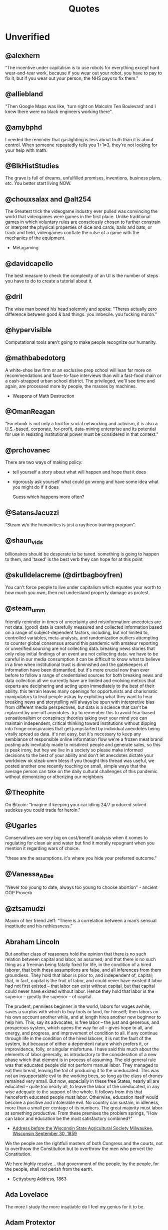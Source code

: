  #+TITLE: Quotes
* Unverified
** @alexhern
“The incentive under capitalism is to use robots for everything except hard
wear-and-tear work, because if you wear out your robot, you have to pay to fix
it, but if you wear out your person, the NHS pays to fix them.”
** @alliebland
"Then Google Maps was like, 'turn right on Malcolm Ten Boulevard' and I knew there were no
black engineers working there".
** @amybphd
I needed the reminder that gaslighting is less about truth than it is about
control. When someone repeatedly tells you 1+1=3, they're not looking for
your help with math.
** @BlkHistStudies
The grave is full of dreams, unfulfilled promises, inventions,
business plans, etc. You better start living NOW.
** @chouxsalax and @alt254
 The Greatest trick the videogame industry ever pulled was convincing the world that videogames were games in the first place.
 Unlike traditional games in which voluntary rules are consciously chosen to further constrain
 or interpret the physical properties of dice and cards, balls and bats, or track and field,
 videogames conflate the rulse of a game with the mechanics of the equipment.
- Metagaming
** @davidcapello
The best measure to check the complexity of an UI is the number of steps you
have to do to create a tutorial about it.

** @dril
The wise man bowed his head solemnly and spoke:
"Theres actually zero difference between good & bad things. you imbecile. you fucking moron."
** @hypervisible
Computational tools aren't going to make people recognize our humanity.
** @mathbabedotorg
A white-shoe law firm or an exclusive prep school will lean far more on recommendations
and face-to-face interviews than will a fast-food chain or a cash-strapped urban school district.
The privileged, we'll see time and again, are processed more by people, the masses by machines.
- Weapons of Math Destruction
** @OmanReagan
"Facebook is not only a tool for social networking and activism, it is also a
U.S.-based, corporate, for-profit, data-mining enterprise and its potential
for use in resisting institutional power must be considered in that context."

** @prchovanec
There are two ways of making policy:
- tell yourself a story about what will happen and hope that it does
- rigorously ask yourself what could go wrong and have some idea what you might do if it does

  Guess which happens more often?
** @SatansJacuzzi
"Steam w/o the humanities is just a raytheon training program".
** @shaun_vids
billionaires should be desperate to be taxed. something is going to happen to
them, and 'taxed' is the best verb they can hope for at this point
** @skulldelacreme (@dirtbagboyfren)
You can't force people to live under capitalism which equates your worth to how
much you own, then not understand property damage as protest.
** @steam_umm
friendly reminder in times of uncertainty and misinformation: anecdotes are
not data. (good) data is carefully measured and collected information based
on a range of subject-dependent factors, including, but not limited to,
controlled variables, meta-analysis, and randomization
outliers attempting to counter global consensus around this pandemic with
amateur reporting or unverified sourcing are not collecting data. breaking
news stories that only relay initial findings of an event are not
collecting data. we have to be careful in our media consumption
it can be difficult to know what to believe in a time when institutional
trust is diminished and the gatekeepers of information have been
dismantled, but it's more crucial now than ever before to follow a range
of credentialed sources for both breaking news and data collection
all we currently have are limited and evolving metrics that experts are
deciphering and acting upon immediately to the best of their ability. this
terrain leaves many openings for opportunists and charismatic manipulators
to lead people astray by exploiting what they want to hear
breaking news and storytelling will always be spun with interpretive bias
from different media perspectives, but data is a science that can't be
replaced by one-off anecdotes. try to remember this to avoid fear-based
sensationalism or conspiracy theories taking over your mind
you can maintain independent, critical thinking toward institutions
without dipping into fringe conspiracies that get jumpstarted by
individual anecdotes being virally spread as data. it's not easy, but it's
necessary to keep any semblance of responsible online information flow
we're a frozen meat brand posting ads inevitably made to misdirect people
and generate sales, so this is peak irony, but hey we live in a society so
please make informed decisions to the best of your ability and don't let
anecdotes dictate your worldview ok steak-umm bless
if you thought this thread was useful, we posted another one recently
touching on small, simple ways that the average person can take on the
daily cultural challenges of this pandemic without demonizing or
otherizing our neighbors
** @Theophite
On Bitcoin: "Imagine if keeping your car idling 24/7 produced solved sudokus you could trade for heroin."
** @Ugarles
Conservatives are very big on cost/benefit analysis when it comes to
regulating for clean air and water but find it morally repugnant when you
mention it regarding wars of choice.

"these are the assumptions. it's where you hide your preferred outcome."
** @Vanessa_ABee
"Never too young to date, always too young to choose abortion" - ancient GOP Proverb
** @ztsamudzi
Maxim of her friend Jeff:
“There is a correlation between a man’s sensual ineptitude and his
ruthlessness.”
** Abraham Lincoln
But another class of reasoners hold the opinion that there is no such relation between capital and labor, as assumed; and that there is no such thing as a freeman being fatally fixed for life, in the condition of a hired laborer, that both these assumptions are false, and all inferences from them groundless. They hold that labor is prior to, and independent of, capital; that, in fact, capital is the fruit of labor, and could never have existed if labor had not first existed -- that labor can exist without capital, but that capital could never have existed without labor. Hence they hold that labor is the superior -- greatly the superior -- of capital.

The prudent, penniless beginner in the world, labors for wages awhile, saves a surplus with which to buy tools or land, for himself; then labors on his own account another while, and at length hires another new beginner to help him. This, say its advocates, is free labor -- the just and generous, and prosperous system, which opens the way for all -- gives hope to all, and energy, and progress, and improvement of condition to all. If any continue through life in the condition of the hired laborer, it is not the fault of the system, but because of either a dependent nature which prefers it, or improvidence, folly, or singular misfortune. I have said this much about the elements of labor generally, as introductory to the consideration of a new phase which that element is in process of assuming. The old general rule was that educated people did not perform manual labor. They managed to eat their bread, leaving the toil of producing it to the uneducated. This was not an insupportable evil to the working bees, so long as the class of drones remained very small. But now, especially in these free States, nearly all are educated -- quite too nearly all, to leave the labor of the uneducated, in any wise adequate to the support of the whole. It follows from this that henceforth educated people must labor. Otherwise, education itself would become a positive and intolerable evil. No country can sustain, in idleness, more than a small per centage of its numbers. The great majority must labor at something productive. From these premises the problem springs, "How can labor and education be the most satisfactory combined?"
- [[http://www.abrahamlincolnonline.org/lincoln/speeches/fair.htm][Address before the Wisconsin State Agricultural Society Milwaukee, Wisconsin September 30, 1859]]

We the people are the rightfuli masters of both Congress and the courts, not to
overthrow the Constitution but to overthrow the men who pervert the Constitution.

We here highly resolve... that government of the people, by the people, for the people,
shall not perish from the earth.
- Gettysburg Address, 1863
** Ada Lovelace
The more I study the more insatiable do I feel my genius for it to be.
** Adam Protextor
 "When people call you a "snowflake" just remember they're quoting Fight Club, a satire written by a gay man about how male fragility causes men to destroy themselves, resent society, and become radicalized, and that Tyler Durden isn't the hero but a personification of the main character's mental illness, and that his "snowflake" speech is a dig at how fascists use dehumanizing language to breed loyalty from insecure people.

So basically people who say "snowflake" as an insult are quoting a domestic terrorist who blows up skyscrapers because he's insecure about how good he is in bed."
- facebook
** Alan Kay
[[http://www.purl.org/stefan_ram/pub/doc_kay_oop_en][Source]]
OOP to me means only messaging, local retention and protection and
hiding of state-process, and extreme late-binding of all things. It
can be done in Smalltalk and in LISP. There are possibly other
systems in which this is possible, but I'm not aware of them.
** Alan Levinovitz
"Natural: How Faith in Nature's Goodness Leads to Harmful Fads, Unjust Laws, and Flawed Science":

And then there's the problem of my own privilege. I have never walked for miles to secure drinking water, or medicine, or books.
Machines wash my clothing and my dishes. Natural light is a wonderful thing, but for nearly a billion people with no access to power,
and billions more with only intermittent access, the prospect of unnatural light is no less wonderful.
No one has told me that my sexual orientation is unnatural, or my biology is naturally inferior.
Seen differently, praise of naturalness can look like praise of the privileges that render its downsides invisible.

** Albert Einstein
I have no special talents, I am only passionately curious.
** Alexander Dumas
One thing that humbles me deeply is to see that human genius has its limits while human stupidity does not.
** Alexander Hamilton
The truth unquestionably is, that the only path to a subversion of the republican system of the Country is, by flattering the prejudices of the people, and exciting their jealousies and apprehensions, to throw affairs into confusion, and bring on civil commotion. Tired at length of anarchy, or want of government, they may take shelter in the arms of monarchy for repose and security.

Those then, who resist a confirmation of public order, are the true Artificers of monarchy—not that this is the intention of the generality47 of them. Yet it would not be difficult to lay the finger upon some of their party who may justly be suspected. When a man unprincipled in private life desperate in his fortune, bold in his temper, possessed of considerable talents, having the advantage of military habits—despotic in his ordinary demeanour—known to have scoffed in private at the principles of liberty—when such a man is seen to mount the hobby horse of popularity—to join in the cry of danger to liberty—to take every opportunity of embarrassing the General Government & bringing it under suspicion—to flatter and fall in with all the non sense of the zealots of the day—It may justly be suspected that his object is to throw things into confusion that he may “ride the storm and direct the whirlwind.”
- [[https://founders.archives.gov/documents/Hamilton/01-12-02-0184-0002#ARHN-01-12-02-0184-0002-fn-0005][Objections and Answers respecting the Administration of the Government]]
** Alexander Stephens
Our new government is founded... upon the great turth that the negro is not equal to the white man;
that slavery subordination to the superior race is his natural and normal condition.
This, our new government, is the first, in the history of the world, based upon this great physical,
philosophical, and moral truth.
- Cornerstone speech, March 21, 1861.
** Alfred Hitchcock
Interviewer: You've given a lot of audiences shock sitting in the stalls,
you've frightened me to death with Psycho. What frightens you?
Hitchcock: Policemen.
** Alfred North Whitehead
“It requires a very unusual mind to undertake the analysis of the obvious.”

** Ally Henny
It's funny how nooooobody talks about "Irish Slaves" until Black people start protesting for their
freedom. Then fragile people of whiteness resume their social media campaign of conflating
indentured servitude with slavery.

People will try to shout down Black folks' oppression by claiming that there were white folks who were
also oppressed, as if that somehow justifies oppression of any sort. I need y'all to get a
better narrative.

If you want to have a discussion about the injustices perpetuated against Irish immigrants, have at it.
But don't use it as a way to diminish the oppression of Black people that has spanned over 400 years
and covers five centuries of history.
** Alvin Gouldner
It follows that neither involvement suffices to sustain theorists’ efforts to develop understanding of the social totality, although ironically both Party theorists and University academicians agree that each of their (different) group environments already suffices for that very purpose. My own conclusion is to the contrary. I therefore believe that one of the central tasks of social theory in our time is to attempt to rethink the position of theory's own group involvements and to re-examine the conditions, social and organizational, requisite for the development of an effective community of theorists committed to the understanding of the social totality.

Gouldner, Alvin W. Against Fragmentation: The Origins of Marxism and the Sociology of Intellectuals (New York: Oxford University Press, 1985), p. 299 (final paragraph).

** Alvin Toffler
"The Literate of the 21st century will not be those who cannot read and write,
but those who cannot learn, unlearn, and relearn."
** Amine Mechaal
"He's Ibn Sina, not Avicenna.
He's Ibn Rushd, not Averroes.
He's Jabir Ibn Hayyan, not Geber.

Stop Latinizing the names of Muslim scholars to conceal the fact that they were Muslims.
You don't see us calling Shakespeares 'Sheikh Zubayr'".
** Andrew Bolt
Why do elderly Australian men keep getting jail for raping young boys?
In this day and age it's as if no one dares disbelieve anyone claiming to be a victim, for fear they
may be accused of being cruel.
- Herald Sun, Feb 7, 2021.
** Andrew Jackson (Facebook nobody)
I'm not religious. But I'm here to defend Bryce. He's right.
Transgenders are disgusting, revolting freaks, and are hated by most people in society
including myself. I don't even view you as human, and wouldn't care if you were wiped off
the face of the Earth. A Man's biggest fear IS that his date turns out to be transgender...
Personally I would beat the shit out of my date if that happened.
I'm happy transgender people are assaulted and murdered, and I hope it continues to happen
with more frequency.
** Anne Herb
Libraries will get you through times of no money better than money will get you through times of no libraries.
** Anne Sexton
I am a collection of dismantled almosts.
** Annie Thebaud-Mony
They didn't encourage people to get a lead concentration, they didn't close the schools,
the Health Regional Agency didn't send any alert.
** Anon
 Self-Consciousness: "Why don't you wear your influenza mask?"
 "I'm afraid I might look funny."
 "Suppose you do. Wouldn't you rather introduce a little comedy into your household than subject it to a tragedy?"

 "We got a lot of phone calls and lettes, probably more than any other episode I can recall.
Interestingly, most of the phone calls were negative, while most of the letters were positive.
One that I always remember was a call that one of our PAs took.
A man said, 'You're ruining my kids by making them watch two women kiss like that.'
And our PA said, 'Let me ask you a question. Would you have been okay if one of the women had shot the other to death with a phaser and the kids watched that?'
And he said, 'Yes, of course'.
And the PA said, 'Well, maybe you'd better think about who it is that is ruining your kids'. "
 Quote regarding DS9 lesbian kiss.

"The legendary cellist Pablo Casals was asked why he continued to practice at age 90.
'Because I think I'm making progress' he replied."

"When you debate a person about something that affects them more than it affects you, remember
that it will take a much greater emotional toll on tem than you. For you it make feel like an
academic exercise. For them, it feels like revealing their pain only to have you dismiss their experience
and sometimes their humanity. The fact that you might remain more calm under these circumstances is a
consequence of your privilege, not increased objectivity on your part. Stay Humble."

"Weird hill to die on, but at least you're dead."

"In this school we are trauma-informed.
We connect before we correct.
We stay curious not furious.
We understand behaviour is communication.
We believe in co-regulation, that children regulate off the adults in their lives.
We think can't - not won't.
We empathise when someone is flipping their lid.
We believe in restoration - not punishment.
We believe that relationships buffer stress and build resilience.
All of us need one another, always.
Resilience means we see you, we hear you, we are with you."

"Mother, I've weight the risks which I prefer to living in a world dominated by Nazis."
- Bill, on his headstone.



"Capitalist Insanity: A Scientist prophesies that by the year 2020 the inhabitants of the world
will all be insane. Some of us are inclued to think that today the world is one huge insane asylum,
where the sane are kept in bondage by the insane."

"In 1996 racism may wear a new dress, buy a new pair of boots, but neither it nor its succubus twin
fascism is new or can make anything new. It can only reproduce the environment that supports its
own health: fear, denial and an atmosphere in which its victims have lost the will to fight.
The forces interested in fascist solutions to national problems are not to be found in
one political party or another, or in one or another wing of any single political party.
Democrats have no unsullied history of egalitarianism. Nor are liberals free of domination agendas.
Republicans have housed abolitionists and white supremacists.
Conservative, moderate, liberal; right, left, hard left, far right; religious, secular, socialist-
we must not be bliindsided by these Pepsi-Cola, Coca-Cola labels because the genius of fascism is
that any political structure can host the virus and virtually any developed country can
become a suitable home. Fascism talks ideology, but it is really just marketing -
marketing for power."

"Manifesto:
Make bad videogames
with orbs
where you can get stuck in walls
and fall through floors
that embrace the glitches and bugs
with amateurish hand draw grafix
that explore unexplored emotions
where you can pet animals
and pick flowers
and make friends
with no other goals."


"The writer, daytime insomniac.

Granted, to write is to renounce being in command of oneself or having a proper name,
and at the same time it is not to renounce, but to announce, welcoming without recognition the absent.
Or, it is to be in relation, through words in their absence, with what one cannot remember -
a withness to the unencountered, answerable not only for the void in the subject, but for the subject
as a void, it's disappearance in the imminence of a death which has already taken place,
out of place, any place at all."

"It pleases me that we may explore kindness with one another," Besarion said. "But do not mistake
my kindness for a gentle nature."

"I am not about to use literature to make this point.
Anyone who is interested can discuss it at length with actual women."

"When white folks can't defeat you they'll always find some Negro - some boot-licking, butt-licking
buck-dancing, bamboozled, half-baked, half-fried, sissified, punkified, pasteurized, homogenized nigger -
that they can trot out in front of you."

"Despite all our accomplishments we owe our existence to a six-inch layer of topsoil and the fact it rains"



"We weren't making a political statement. == We made a political statement unconsciously."


When ya find out Satan ain't the one creating evil:
"I form the light and create darkness
I make peace and create evil:
I the Lord do all these things"
- Isaiah 45:7

Whats Crazier than having an imaginary friend?
Having an Imaginary Enemy.


"Conservatism is the dread fear that somewhere, somehow, someone you think is your inferior
is being treated as your equal."

"A truly extraordinary variety of alternatives to the chemical control of insects is available.
Some are already in use and have achieved brilliant success. Others are in the stage of
laboratory testing. Still others are little more than ideas in the minds of imaginative scientsts,
waiting for the opportunity to put them to the test.
All have this in common: they are biological solutions, based on understanding of the living organisms they
seek to control, and of the whole fabric of life to which these organism belong.
Specialists representing various areas of the vast field of biology are contributing-
entomologists, pathologists, geneticists, physiologists, biochemists, ecologists-
all pouring their knowledge and their creative inspirations into the formation of a new science of biotic controls."

"It irritates me to be told how things have always been done. I defy the tyranny of precedent.
I cannot afford the luxury of a closed mind."


"We investigate the methodology used in a significant genre of experimental economics, in which experiments are designed to test theoretical models by implementing them in a laboratorry.
Using two case studies, we argue that such an experiment is a test, not of what the
model says about its target domain, but of generic theoretical components used in the model.
The properties that make a model interesting as a putative explanation of phenomena in its
target domain are not necessarily appropriate for such tests."

"The Terminator films are not really about the human race getting killed off by future machines.
They're about us losing touch with our own humanity and becoming machines, which
allows us to kill and brutalise each other.
Cops think of all non-cops as less than they are, stupid, weak and evil.
They dehumanise the people they are sworn to protect and desensitise themselves in order to
do that job."

"We are what we pretend to be, so we must be careful about what we pretend to be."

"Restoration is fear of mortality, or wanting to believe that anything that's broken can return
to how it was."

"When you choose not to vote, you allow for the worst people to decide not only your future,
but the future of everyone you love."

"All human beings are born free and equal in dignity and rights".

"You cre not compelled to form a opinion about this matter before you, nor to disturb your peace of mind at all. Things in themselves have no power to extort a verdict from you."

"Until lions have their historians, tales of the hunt shall always glorify the hunter"
- African Proverb

"The vast accumulations of knowledge - or at least of information - deposited by the ninteeth century have been responsible for an equally vast ignorance.
When there is so much to be known, when there are so many fields of knowledge in which the same words
are used with different meanings, when every one knows a little about a great many things,
it becomes increasibly difficult for anyone to know whether he knows what he is talking about or not.
And when we do not know, or when we do not know enough, we tend always to substitute emotions for thoughts."

I think we like to complicate things when it is really quite simple;
find what it is that makes you happy and who it is that makes you happy and you're set.
promise.


Go to work, send your kids to school,
follow fashion, act normal,
walk on the pavement, watch TV.
Save for your old age, obey the law
Repeat after me: I am Free.


1) Never open a book with the weather.
2) Avoid Prologues
3) Never use a verb other than "said" to carry dialogue
4) Never use an adverb to modify the verb "said"
5) Keep your exclamation points under control.
6) Never use the words "suddenly" or "all hell broke loose"
7) Use dialect sparingly
8) Avoid Detailed descriptions of characters
9) Same for places and things
10) leave out the parts readers tend to skip


When nonviolence is preached as an attempt to evade the repercussions of political brutality, it betrays itself. When nonviolence begins halfway through the war with the aggressor calling time out, it
exposes itself as a ruse.
When nonviolence is preached by the representatives of the state, while the state doles out
heaps of violence to its citizens, it reveals itself to be a con.
And none of this can mean that rioting or violence is "correct" or "wise", any more than a forest
fire can be "correct" or "wise".
Wisdom isn't the point tonight. Disrespect is.
In this case, disrespect for the hollow law and failed order that so regularly disrespects the rioters
themselves.


 It’s not about giving the guests what you think they want. That’s simple. The guests don’t return for the obvious things we do, the garish things. They come back because of the subtleties, the details. They come back because they discover something they imagine no one had ever noticed before. Something they have fallen in love with. They’re not looking for a story that tells them who they are. They already know who they are. They’re here because they want a glimpse of who they could be.”
 - [[https://www.kotaku.com.au/2016/10/the-video-game-horror-of-hbos-westworld/][Westworld]]

 Theory is when you know everything but nothing works.
 Practice is when everything works but no one knows why.
 In our lab, theory and practice are combined: nothing works and nobody knows why.

 Never make fun of someone if they mispronounce a word. It means they learned it by reading.


 Being process-oriented, not product driven, is the most important and difficult skill for
 a designer to develop.
 Being process-oriented means:
 1) seeking to understand a design problem before chasing after solutions;
 2) not force-fitting solutions to old problems onto new problems
 3) removing yourself from prideful investment in your projects and being slow to fall in
    love with your ideas
 4) making design investigations and decisions holistically (that address several aspects of a
    design problem at once) rather than sequentially (that finalize one aspect of a solution
    before investigating the next)
 5) making design decisions conditionally - that is, with the awareness that they may
    or may not work out as you continue toward a final solution
 6) knowing when to change and when to stick with previous decisions
 7) accepting as normal the anxiety that comes from not knowing what to do
 8) working fluidly between concept-scale and detail-scale to see how each informs the other
 9) always asking "What if...?" regardless of how satisfied you are with your solution.


Jewish Recipe for Apple Pie
First, fry up some onions and garlic so the kitchen smells like you're cooking

"You are the books you read, the films you watch,
the music you listen to, the people you meet,
the dreams you have, the conversations you engage in.
You are what you take from these.
You are the sound of the ocean, the breath of fresh air,
the brightest light and the darkest corner.
You are a collective of every experience you have had in your life.
You are every single second of every single day.
So drown yourself in a sea of knowledge and existence.
Let the words run through your veins and let the colours fill your mind."

The activity of “debugging”, or removing bugs from a program, ends when people
get tired of doing it, not when the bugs are removed.
- Datamation, January 15, 1984.

"Social Distancing is a privilege. It means you live in a house large enough
to practice it. Hand washing is a privilege too. It means you have access to running water.
Hand Sanitisers are a privilege. It means you have money to buy them.
Lockdowns are a privilege. It means you can afford to be at home.
Most of the ways to ward the Corona off are accessible only to the affluent.
In essence, a disease that was spread by the rich as they flew around the globe
will now kill millions of the poor.
All of us who are practising social distancing and have imposed a lockdown on
ourselves must appreciate how privileged we are.
Many Indians won't be able to do any of this."


About Latour: "The graduate student reader of his work is forced to ask: Are the
politics between people - men and women, colonizer and colonized, elite managers
and rank-and-file workers - the same as the politics between humans and door
hinges?"

The Morgue is filled with people who had busy schedules and were planning to
start living their best lives in a few years. Whatever it is you want to do,
do-it-now. You don't know how much time you have left.

"If ... billionaires had simply been content with staying at their 2016
wealth, and had given their one-year gains to the world’s poorest people
instead, then extreme poverty would have been eradicated." GET IT DONE.
[[https://causeandeffect.fm/oxfams-excellent-inequality-report-1822314028][https://causeandeffect.fm/oxfams-excellent-inequality-report-1822314028]]


"we expect women to work like they don't have children, and raise children as if
they don't work."

"Never have your laptop plugged in while you work. Charge it to 100%, and
when it's about to die, that's when it's time to take a break."

"those in power control the means of gathering and distributing data"
https://urbanomnibus.net/2019/09/to-stop-displacement-disclose-the-data/

"Dystopia is a white people word for 'What if all that shit happened TO US?'"

** Anthony Bourdain
“Once you’ve been to Cambodia, you’ll never stop wanting to beat Henry Kissinger to death with your bare hands. You will never again be able to open a newspaper and read about that treacherous, prevaricating, murderous scumbag sitting down for a nice chat with Charlie Rose or attending some black-tie affair for a new glossy magazine without choking. Witness what Henry did in Cambodia – the fruits of his genius for statesmanship – and you will never understand why he’s not sitting in the dock at The Hague next to Milošević.”
- The Cook's Tour: Global Adventures in Extreme Cuisines


“If I'm an advocate for anything, it's to move. As far as you can, as much as you can. Across the ocean, or simply across the river. The extent to which you can walk in someone else's shoes or at least eat their food, it's a plus for everybody.

Open your mind, get up off the couch, move.”

** Anthony Robbins
"Who have you decided to become? Make this decision consciously. Make it carefully. Make it powerfully"
- Outstanding People of the World
** [[https://antichamber.fandom.com/wiki/List_of_Signs][AntiChamber]]
1) Every journey is a series of choices. The first is to being the journey.
2) Patience has its own rewards.
3) Taking the first step can be harder than the rest of the challenge.
4) Many small obstacles can make for one large problem.
5) Some choices leave us running around a lot without really getting anywhere.
6) Live on your own watch, not on someone else's.
7) Failing to succeed does not mean failing to progress.
8) Some paths are clearer than others.
9) Some paths are straight forward.
10) A choice may be as simple as going left or going right.
11) The choice doesn't matter if the outcome is the same.
12) If you don't like where you've ended up, try doing something else.
13) When you return to where you have been, things aren't always as remembered.
14) We fall down when there is nothing there to support us.
15) Building a buridge can get you over a problem.
16) Some hurdles are too high to jump over.
17) Life is full of ups and downs.
18) Connecting the pieces can solve a puzzle.
19) Life has a way of pushing us in the right direction.
20) the end may come before we were ready to get there.
21) Life isn't about getting to the end.
22) It's harder to progress if you're leaving things behind.
23) The further we get, the less help we need.
24) Moving forward may require making the most of what you've got.
25) Some tasks require a lot of care and observation.
26) Taking one path often means missing out on another.
27) A path may not be right or wrong. It may just be different.
28) Look a little harder, and you will find a way forward.
29) Venturing into the unknown can lead to great rewards.
30) If you're only focusin on right now, you won't have enough for later.
31) A dead end will only stop you if you don't try to move through it.
32) Going a certain way may require building your own path.
33) There's nothing wrong with taking shortcuts.
34) We often fall into things when we least expect.
35) What looks out of reach may only be a few steps away.
36) There are multiple ways to approach a situation.
37) When you've hit rock bottom, the only way is up.
38) Some outcomes are more favourable than others.
39) How we perceive a problem can change every time we see it.
40) The solution to a problem may just require a more thorough look at it.
41) Rushing through a problem won't always give the right results.
42) Moving through a problem slower may help find the solution.
43) If you never strop trying, you will get there eventually.
44) Raw persistence may be the only option other than giving up entirely.
45) Some problems just come down to size.
46) A Problem may only be difficult when you are missing the right tools.
47) What we've done before may impact what we can do next.
48) If you aren't paying attention, you will miss everything around you.
49) Some choices can leave us running around in circles.
50) Splitting a problem up may help you find the answer.
51) What appears impossible may have a very simple answer.
52) If you lose sight of what's important, it may not be there when you need it.
53) Too much curiosity can get the best of us.
54) Signs may be helping you more than you realize.
55) Understanding a problem requires filling in the pieces.
56) Small steps can take you great distances.
57) The path of least resistance is a valid option.
58) No matter how high you climp, there's always more to achieve.
59) Falling down teaches us how to get up and try again.
60) The world rarely changes when we watch to see it happen.
61) Half way through is half way finished.
62) The problem may not be where you're going, but how to get there.
63) New skills enable further progress.
64) Mastering a skill requires practice.
65) A little kind direction can get obstacles out of your way.
66) Solving a problem may require approaching it from a different angle.
67) Try hard enough and you will get to where you want to be.
68) Some doors will close unless we hold them open.
69) When you absorb your surroundings, you may notice things that you didn't see before.
70) Dig a little deeper and you may find something new.
71) Attention to detail can lead to very rewarding outcomes.
72) Solving a problem may require using abilities that we didn't realize we had.
73) Old skills are useful even after we have learned new ones.
74) The right answers may also be the most obvious ones.
75) Some Obstacles are more stubborn than others.
76) Some things don't have a deeper meaning.
77) The right decisions at the right time will get you where you want to go.
78) Some choices are only useful when we make them early.
79) With forethought, things have a way of just working themselves out.
80) Some challenges are far harder than they first appear.
81) To get past a problem, you may just need to keep pushing through it.
82) Getting to a solution requires cutting out what doesn't work.
83) The further we explore, the more connected everything becomes.
84) A Window of opporunity can lead to new places if you are willing to take a closer look.
85) The world looks different on the other side.
86) When you have enough resources, you can start growing more.
87) You can grow a garden anywhere.
88) The best solutions may still be the most primitive ones.
89) If you lead the way, others will follow.
90) Straightforward problems can often require roundabout solutions.
91) If you are missing information, it's easy to be misled.
92) When you look beyond the surface, there may be more to find.
93) Sometimes we only have just enough to get by.
94) When what you have is not enough, find ways to turn it into more.
95) Getting where we want may require jumping through some hoops.
96) Throwing yourself into things can take you to new heights.
97) Similar problems can have entirely different solutions.
98) Some events happen whether we want them to or not.
99) Old solutiosn can apply to new problems.
100) The consequences of the one choice can cut us off from making others.
101) At times we need to view the world from someone else's perspective.
102) Sometimes you need to be carried.
103) There comes a time when you can work your way through anything.
104) With more experience, previous challenges aren't so difficult.
105) There's no need to take apart what already works.
106) A few steps backwards may keep you moving forwards.
107) Obscure problems may require unusual solutions.
108) Getting to the end requires tying off the loose ends.
109) The world is always finding new ways to surprise us.
110) Sometimes we do things just to go along for the ride.
111) The more we complete, the harder it gets to find what we missed.
112) Some challenges exist just to test how much we know.
113) You can't do everything yourself.
114) The world is full of secrets waiting to be uncovered.
115) Peeking behind the curtains lets us see how everything works.
116) Some problems can't be solved until you're more experienced.
117) We move on when there is nothing left to learn.
118) Complicated problems are easier when solved one step at a time.
119) We can appreciate the entire journey by looking back at how far we have come.
120) Every journey comes to an end.
** Antonio Gramsci
The crisis consists precisely in the fact that the old is dying and the new cannot be born;
in this interregnum a great variety of morbid symptoms appear.
** Anython Ewer
No matter how grouchy you're feeling,
You'll find the smile more or less healing.
It grows in a wreath
All around the front teeth
Thus preserving the face from congealing.
** April Rosenblum
Partly it’s that it allows Jews success. Many oppressions rely on keeping a targeted group of people poor, uneducated, designated non-white, or otherwise 'at the
the “middleman” - Rulers used Jews for “mid- dlemen” jobs that put Jews in direct contact with the
the Court Jew - History is full of unpopular kings who managed to save
bottom.’ Anti-Jewish oppression doesn’t depend on that. Although at many times it has kept Jews in poverty or designated non-white, these have been “optional” features. Because the point of anti-Jewish oppression is to keep a Jewish face in front, so that Jews, instead of ruling classes, become the target for peoples’ rage, it works even more smoothly when Jews are allowed some success, and can be perceived as the ones “in charge” by other oppressed groups.

I'ts absolutely possible to critique Israel without being antisemitic - but it's not automatic.
you keep things clear when you describe accurately and speicifcally what you oppose,
and critique actions and policy as unjust - not people or nations as evil.

- [[https://www.aprilrosenblum.com/thepast][The Past Didn't Go Anywhere]]
** Arthur C. Clarke
The goal of the future is full unemployment, so we can play.
That's why we have to destroy the present politico-economic system.

** Barry Goldwater
“Mark my word, if and when these preachers get control of the [Republican] party, and they're sure trying to do so, it's going to be a terrible damn problem. Frankly, these people frighten me. Politics and governing demand compromise. But these Christians believe they are acting in the name of God, so they can't and won't compromise. I know, I've tried to deal with them.”
** Bertolt Brecht
Nowadays, anyone who wishes to combat lies and ignorance and to write the truth must overcome at least five difficulties. He must have the courage to write the truth when truth is everywhere opposed; the keenness to recognize it, although it is everywhere concealed; the skill to manipulate it as a weapon; the judgment to select those in whose hands it will be effective; and the cunning to spread the truth among such persons. These are formidable problems for writers living under Fascism, but they exist also for those writers who have fled or been exiled; they exist even for writers working in countries where civil liberty prevails.

SOURCE: Brecht, Bertolt. Galileo, edited and with an introduction by Eric Bentley, English version by Charles Laughton (New York, NY: Grove Press, 1966); essay translated by Richard Winston, Appendix A, pp. 133-150. This quote and bibliographic information are from p. 133.

Publication history: "Writing the Truth: Five Difficulties", translated by Richard Winston, originally published in the United States in Twice A Year (New York), Tenth Anniversary Issue, 1948. The first version of Brecht's essay was first published in the Pariser Tageblatt, December 12, 1934, under the title "Dichter sollen die Wahrheit schreiben" ("Poets Are to Tell the Truth"). The final version of Brecht's essay was published in Unsere Zeit (Paris), VIII, Nos. 2/3, April 1935, pp. 23-24. Galileo was previously published by Arvid Englind, 1940; Bertolt Brecht, 1952 (Indiana University Press).

For the complete text, see: [[http://grace.evergreen.edu/%7Earunc/texts/theater/brecht/fiveDifficulties.pdf][Writing the Truth: Five Difficulties.]]
(originally from http://www.autodidactproject.org/quote/brecht1.html for me - jg)

** Bertrand Russell
"Everything is vague to a degree you do not realize till you have tried to make it precise."
** Bessel van der Kolk
Beneath the surface of the protective parts of trauma survivors there exists an
undamaged essence, a self that is confident, curious, and calm, a self that has
been sheltered from destruction by the various protectors that have emerged in their efforts to ensure survival.
Once those protectors trust that it is safe to separate, the self will spontaneously emerge,
and the parts can be enlisted in the healing process.
** Bruno Latour
 'To exist is to differ; difference, in one sense, is the substantial side of things, what they have most in common and what makes them most different. One has to start from this difference and to abstain from trying to explain it, especially by starting with identity, as so many persons wrongly do. Because identity is a minimum and, hence, a type of difference, and a very rare type at that, in the same way as rest is a type of movement and the circle a type of ellipse. To begin with some primordial identity implies at the origin a prodigiously unlikely singularity, or else the obscure mystery of one simple being then dividing for no special reason.' (idem p. 73).
** C.S. Lewis
If we let ourselves, we shall always be waiting for some distraction or other to end before we can really get down to our work. The only people who achieve much are those who want knowledge so badly that they seek it while the conditions are still unfavorable. Favorable conditions never come.”
- Learning in War-Time.
** Carl Sagan
"We've arranged a global civilization in which most crucial elements profoundly depend on science and technology.
We have also arranged things so that almost no one understands science and technology.
This is a prescription for disaster. We might get away with it for a while, but sooner or later this
combustible mixture of ignorance and power is going to blow up in our faces."
** Charles Darwin
One day, tearing off some old bark, I saw two rare beetles and seized one in each hand;
then I saw a third and new kind, which I could not bear to lose, so that I popped the one
which I held in my right hand into my mouth.
Alas it ejected some intensely acrid fluid, which burnt my tongue so that I was
forced to spit the beetle out, which was lost, as well as the third one.
** Charles Dickens
 "No one is useless in this world who lightens the burden of another"
** Charles Eliot
What is the plural of rhinoceros? Well, Liddell and Scott seem to authorize "rhinocerotes", which is
pedantic, but "rhinoceroses" is not euphonious.
- The East Africa Protectorate. 1905
** Chien-Shiung Wu
It is shameful that there are so few women in science in China.
There are many many women in physics.
There is a misconception in America that women scientists are all dowdy spinsters.
This is the fault of men.
In Chinese society, a woman is valued for what she is, and men encourage her to accomplishments
yet she remains eternally feminine.
** Chomsky
The effect of the concentration of wealth is to yield concentration of power.

** Chris Tchaikovsky
"Taking the most hurt people out of society and punishing them in order to teach
them how to live within society is futile. Whatever else a prisoner knows, she
knows everything there is to know about punishment because that is exactly what
she has grown up with. Whther it's childhood sexual abuse, indifference or
neglect - punishment is most familiar to her."

** Christopher Walker
People who think we need "Straight Pride Parades" or a "White Hitory Month" are kinda like people
who look at handicapped parking spaces and say "Why don't I get something like that, huh?"
They don't care why it exists,
They don't care that they get the whole parking lot,
They're just mad that there's 4 spaces in front of the walmart that aren't just for them.
** Clarence Darrow
I have never killed any one, but I have read some obituary notices with great satisfaction.
** Clement Attlee
"Charity is a cold grey loveless thing.
If a rich man wants to help the poor, he should pay his taxes gladly, not dole out money at a whim."
** Cliff Bleszinski
Nice young guy asks me if we have controller support and I immediately go into my pre canned
response that we are PC first and that keyboard mouse are pretty easy to learn
at which point he holds up his lack of a hand and shrugs.
** Coco Chanel
The most couragous act is still to think for yourself, aloud.
** Count Dooku
"It is an honor to stand before you, for you represent the freedom and the future of our galaxy. The once-great Republic and Jedi Order have become victims of their own ambitions, and the Supreme Chancellor is no more than a pawn of corporate monopolies. As a people you called out for change, you called out for leadership, and I humbly answered that call. Together we challenged the system. We asked for equality. And how were we met? With war! The Jedi secret army of clones was revealed, and their treachery was far greater than we could have imagined! Countless living beings—these clones the Jedi created—have been sent to their deaths, while we sacrifice mainly droids. Our soldiers of flesh and blood are willing participants! They are your fathers and sons, mothers and daughters, who fight not because they were grown and designed to do so, but because they know in their hearts that they are fighting for a just and noble cause!"

The jedi order's problem is Yoda. No being can wield that kind of power for centuries without
becoming complacent at best or corrupt at worst. He has no idea that it's overtaken him;
he no longer sees all the little cumulative evils that the Republic tolerates and fosters,
from slavery to endless wars, and he never asks, "Why are we not acting to stop this?"
Live alongside corruption for too long, and you no longer notice the stench.
The Jedi cannot help the slaves of Tatooine, but they can help the slavemasters.
** Dan Abnett
** David Byrne
“The act of making music, clothes, art, or even food has a very different, and
possibly more beneficial effect on us than simply consuming those things. And
yet for a very long time, the attitude of the state toward teaching and funding
the arts has been in direct opposition to fostering creativity among the general
population. It can often seem that those in power don’t want us to enjoy making
things for ourselves—they’d prefer to establish a cultural hierarchy that
devalues our amateur efforts and encourages consumption rather than creation.
This might sound like I believe there is some vast conspiracy at work, which I
don’t, but the situation we find ourselves in is effectively the same as if
there were one. The way we are taught about music, and the way it’s socially and
economically positioned, affect whether it’s integrated (or not) into our lives,
and even what kind of music might come into existence in the future. Capitalism
tends toward the creation of passive consumers, and in many ways this tendency
is counterproductive.”
** David Cameron
For too long, we have been a passively tolerant society, saying to our citizens:
As long as you obey the law, we will leave you alone.
** David Dunning
An ignorant mind is precisely not a spotless, empty vessel, but one that's filled with the clutter of
irrelevant or misleading life experiences, theories, facts, intuitions, strategies,
algorithms, heuristics, metaphors and hunches that regrettably have the look and feel of
useful and accurate knowledge.
** David Evans
Prior to the Pell Grant, the aid went to institutions to give to students.
With the Pell Grant, the dynamic changed.

** David Sedaris
When you write humor, people think that you just record into a tape recorder and
then someone else transcribes your words. It doesn’t occur to them that you have
to choose this word over that word—and do so very carefully. I’m often asked in
interviews, “How long have you been a storyteller?” To me, that implies some
woman in bare feet who comes to the local library and tells stories. I just
cringe when people say that. Most people have no concept of writing, or what’s
involved with the process.

** David Sedaris
"To put them in perspective, I think of being on an airplane.
The flight attendant comes down the aisle with her food cart and,
eventually, parks it beside my seat.
'Can I interest you in the chicken?' She Asks. 'Or would you prefer the
platter of shit with bits of broken glass in it?'

To be undecided in this election is to pause for a moment and then ask how the chicken is cooked."
** Deb Chachra
Any Sufficiently advanced neglect is indistinguishable from malice.
** Dietrich Bonhoeffer
Silence in the face of evil is evil itself.
God will not hold us guiltless.
Not to Speak is to Speak.
Not to Act is to Act.
** Dinesh D'souza
The stakes could not be higher - we're talking about the fate of the greatest nation on Earth.
Who are the real fascists?
Who are the real racists?
We must learn the Truth.
- Death of a Nation
** Donna Haraway
Furthermore, communications sciences and modern biologies are constructed by a
common move - the translation of the world into a problem of coding, a search
for a common language in which all resistence to instrumental control disappears
and all heterogenity can be submitted to disassembly, reassembly, investment,
and exchange.
- A Manifesto for Cyborgs
** Doris Lessing
Ideally, what should be said to every child, repeatedly, throughout his or her school life is something like this:

'You are in the process of being indoctrinated. We have not yet evolved a system of education that is not a system of indoctrination. We are sorry, but it is the best we can do. What you are being taught here is an amalgam of current prejudice and the choices of this particular culture. The slightest look at history will show how impermanent these must be. You are being taught by people who have been able to accommodate themselves to a regime of thought laid down by their predecessors. It is a self-perpetuating system. Those of you who are more robust and individual than others will be encouraged to leave and find ways of educating yourself — educating your own judgements. Those that stay must remember, always, and all the time, that they are being moulded and patterned to fit into the narrow and particular needs of this particular society.
** Douglas Adams
'The point is, you see,' said Ford, 'that there is no point driving yourself mad trying to stop
yourself going mad. You might as well give in and save your sanity for later'.
'And this is you sane again, is it?' asked Arthur. 'I ask merely for information.'

'Listen Bud', said Ford, 'if I had One Altairian dollar for every time I heard one bit of the
Universe look at another bit of the Universe and say "That's Terrible" I wouldn't be sitting here
like a lemon looking for a gin. But I haven't and I am. Anyway, what are you looking so placid
and moon-eyed for? Are you in love?'

"Human Beings are great adaptors, and by lunchtime life in the environs of
Arthur's house had settled into a steady routine. It was Arthur's accepted role
to lie squelching in the mud making occasional demands to see his lawyer, his
mother or a good book; it was Mr Prosser's accepted role to tackle Arthu with
the occasional new ply such as the For the Public Good talk, or the March of
Progress talk, the They Knocked My House Down Once You Know, Never Looked Back
talk and various other cajoleries and threats; and it was the bulldozer drivers'
accepted role to sit around drinking coffee and experimenting with union
regulations to see how they could turn the situtation to their financial
advantage."


FORD PREFECT:    Er, excuse me, do you rule the Universe?

MAN:     I try not to. Are you wet?

FORD:    Wet! Well, doesn't it look as if we're wet?

MAN:    That's how it looks to me, but how you feel about it might be a different matter. If you find warmth makes you feel dry you'd better come in.



He attacked everything in life with a mix of extraordinary genius and naive
incompetence, and it was often difficult to tell which was which.

I love deadlines. I like the whooshing sound they make as they fly by.

I may not have gone where I intended to go, but I think I have ended up where I needed to be.

In the beginning the Universe was created. This has made a lot of people very
angry and has been widely regarded as a bad move.

In those days spirits were brave, the stakes were high, men were real men, women
were real women and small furry creatures from Alpha Centauri were real small
furry creatures from Alpha Centauri.

The ships hung in the sky in much the same way that bricks don't.

There is a theory which states that if ever anybody discovers exactly what the
Universe is for and why it is here, it will instantly disappear and be replaced
by something even more bizarre and inexplicable. There is another theory which
states that this has already happened.

Time is an illusion. Lunchtime doubly so.

You live and learn. At any rate, you live.

Human beings, who are almost unique in having the ability to learn from the
experience of others, are also remarkable for their apparent disinclination to
do so.

He felt that his whole life was some kind of dream and he sometimes wondered
whose it was and whether they were enjoying it.


Nothing travels faster than the speed of light with the possible exception of
bad news, which obeys its own special laws.

Ah, this is obviously some strange usage of the word 'safe' that I wasn't
previously aware of.

The major difference between a thing that might go wrong and a thing that cannot
possibly go wrong is that when a thing that cannot possibly go wrong goes wrong
it usually turns out to be impossible to get at or repair.

Anyone who is capable of getting themselves made President should on no account
be allowed to do the job.

Space is big. You just won't believe how vastly, hugely, mind- bogglingly big it
is. I mean, you may think it's a long way down the road to the chemist's, but
that's just peanuts to space.

Anything that is in the world when you’re born is normal and ordinary and is
just a natural part of the way the world works. Anything that’s invented between
when you’re fifteen and thirty- five is new and exciting and revolutionary and
you can probably get a career in it. Anything invented after you’re thirty-five
is against the natural order of things.

Even he, to whom most things that most people would think were pretty smart were
pretty dumb, thought it was pretty smart.

** Dr Seuss
A Person is a person no matter how small.
** Dran
We didn't set anything up knowing that at any point with no warning NPCs would materialize and blow everything up.
NPCs don't sleep, they don't get tired, they don't have to wake people up or take off work to show up for a timer.
- [[https://www.pcgamer.com/uk/eve-online-is-in-chaos-after-an-unprecedented-alien-invasion/][Eve online alien invasion]]
** E. L. Doctorow
"The three most important documents a free society gives are a birth
certificate, a passport, and a library card."
** Edward Abbey
Growth for the sake of growth is the ideology of the cancer cell.

** Egon Bittner
"In recent years a good deal of the very best sociological work has been devoted to the study of organization. Although the term, organization, belongs to the category of expressions about which there is maintained an air of informed vagueness, certain special conventions exist that focus its use, with qualifications, on a delimited set of phenomena. In accordance with these conventions, the term applies correctly to stable associations of persons engaged in concerted activities directed to the attainment of specific objectives. It is thought to be a decisive characteristic of such organizations that they are deliberately instituted relative to these objectives. Because organizations, in this sense, are implementing and implemented programs of action that involve a substantial dose of comprehensive and rational planning, they are identified as instances of formal or rational organization in order to differentiate them from other forms."
- The Concept of Organization

** Elanor Crumblehulme
Cutting libraries in a recession is like cutting hospitals in a plague.
** Elisabeth Kubler-Ross
The ultimate lessons is learning how to love and be loved unconditionally.
** Elle Maruska
The Places We Go When We Leave

There are worls upon worls all blooming with wonder
& numberless doorways between
& when we are done with mere skin & bone
we become travelers of shadow & dreamswe do not need form, nor breath, eyes or claws
to hunt through the brilliance & gleam
& all pain fades away, all fear falls to gray
when we go where we go when we leave
but memory persists & love still exists
& we wait close & we watch as you grieve
for we know that you can't know the places we go
when our bodies fall finally to sleep
but don't hurt for us long, nor imagine us gone
though we've slipped into beauty unseen:
we're waiting right here for when you finally appear
& we can both go where we go when we leave.
** Elon Musk
Marx was a capitalist. He even wrote a book about it.
** Emma Thompson
I think books are like people in the sense that they'll turn up in your life when you most need them.

** Eric Lafforgue
In the Mahalah Flower Men Market, an old man wears traditional shoes made of palm leaves.
Things started to change with their construction of a cable car track in the 1990's that allowed access
to the remote villages of the Flower Men. But traditions remain strong with the elders.
** Ernest Hemingway
A cat has absolute emotional honesty: human beings, for one reason or
another, may hide their feelings, but a cat does not..

** Evan Osnos
"What is the precise moment, in the life of a country, when tyranny takes
hold? It rarely happens in an instant; it arrives like twilight, and, at
first, the eyes adjust."
** F. A. Hayek
"The curious task of economics is to demonstrate to men how little they
really know about what they imagine they can design."
** Facebook
As we've said many times, the documents Six4Three gathered for their baseless case are only part
of the story and are presented in a way that is very misleading without additional context.
We stand by the platform changes we made in 2015 to stop a person from sharing their
friends' data with developers.
Like any business, we had many of internal conversations about the various ways we could build a
sustainable business model for our platform.
But the facts are clear: We've never sold people's data.
** Ferengi Rules of Acquisition
[[https://memory-alpha.fandom.com/wiki/Rules_of_Acquisition][Memory-Alpha List]]
[[http://www.sjtrek.com/trek/rules/][SJTrek List]]
[[https://projectsanctuary.com/the_complete_ferengi_rules_of_acquisition.htm][Project Sanctuary List]]

1. Once you have their money, never give it back

2. You can't cheat an honest customer, but it never hurts to try

3. Never spend more for an acquisition than you have to

4. Sex and profit are the two things that never last long enough

5. If you can't break a contract, bend it

6. Never let family stand in the way of opportunity

7. Always keep you ears open

8. Keep count of your change

9. Instinct plus opportunity equals profit

10. A dead customer can't buy as much as a live one

11. Latinum isn't the only thing that shines

12. Anything worth selling is worth selling twice

13. Anything worth doing is worth doing for money

14. Anything stolen is pure profit

15. Acting stupid is often smart

16. A deal is a deal ... until a better one comes along

17. A bargain usually isn't

18. A Ferengi without profit is no Ferengi at all

19. Don't lie too soon after a promotion

20. When the customer is sweating, turn up the heat

21. Never place friend ship before profit

22. Wise men can hear profit in the wind

23. Never take the last coin, but be sure to get the rest

24. Never ask when you can take

25. Fear makes a good business partner

26. The vast majority of the rich in this galaxy did not inherit their wealth; they stole it

27. The most beautiful thing about a tree is what you do with it after you cut it down

28. Morality is always defined by those in power

29. When someone says "It's not the money," they're lying

30. Talk is cheap; synthehol costs money

31. Never make fun of a Ferengi's mother

32. Be careful what you sell. It may do exactly what the customer expects

33. It never hurts to suck up to the boss

34. War is good for business

35. Peace is good for business

36. Too many Ferengi can't laugh at themselves anymore

37. You can always buy back a lost reputation

38. Free advertising is cheap

39. Praise is cheap. Heap it generously on all customers

40. If you see profit on a journey, take it

41. Money talks, but having a lots of it gets more attention

42. Only negotiate when you are certain to profit

43. Caressing an ear is often more forceful than pointing a weapon

44. Never argue with a loaded phaser

45. Profit has limits. Loss has none

46. Labor camps are full of people who trusted the wrong person

47. Never trust a man wearing a better suit than you own

48. The bigger the smile, the sharper the knife

49. Old age and greed will always overcome youth and talent

50. Never bluff a Klingon

51. Never admit a mistake if there's someone else to blame

52. Only Bugsy could have built Las Vegas

53. Sell first; ask questions later

54. Never buy anything you can't sell

55. Always sell at the highest possible profit

56. Pursue profit; women come later

57. Good customers are almost as rare as Latinum - treasure them

58. Friendship is seldom cheap

59. Fee advice is never cheap

60. Never use Latinum where your words will do

61. Never buy what can be stolen

62. The riskier the road, the greater the profit

63. Power without profit is like a ship without an engine

64. Don't talk shop; talk shopping

65. Don't talk ship; talk shipping

66. Anyone serving in a fleet who is crazy can be relieved, if they ask for it

67. Enough is never enough

68. Compassion is no substitute for a profit

69. You could afford your ship without your government - if it weren't for your government

70. Get the money first, then let the buyers worry about collecting the merchandise

71. Gamble and trade have two things in common: risk and Latinum

72. Never let the competition know, what you're thinking

73. Never trust advice from a dying Ferengi; listen but don't trust

74. A Ferengi without profit is no Ferengi at all

75. Home is where the heart is, but the stars are made of Latinum

76. Every once in a while, declare peace. It confuses the hell out of your enemies

77. Go where no Ferengi has gone before; where there is no reputation there is profit

78. Don't discriminate. The most unlikely species can create the best customers

79. Benefit from the Vulcan greed for knowledge

80. If it works, sell it. If it works well, sell it for more. If it doesn't work, quadruple the price and sell it as an antique

81. There's nothing more dangerous than an honest businessman

82. A smart customer is not a good customer

83. Revenge is profitless

84. She can touch your ears but never your Latinum

85. Death takes no bribes

86. A wife is a luxury, a smart accountant a necessity

87. Trust is the biggest liability of all

88. When the boss comes to dinner, it never hurts to have the wife wear something

89. Latinum lasts longer than lust

90. Mine is better than ours

91. He who drinks fast pays slow

92. Never confuse wisdom with luck

93. He's a fool who makes his doctor his heir

94. Beware of small expenses: a small leak will kill a ship

95. Important, more impotant, Latinum

96. Faith moves mountains - of inventory

97. If you would keep a secret from an enemy, don't tell it to a friend

98. Profit is the better part of valor

99. Never trust a wise man

100. Everything that has no owner, needs one

101. Never do something you can make someone do for you

102. Nature decays, but Latinum lasts forever

103. Sleep can interfere with opportunity

104. Money is never made. It is merely won or lost

105. Wise men don't lie, they just bend the truth

106. There is no honor in poverty

107. Win or lose, there's always Huyperian Beetle Snuff

108. A woman wearing clothes is like a man without profit

109. Dignity and an empty sack is worth the sack

110. Only a fool passes up a business opportunity

111. Treat people in your debt like family ... exploit them

112. Never sleep with the boss's wife unless you pay him first

113. Never sleep with the boss's sister

114. Small print lead to large risk

115. Greed is eternal

116. There's always a way out

117. If the profit seems too good to be true, it usually is

118. Never cheat a honest man offering a decent price

119. Buy, sell, or get out of the way

120. Even a blind man can recognize the glow of Latinum

121. Everything is for sale, even friendship

122. As the customers go, so goes the wise profiteer

123. A friend is only a friend until you sell him something. Then he is a customer

124. Friendship is temporary, profit is forever

125. A lie isn't a lie until someone else knows the truth

126. A lie isn't a lie, it's just the truth seen from a different point of view

127. Gratitude can bring on generosity

128. Ferengi are not responsible for the stupidity of other races

129. Never trust your customers

130. Never trust a beneficiary

131. If it gets you profit, sell your own mother

132. The flimsier the produce, the higher the price

133. Never judge a customer by the size of his wallet ... sometimes good things come in small packages

134. There's always a catch

135. The only value of a collectible is what you can get somebody else to pay for it

136. The sharp knife cuts quickly. Act without delay!

137. Necessity is the mother of invention. Profit is the father

138. Law makes everyone equal, but justice goes to the highest bidder

139. Wives serve; brother inherit

140. The answer to quick and easy profit is: buy for less, sell for more

141. Competition and fair play are mutually exclusive. Fair play and financial loss go hand-in-hand

142. A Ferengi waits to bid until his opponents have exhausted themselves

143. The family of Fools is ancient

144. There's nothing wrong with charity ... as long as it winds up in your pocket

145. Always ask for the costs first

146. If possible sell neither the sizzle nor the steak, but the Elphasian wheat germ

147. New customers are like razor toothed gree worms. They can be succulent, but sometimes they bite back

148. Opportunity waits for no one

149. Females and finances don't mix

150. Make your shop easy to find

151. Sometimes, what you get free costs entirely too much

152. Ask not what your profits can do for you; ask what you can do for your profits

153. You can't free a fish from water

154. The difference between manure and Latinum is commerece

155. What's mine is mine, and what's yours is mine too

156. Even in the worst of times someone turns a profit

157. You are surrounded by opportunities; you just have to know where to look

158. Don't pay until you have the goods

159. The customer is always right ... until you have their cash

160. Respect is good, Latinum is better

161. Never kill a customer, unless you make more profit out of his death than out of his life

162. His money is only your's when he can't get it back

163. A thirsty customer is good for profit, a drunk one isn't

164. Never spend your own money when you can spend someone elses

165. Never allow one's culture's law to get in the way of a universal goal: profit

166. Never give away for free what can be sold

167. If a deal is fairly and lawfully made, then seeking revenge especially unprofitable revenge, is illegal

168. Beware of relatives bearing gifts

169. If you're going to have to endure, make yourself comfortable

170. Never gamble with an empath

171. Time is Latinum. The early Ferengi get the Latinum

172. If you can sell it, don't hsitate to steal it

173. A piece of Latinum in the hand is worth two in a customer's pocket

174. Share and perish

175. When everything fails - run

176. Ferengi's don't give promotional gifts!

177. Know your enemies ... but do business with them always

178. The world is a stage - don't forget to demand admission

179. Whenever you think that things can't get worse, the FCA will be knocking on you door

180. Never offer a confession when a bribe will do

181. Even dishonesty can't tarnish the glow of Latinum

182. Whenever you're being asked if you are god, the right answer is YES

183. Genius without opportunity is like Latinum in the mine

184. There are three things you must not talk to aliens: sex, religion and taxes

185. If you want to ruin yourself there are three known ways: Gambling is the fastest, women are the sweetest, and banks are the most reliable way

186. There are two things that will catch up with you for sure: death and taxes

187. If your dancing partner wants to lead at all costs, let her have her own way and ask another one to dance

188. Never bet on a race you haven't fixed

189. Borrow on a handshake; lend in writing

190. Drive your business or it will drive you

191. Let other keep their reputation. You keep their money

192. If the flushing isn't strong enough, use your brain and try the brush

193. Klingon women don't dance tango

194. It's always good business to know about new customers before they walk in your door

195. Wounds heal, but debt is forever

196. Only give money to people you know you can steal from

197. Never trust your customers, especially if they are your relatives

198. Employees are the rungs on your ladder to success - don't hesitate to step on them

199. The secret of one person is another person's opportunity

200. A madman with Latinum means profit without return

201. The justification for profit is profit

202. a)  A friend in need is a customer in the making

203. A friend in need means three times the profit

204. A Ferengi in need, will never do anything for free

205. When the Grand Nagus arrives to offer you a business opportunity, it's time to leave town until he's gone

206. When the customer dies, the money stops a-comin'

207. Fighting with Klingons is like gambling with Cardassians - it's good to have a friend around when you lose

208. Never trust a hardworking employee

209. Give someone a fish, you feed him for one day.  Teach him how to fish, and you lose a steady customer

210. Tell them what they want to hear

211. A wife, who is able to clean, saves the cleaning lady

212. In business deals, a disruptor can be almost as important as a calculator

213. If they accept your first offer, you either asked too little or offered too much

214. Stay neutral in conflicts so that you can sell supplies to both sides

215. Never begin a business transaction on an empty stomach

216. Instinct without opportunity is useless

217. Never take hospitality from someone worse off than yourself

218. Only pay for it if you are confronted with loaded phaser

219. Always know what you're buying

220. A friend is not a friend if he asks for a discount

221. Profit is like a bed of roses - a few thorns are inevitable

222. Beware of any man who thinks with his lobes

223. Knowledge is Latinum

224. Rich men don't come to buy; they come to take

225. Never throw anything away: It may be worht a lot of Latinum some Stardate

226. Pride comes before a loss

227. Don't take your family for granted, only their Latinum

228. Loyalty can be bought ... and sold

229. All things come to those who wait, even Latinum

230. Beware the man who doesn't make time for oo-mox

231. Manipulation may be a Ferengi's greatest tool, and liability

232. If you steal it, make sure it has a warranty

233. Life's no fair (How else would you turn a profit?)

234. Every dark cloud has a Latinum lining

235. Never deal with beggars; it's bad for profits

236. Don't trust anyone who trusts you

237. You can't buy fate

238. There's a sucker born every minute.  Be sure you're the first to find each one

239. The truth will cost

240. Ambition knows no family

241. The higher you bid, the more customers you drive away

242. Never underestimate the inportance of the fist impression

243. More is good, all is better

244. If you got something nice to say, then SHOUT

245. If you can't sell it, sit on it, but never give it away

246. A warranty is valid only if they can find you

247. He that speaks ill of the wares will buy them

248. Never question luck

249. Celebrate when you are paid, not, when you are promised

250. Respect other culture's beliefs; they'll be more likely to give you money

251. A dead vendor doesn't demand money

252. Satisfaction is not guaranteed

253. Let the buyer beware

254. A contract without fine print is a fool's document

255. Anyone who can't tell a fake doesn't deserve the real thing

256. A warranty without loop-holes is a liability

257. Synthehol is the lubricant of choice for a customer's stuck purse

258. Only fools negotiate with their own money

259. A Ferengi is only as important as the amount of Latinum he carries in his pockets

260. A lie is a way to tell the truth to someone who doesn't know

261. Gambling is like the way to power: The only way to win is to cheat, but don't get caught in the process

262. A wealthy man can afford everything except a conscience

263. No lobes, no profit

264. Never let a female in clothes cloud your sense of profit

265. It's not the size of your planet, but it's income, that matters

266. The fear of loss may be your greatest enemy or your best friend - choose wisely

267. A pair of good ears will ring dry a hundred tongues

268. Wish not so much to live Long, as to live well

269.
     a) When in doubt, lie

     b) When in doubt, buy

270. When in doubt, demand more money

271. When in doubt, shoot them, take their money, run and blame someone else

272. Never purchase anything that has been promised to be valuable or go up in value

273. It's better to have gambled and lost than to never have gambled at all

274. There's many witty men whose brains can't line their pockets

275. The way to a Ferengi's heart is through his wallet

276. Always count their Latinum before selling anything

277. There is no profit in love; however, a strong heart is worth a few bars of Latinum on the open market. Keep it on ice

278. Latinum can't buy happiness, but you can sure have a blast renting it

279. If at first you don't succeed, try to acquire again

280. Diamonds may be girl's best friend, but you can only buy the girl with Latinum

281. It's better to swallow your pride than to lose your profit

282. Never close a deal too soon after a female strokes your lobes

283. An empty bag can not stand upright

284. Blood is thicker than water, but harder to sell

285. Business is like war; it's important to recognize the winner

286. Rules are always subject to change

287. Rules are always subject to interpretation

288. No good deed ever goes unpunished

289. When Morn leaves it is all over
** Fleur Adcock
There are worse things than having behaved foolishly in public.
There are worse things than these miniature betrayals, committed or endured or suspected;
there are worse things than not being able to sleep for thinking about them.
It is 5am. All the worse things come staking in and stand icily about the bed looking worse and
worse and worse.
** Frank Lantz
Making games combines everything that's hard about building a bridge with everything that's hard
about composing an opera. Games are operas made out of bridges.
- Hearts and Minds, GDC 2014.
** Frank Zappa
Republicans stand for Raw, Unbridled Evil and Greed and Ignorance smothered in balloons and ribbons.

** Frantz Fanon
“Sometimes people hold a core belief that is very strong. When they are
presented with evidence that works against that belief, the new
evidence cannot be accepted. It would create a feeling that is
extremely uncomfortable, called cognitive dissonance. And because it
is so important to protect the core belief, they will rationalize,
ignore and even deny anything that doesn't fit in with the core belief.”
- Black Skin, White Masks.
** Fred Hampton
I'm not going to die on no airplane.
I'm not going to die slipping on no ice.
I'm going to die for the people because
I'm going to live for the people.
I'm going to live for the people
because I love the people.
** Fred Rogers
Love isn't a state of perfect caring. It is an active noun like struggle.
To love someone is to strive to accept that person exactly the way he or she is, right here and now.

We deal with such things as - as inner drama of childhood. We don't have to bop somebody over the head to make drama on the screen.
We deal with such things as getting a haircut, or the feelings about brothers and sisters,
and the kind of anger that arises in simple family situations.
** Frederick Douglass
“I assert most unhesitatingly, that the religion of the south is a mere covering for the most horrid crimes, - a justifier of the most appalling barbarity, - a sanctifier of the most hateful frauds, - and a dark shelter under, which the darkest, foulest, grossest, and most infernal deeds of the slaveholders find the strongest protection. Were I to be again reduced to the chains of slavery, next to enslavement, I should regard being the slave of a religious master the greatest calamity that could befall me. For of all slaveholders with whom I have ever met, religious slaveholders are the worst. I have ever found them the meanest and basest, the most cruel and cowardly, of all others.”

 “I love the pure, peaceable, and impartial Christianity of Christ; I therefore hatethe corrupt, slaveholding, women-whipping, cradle-plundering, partial, and hypocritical Christianity of this land. Indeed, I can see no reason, but the most deceitful one, for calling the religion of this land Christianity. I look upon it as the climax of all misnomers, the boldest of all frauds, and the grossest of all libels.”
** Georg C. Lichtenberg
I ceased in the year 1764 to believe that one can convince one’s opponents with
arguments printed in books. It is not to do that, therefore, that I have taken
up my pen, but merely so as to annoy them, and to bestow strength and courage on
those on our own side, and to make it known to the others that they have not
convinced us.
** George Monbiot
If wealth was the inevitable result of hard work and enterprise, every woman in Africa would be
a millionaire.
** George Orwell
But if thought corrupts langugage, language can also corrupt thought.
"... putting them together again in new shapes of your own choosing."

"Until they become conscious they will never rebel,
and until after they have rebelled they cannot become conscious."
- 1984

** George W. Bush
People are poor because they are lazy.
** Glinner
If your civil rights movement opposes data and peer reviewed science, it's not a civil rights movement,
it's a cult.

** Goodhart
when a metric becomes a target to be optimized, it risks no longer being a useful metric

** Gore Vidal
There is only one party in the United States, the Property Party ... and it has two right wings: Republican and Democrat. Republicans are a bit stupider, more rigid, more doctrinaire in their laissez-faire capitalism than the Democrats, who are cuter, prettier, a bit more corrupt – until recently ... and more willing than the Republicans to make small adjustments when the poor, the black, the anti-imperialists get out of hand. But, essentially, there is no difference between the two parties.
- [[https://archive.org/details/mattersoffactoff00vida/page/265][Archive.org Matters of Fact and Fiction]]
** H. L. Mencken
The trouble with fighting for human freedom is that one spends most of one's time defending
scoundrels. For it is against scoundrels that oppressive laws are first aimed, and
oppression must be stopped at the beginning if it is to be stopped at all.
** Hannah Arendt
"You ask about the effect my work has on others.
If I may speak ironicaly, that's a masculine question.
Men always want to be influential.
Do I see myself as influential?
No, I want to understand."

"The ideal subject of totalitarian rule is not the convinced Nazi or the dedicated communist,
but people for whom the distinction between fact and fiction, true and false, no longer exists."

 “The trouble with Eichmann was precisely that so many were like him, and that the many were neither perverted nor sadistic, that they were, and still are, terribly and terrifyingly normal. From the viewpoint of our legal institutions and of our moral standards of judgment, this normality was much more terrifying than all the atrocities put together.”
** Harry G. Frankfurt
Bullshit is unavoidable whenever circumstances require someone to talk
without knowing what he is talking about. Thus the production of bullshit is stimulated
whenever a person's obligations or opporunities to speak about some topic exceed his
knowledge of the facts that are relevant to the topic.

- On Bullshit
** Harry Leslie Smith
Austerity, along with politics of fear, is being used in this country like an economic martial law.
It has kept ordinary citizens in line because they are fearful of losing their jobs, being unable to make their rent,
their credit card or mortgage payments.
** Henry A. Wallace
A Fascist is one who lust for money or power is combined with such an intensity of intolerance toward
those of other races, parties, classes, religions, cultures, regions or nations as to make him
ruthless in his use of deceit or violence to attain his ends.
- American Fascism, NYT, 1944
** Henry David Thoreau
"Disobedience is the true foundation of liberty. The obedient must be slaves"
** Henry Kissinger
The emigration of Jews from the Soviet Union is not an objective of American foreign policy.
And if they put Jews into gas chambers in the Soviet Union, it is not an American concern.
Maybe a humanitarian concern.

** Herbert Simon
"The design principle that attention is scarce and must be preserved is very
different from a principle of 'the more information the better'."
** Herophilus of Calcedone
When health is absent, wisdom cannot reveal itself,
art cannot become manifest, strength cannot fight,
wealth becomes useless, and intelligence cannot be applied.

** Hitler
In this they proceeded on the sound principle that the magnitude of a lie always contains a certain factor of credibility, since the great masses of the people in the very bottom of their hearts tend to be corrupted rather than consciously and purposely evil, and that, therefore, in view of the primitive simplicity of their minds they more easily fall a victim to a big lie than to a little one, since they themselves lie in little things, but would be ashamed of lies that were too big. Such a falsehood will never enter their heads and they will not be able to believe in the possibility of such monstrous effrontery and infamous misrepresentation in others; yes, even when enlightened on the subject, they will long doubt and waver, and continue to accept at least one of these causes as true. Therefore, something of even the most insolent lie will always remain and stick – a fact which all the great lie-virtuosi and lying-clubs in this world know only too well and also make the most treacherous use of.
- Mein Kampf
** Howard Zinn
“Civil disobedience is not our problem. Our problem is civil obedience. Our problem is that people all over the world have obeyed the dictates of leaders…and millions have been killed because of this obedience…Our problem is that people are obedient allover the world in the face of poverty and starvation and stupidity, and war, and cruelty. Our problem is that people are obedient while the jails are full of petty thieves… (and) the grand thieves are running the country. That’s our problem.”
- [[https://www.howardzinn.org/state-of-nature-zinn-civil-disobedience/][Zinn on Civil Disobedience]]
** Iain Banks
"I'm not arguing there are no decent people in the Tory Party, but they're like bits of sweetcorn in a turd;
technically they've kept their integrity, but they're still embedded in shit."
** Ian Bogost
"Computing is one of the most ahistorical disciplines in the sciences" which has
emboldened the amnesiac in all of us as our culture becomes more digitally
oriented: an eternal "series of ongoing failed lessons, where instead of
building on knowledge of successes and failures past, we just trace the same
steps in a kind of random walk with whatever is contemporary and thrust upon us
by virtue of habit or some mighty deal that gets done at your institution."
** Inger Mewburn
"PhD graduates should write to influence the communities they live in, as well
as other academics."
- https://thesiswhisperer.com/2020/06/10/why-academic-writing-sucks-and-how-we-can-fix-it/
** Ira Glass
 “Nobody tells this to people who are beginners, I wish someone told me. All of us who do creative work, we get into it because we have good taste. But there is this gap. For the first couple years you make stuff, it’s just not that good. It’s trying to be good, it has potential, but it’s not. But your taste, the thing that got you into the game, is still killer. And your taste is why your work disappoints you. A lot of people never get past this phase, they quit. Most people I know who do interesting, creative work went through years of this. We know our work doesn’t have this special thing that we want it to have. We all go through this. And if you are just starting out or you are still in this phase, you gotta know its normal and the most important thing you can do is do a lot of work. Put yourself on a deadline so that every week you will finish one story. It is only by going through a volume of work that you will close that gap, and your work will be as good as your ambitions. And I took longer to figure out how to do this than anyone I’ve ever met. It’s gonna take awhile. It’s normal to take awhile. You’ve just gotta fight your way through.”
** James Baldwin
"You think your pain and your heartbreak are unprecedented in the history of the world, but then you read."
** James Henry Hammond
In all social systems there must be a class to do the menial duties, to perform the drudgery of life. That is, a class requiring but a low order of intellect and but little skill. Its requisites are vigor, docility, fidelity. Such a class you must have, or you would not have that other class which leads progress, civilization, and refinement. It constitutes the very mud-sill of society and of political government; and you might as well attempt to build a house in the air, as to build either the one or the other, except on this mud-sill. Fortunately for the South, she found a race adapted to that purpose to her hand. A race inferior to her own, but eminently qualified in temper, in vigor, in docility, in capacity to stand the climate, to answer all her purposes. We use them for our purpose, and call them slaves. We found them slaves by the common "consent of mankind," which, according to Cicero, "lex naturae est." The highest proof of what is Nature's law. We are old-fashioned at the South yet; slave is a word discarded now by "ears polite;" I will not characterize that class at the North by that term; but you have it; it is there; it is everywhere; it is eternal.

The Senator from New York said yesterday that the whole world had abolished slavery. Aye, the name, but not the thing; all the powers of the earth cannot abolish that. God only can do it when he repeals the fiat, "the poor ye always have with you;" for the man who lives by daily labor, and scarcely lives at that, and who has to put out his labor in the market, and take the best he can get for it; in short, your whole hireling class of manual laborers and "operatives," as you call them, are essentially slaves. The difference between us is, that our slaves are hired for life and well compensated; there is no starvation, no begging, no want of employment among our people, and not too much employment either. Yours are hired by the day, not cared for, and scantily compensated, which may be proved in the most painful manner, at any hour in any street in any of your large towns. Why, you meet more beggars in one day, in any single street of the city of New York, than you would meet in a lifetime in the whole South. We do not think that whites should be slaves either by law or necessity. Our slaves are black, of another and inferior race. The status in which we have placed them is an elevation. They are elevated from the condition in which God first created them, by being made our slaves. None of that race on the whole face of the globe can be compared with the slaves of the South. They are happy, content, unaspiring, and utterly incapable, from intellectual weakness, ever to give us any trouble by their aspirations. Yours are white, of your own race; you are brothers of one blood. They are your equals in natural endowment of intellect, and they feel galled by their degradation. Our slaves do not vote. We give them no political power. Yours do vote, and, being the majority, they are the depositories of all your political power. If they knew the tremendous secret, that the ballot-box is stronger than "an army with banners," and could combine, where would you be? Your society would be reconstructed, your government overthrown, your property divided, not as they have mistakenly attempted to initiate such proceedings by meeting in parks, with arms in their hands, but by the quiet process of the ballot-box. You have been making war upon us to our very hearthstones. How would you like for us to send lecturers and agitators North, to teach these people this, to aid in combining, and to lead them?
- Speech to the US Senate, March 4, 1858.
** James Tiptree Jr
Being, I imagine, must be very simple.
It is Becoming which is so messy and which I am all for.
** Jason Nelson
Protesters don't block traffic to gain your support. They do it so you can see what it feels
like to be stuck in a powerless situation.
How do you respond to this situation?
Are you calm and peaceful?
Do you want to spend years organizing political talks about it?
Nope, you want to run those protesters over, kill them, kill them all.
If you want to kill protesters who have you stuck in traffic, imagine what you would want to do
to a system that patrols, harasses and kills you.
The sooner you learn perspective the sooner you won't have to be stuck in traffic.
** Jean Baudrillard
Live your life in real time -- live and suffer directly on-screen.
Think in real time -- your thought is immediately encoded by the computer.
Make your revolution in real time -- not in the street, but in the recording studio.
Live out your amorous passions in real time -- the whole thing on video from start
to finish.
Penetrate your body in realy time -- endovideoscopy: your own bloodstream, your
own viscera as if you were inside them.

    Nothing escapes this. There is always a hidden camera somewhere. You
can be filmed without knowing it. You can be called to act it all out again
for any of the TV channels. You think you exist in the original-language version,
without realizing that this is now merely a special case of dubbing, an
exceptional version for the "happy few". Any of your acts can be instantly
broadcast on any station.
There was a time when we would have considered this a form of police surveillance.
Today, we regard it as advertising.

—Baudrillard, "The Perfect Crime"
** JFK
What do our opponents mean when they apply to us the label, "Liberal"? If by "Liberal" they mean, as they want people to believe, someone who is soft in his policies abroad, who is against local government, and who is unconcerned with the taxpayer's dollar, then the record of this party and its members demonstrate that we are not that kind of "Liberal." But, if by a "Liberal," they mean someone who looks ahead and not behind, someone who welcomes new ideas without rigid reactions, someone who cares about the welfare of the people - their health, their housing, their schools, their jobs, their civil rights, and their civil liberties - someone who believes that we can break through the stalemate and suspicions that grip us in our policies abroad, if that is what they mean by a "Liberal," then I'm proud to say that I'm a "Liberal."
- [[https://www.jfklibrary.org/archives/other-resources/john-f-kennedy-speeches/liberal-party-nomination-nyc-19600914][Accepting the Liberal Party Nomination for President, New York, New York, September 14, 1960]]

Our country can't afford to continue losing our best and brightest to gun violence.
** Jim Jarmusch
“Nothing is original. Steal from anywhere that resonates with inspiration or fuels your imagination. Devour old films, new films, music, books, paintings, photographs, poems, dreams, random conversations, architecture, bridges, street signs, trees, clouds, bodies of water, light and shadows. Select only things to steal from that speak directly to your soul. If you do this, your work (and theft) will be authentic. Authenticity is invaluable; originality is non-existent. And don’t bother concealing your thievery - celebrate it if you feel like it. In any case, always remember what Jean-Luc Godard said: “It’s not where you take things from - it’s where you take them to."
** Joe Wintergreen
Randomly started thinking about AI and started making a system where like, each type of action
(take cover/flank/shoot target/throw grenade/wander/move to target) is kept in an object with a
CanExecute function (which returns wheter i'ts a good idea to do that thing right now or not)
and then on tick the ai goes through a list of actions and executes the first one that CanExecute.
So theoretically you can have like, a Combat row on a data table that has a list of objects with the thing you
really want the AI to do at the top and fallbacks under that like this.
** John Allen Paulos
It's harder to be a politican than it is to be a scientist, and less fun.
In science, you have to suspend belief, and it has to be shown to you, whereas
politicans have to always be certain.
The problem is that most things aren't very certain, and that's not a way to inspire voters,
to say, 'maybe'.
** John Brown
I believe to have interfered as I have done... on behalf of His despised poor, was not wrong,
but right. Now, if it be deemed necesssary that I should forfeit my life for the
furtherance of the ends of justice, and mingle my blood further with the blood of my children,
and with the blood of millions in this slave country whose rights are disregarded by wicked, cruel and unjust
enactments, I submit: so leet it be done.
** John Brunner
See "Stand On Zanzibar"

*** Chad C Mulligan Fictional Quotes
1) (IMPOSSIBLE Means: 1 I wouldn’t like it and when it happens I won’t approve; 2 I can’t be bothered; 3 God can’t be bothered. Meaning 3 may perhaps be valid but the others are 101% whaledreck.

—The Hipcrime Vocab by Chad C. Mulligan)

2) (RUMOUR Believe all you hear. Your world may not be a better one than the one the blocks live in but it’ll be a sight more vivid.

—The Hipcrime Vocab by Chad C. Mulligan)

3) (HIPCRIME You committed one when you opened this book. Keep it up. It’s our only hope.

—The Hipcrime Vocab by Chad C. Mulligan)

4) (COINCIDENCE You weren’t paying attention to the other half of what was going on.

—The Hipcrime Vocab by Chad C. Mulligan)

5) It's no cooincidence “that we have muckers. Background: ‘mucker’ is an Anglicisation of ‘amok’. Don’t believe anyone who says it’s a shifted pronunication of ‘mugger’. You can survive a mugger, but if you want to survive a mucker the best way is not to be there when it happens.

“Prior to the twentieth century the densest concentration of human beings was almost certainly found in Asian cities. (Except Rome and I’m coming to Rome later.) When too many people got in your way you armed yourself with a panga or a kris and went out to cut some throats. It didn’t matter if you were educated in their use or not—the people you came up against were in their normal frame of reference and died. You were in the berserk frame of reference. Background: the berserkers developed from communities who for a large part of the year sat on their asses in Norwegian fjordal valleys with an unclimbable mountain range on each side, a lid of horrible grey cloud on top, and you couldn’t get away by sea either because of the winter storms.

“There’s a saying among the Nguni of South Africa that you didn’t only have to kill a Zulu warrior—you had to push him over to make him lie down. Background: Chaka Zulu made it a policy to take his assegai-fodder from their parents in early childhood and raise them in barrack-like conditions owning no possessions bar a spear, a shield and a sheath to hide the penis, with absolutely no privacy. He made independently the same discovery the Spartans made.

“Also it was when Rome had already become the world’s first million-city that the Eastern mystery religions with their concomitant self-privation and self-mutilation took hold. You fell in behind the procession honouring Cybele, you seized a knife from one of the priests, you cut your balls off and ran through the streets waving them till you came to a house with the door open when you threw them over the threshold. They gave you an outfit of women’s clothing and you joined the priesthood. Reflect on the pressure that drove you to think that that was the easy way out!”

—You’re an Ignorant Idiot by Chad C. Mulligan

6) (HUMAN BEING You’re one. At least, if you aren’t, you know you’re a Martian or a trained dolphin or Shalmaneser.

If you want me to tell you more than that, you’re out of luck. There’s nothing more anybody can tell you.

—The Hipcrime Vocab by Chad C. Mulligan)

7) “Rather painfully, we managed to digest Darwinian evolution so far as physical attributes were concerned within half a century of the initial controversy. (I say ‘we,’ but if you’re a bible-thumping fundamentalist I expect you at this point to take the book by one corner at arm’s length and ceremonially consign it to the place where you put most sensible ideas, along with everything else you decline to acknowledge the existence of, such as mainly shit.)

“We still haven’t digested the truth that evolution applies to mental functions, too—that because a dog is a dog, a dolphin a dolphin, it has an awareness and sense of personal identity distinct from ours but not necessarily inferior. Is an apple inferior to an orange?

“But I’m trying to tell you what’s happening to you, not what’s happening to Crêpe Suzette your neurotic poodle. A good veterinary psychologist can probably be located by calling Information. You wouldn’t believe him if he started telling you how much you have in common with that pet of yours, and likely you won’t believe me. But if I annoy you sufficiently you may at least try to think up arguments to demonstrate how wrong I am.

“Basically, then: you have two things in common. You’re a pack-animal; so is a dog. You’re a territorial animal; so is a dog. (The fact that we mark our manors with walls instead of urine is irrelevant.)

“The depiction of Man the Noble Savage standing off the wolves at the cave entrance, all by himself with a club, while his mate and their young cower in the background, is so much whaledreck. When we were at the stage of taking refuge in caves our habit was almost certainly to congregate in troupes the way baboons still do, and when the dog-baboons move in everyone else—note that everyone!—moves out. I mean like lions will shift the scene, and a lion is not what you’d call a defenceless creature.

“Lions are rather solitary, tending to work by couples over a manor which affords them adequate game for subsistence. Or not, depending on outside pressure from other members of the species. (Try owning a whole tomcat and you’ll see the process in miniature.) Pack-animals have the evolutionary edge—in combination they’re deadly. Lions learn this as cubs and then ignore the practice, which is why baboons can cave them in.

“NB: I said ‘everyone’, not ‘everything’. You wouldn’t recognise your ancestors as people, but they were, and you still are. Those ancestors were arrogant bastards—how else did they become boss species on our ball of mud? You’ve inherited from them just about everything that makes you human, apart from a few late glosses such as language. You got territoriality along with the rest. If somebody trespasses on it you’re liable to turn killer—although if you don’t like the idea you can kill yourself, which is among our few claims to uniqueness.

“Territoriality works this way. Take some fast-breeding animals like rats—or even rabbits, though they’re herbivorous rodents, not carnivores as we are—and let them multiply in an enclosure, making sure at all stages they have enough food and water. Early on you’ll see them behaving in the traditional rat fashion when conflicts arise: the quarrellers will square up to one another, feint, jab, charge and withdraw, the victory going to the more efficient braggart. Also the mothers will take good care, rat-style, of their young.

“When the pen becomes crowded past a certain point, the fights won’t be symbolic any more. There’ll be corpses. And the mothers will start to eat their young.

“It’s even more spectacular in the case of solitary creatures. Put a female ripe for mating into too small a cage that’s already occupied by a healthy male, and he’ll drive her out rather than give way to the reproductive urge. He may even kill her.

“Very baldly, then: shortage of territory, of space to move around and call your own, leads to attacks on members of your own species in defiance even of the normal group-solidarity displayed by pack-animals. Lost your temper with anyone lately?

“However, being a member of a species that’s nothing if not ingenious, you’ve figured out two directions in which you can abstract your territoriality: one is to privacy, the other is to property.

“Of the two, the former is more animal and more reliable. Your base need is to have a manor defined against a peer group, but you don’t have to do as dogs, tomcats and sundry other species do—mark it out with a physical trace, then patrol it constantly to scare away intruders. You can abstract to a small enclosed area where no one else trespasses without your permission, and on this basis you can operate fairly rationally. One of the first concomitants of affluence is a rapid raising of privacy-standards: someone from a comparatively low-income background has to accept that his childhood will be lived in a crowded, busy environment—in contemporary household terms, one room of the dwelling (if it has more than one) will be a family-room and that’s the centre of operations. Someone from a more prosperous home, however, will take it for granted from about the time he learns to read that there’s a room where he can go in and shut the door against the world.

“This is why (a) men from wealthy backgrounds make better companions under privative conditions such as a Moon voyage—they don’t feel that their human environment is a permanent infringement of their right to a manor, no matter how thoroughly it’s been abstracted from the original referent of a piece of terrain (b) the standard route out of the slum or ghetto is crime—equals getting your own back on other members of your species who trespass continually on your manor; (c) gangs develop primarily in two contexts—first, in the slum or ghetto where privacy as a counterpart of the manor can’t be had and a reversion takes place to the wild state, with pack-hunting and the patrolling of an actual physical patch of ground; and second, in the armed services, where the gang is dignified by being called a ‘regiment’ or some other hifalutin dirty word but where the reversion to the wild state is deliberately fostered by deprivation of privacy (barracks accommodation) and deprivation of property (you don’t wear the clothes you chose and bought, you wear a uniform which belongs to US!!!). Fighting in an army is a psychotic condition encouraged by a rule-of-thumb psychological technique discovered independently by every son-of-a-bitch conqueror who ever brought a backward people out of a comfortable, civilised state of nonentity (Chaka Zulu, Attila, Bismarck, etc.) and started them slaughtering their neighbours. I don’t approve of people who encourage psychoses in their fellow human beings. You probably do. Cure yourself of the habit.

“We are breeding so fast that we cannot provide adequate privacy for our population. That might not be fatal—after all, it wasn’t until as a species we discovered affluence that the demand for it became overwhelming. But we’re undermining the alternative form of abstraction of territoriality, and deprived of both we’re going to wind up psychotic in the same way as a good soldier.

“The point of abstracting to property is that the manor forms an externalised aid to self-identification. Put a man in a sensory deprivation tank, he comes out screaming or shaking or … We need continual environmental reassurance that we are who we think we are. In the wild state, the manor provides such a reassurance. In the state we’ve been describing a few paragraphs back, the ability to shut ourselves away from the continually fluctuating pressure of our peers enables an intermittent reassessment of our identity. We can lean on a group of objects—a clever surrogate for a patch of ground—but only if they have (a) strong personal connotations and (b) continuity. The contemporary environment denies us both. The objects we possess weren’t made by ourselves (unless we’re fortunate enough to display strong creative talents) but by an automated factory, and furthermore and infinitely worse we’re under pressure every week to replace them, change them, introduce fluidity into precisely that area of our lives where we most need stability. If you’re rich enough you go and buy antiques and you like them as a pipeline into the past, not because you’re a connoisseur.

“The classical slave system survived for a long while despite the paradoxical discontinuity of pan-human identity which is implicit in any such social pattern. The American slave system was already breaking to pieces before the Civil War. Why? The answer is in the Code of Hammurabi, among other places—the first truly elaborate legal code we have any record of. It lays down fines and other punishments for personal injury. Although it’s true that the penalty for injuring a free man is heavier than for injuring a slave, the slave is always there. Under the Romans, a slave had a certain inalienable minimum both of property (NB!) and of civil rights, which not even his owner could infringe. It was thinkable for a debtor to sell himself into slavery and pay off what he owed, in the rational—maybe far-fetched, but not lunatic—anticipation of recouping his fortunes. The first successful banker we know about was a Greek slave called Pasion who made himself a millionaire, bought his freedom and went into partnership with his former bosses.

“In the case of the American negro slave this possibility was not inherent in the system. The slave had the same human rights as a head of cattle—nil. A good master might conceivably manumit a slave who’d done him a good turn, or pension him off with his freedom as a favourite horse would be put out to pasture to spend his declining years in peace. But a bad one might decide to maim the man, brand him, or flog him to death with an iron-tipped cat-o’-nine-tails, and there was no one to call him to account.

“True, you’re not a slave. You’re worse off than that by a long, long way. You’re a predatory beast shut up in a cage of which the bars aren’t fixed, solid objects you can gnaw at or in despair batter against with your head until you get punch-drunk and stop worrying. No, those bars are the competing members of your own species, at least as cunning as you on average, forever shifting around so you can’t pin them down, liable to get in your way without the least warning, disorienting your personal environment until you want to grab a gun or an axe and turn mucker. (This is in essence why people do that.)

“And there are more of them than ever before—and you’ve grown to expect privacy so that every now and then you can take the pressure off, but that privacy is becoming more and more expensive so that it’s considered normal for even well-paid businessmen to share their apartments in order to enjoy luxuries their own salaries won’t stretch to, such as rooms large enough to hold their private possessions as well as themselves—and you’re being commanded by today’s aggressive advertising to throw out those cherished belongings and get others which are strange to you—and you’re being told day and night from authoritative official sources that people you don’t know but who adhere to some mysterious quasi-religious precepts known as Marxist-Leninist-Maoist dogma and communicate in a language whose characters you can’t even recognise as real writing are trying to trespass on your national gang’s manor—and …

“In the last decade of the twentieth century sales of tranks soared a whopping thirteen hundred per cent. Unless you’ve been living in a country too poor to furnish the supplies, the odds are that two of every five of your acquaintances are dicties—perhaps on some socially acceptable drug like alcohol, but quite likely on a trank that by way of side-effect depresses orgasmic capacity and compels the user to resort to orgies in order to stimulate flagging potency, or on a product like Skulbustium which offers the tempting bait of a totally, untrespassably private experience and entrains senile dementia rather more certainly than tobacco entrains cancer of the lung.

“In short: your life from birth to death resembles the progress of a hopelessly drunk tightrope walker whose act has been so bad up till now that he’s being bombarded with rotten eggs and broken bottles.

“And if you fall off, what they will do is broadly this: they’ll take you out of the environment you’re used to—you don’t like it much, but at least it’s not totally strange—and put you somewhere else you’ve never been before. Your key deprivation is of territoriality; they will shove you in a cell which has nothing whatever about it to help identify you as an individual. Your secondary lacks are of abstracted territoriality-equivalents; they will take away the clothes you chose yourself and give you tattered second- or twentieth-hand garments, and you will have no privacy whatever because on the basis of a time-schedule deliberately randomised so that you can’t even brace yourself for the impact by the clock of hunger you carry in your stomach they will fling open the door and stare at you to see what you’re doing.

“You will wind up inventing a private language because there’s no other way of isolating yourself; you’ll scrawl on the walls with your excrement because nothing else in the place belongs to you except the products of your own body; and they will call you a hopeless case and intensify the ‘treatment’ you’re receiving.

“Don’t say that it won’t happen to you. The odds in favour have been going up daily for a hundred years. You know at least half a dozen people who have been in mental hospitals, and of that half-dozen at least one was related to you, even if no more closely than as a cousin. Again, if this is not the case, that’s because you’ve been living in a country too poor to afford enough mental hospitals for its population on the generally accepted scale.

“Thank heaven for such countries! You might do worse than emigrate to one if what I’ve been saying worries you.”

—You: Beast by Chad C. Mulligan

8) (NEGRO Member of a subgroup of the human race who hails, or whose ancestors hailed, from a chunk of land nicknamed—not by its residents—Africa. Superior to the Caucasian in that negroes did not invent nuclear weapons, the automobile, Christianity, nerve gas, the concentration camp, military epidemics, or the megalopolis.

—The Hipcrime Vocab by Chad C. Mulligan)

9) (PATRIOTISM A great British writer once said that if he had to choose between betraying his country and betraying a friend he hoped he would have the decency to betray his country.

Amen, brothers and sisters! Amen!

—The Hipcrime Vocab by Chad C. Mulligan)

10) “At bottom the human species finds idealism an uncomfortable posture. Prime evidence of this can be found in the way neither of the two groups locked in irresoluble conflict around the Pacific has been able to achieve its stated goal—even though, given the lucid, simple, obviously attractive statement of either of their ideals, an impartial observer might wonder why commitment had not ensued like sunrise after night.

“‘Give the wealth back to the people who created it!’ Here’s an ideal capable of generating crusades among people who interpret it as expropriating greedy landlords, sharing out land so that every family may enjoy reasonable nutrition and repudiating debts to moneylenders at usurious rates of interest. Having hit on this, the Chinese charged ahead—until they overreached themselves. They became unable to distinguish between the evils they were preaching against and those traditional influences which literally constituted the way of life of people they hoped to recruit to their cause. In short order they fell into the same pit as their rivals, who had for decades ignored the plain and simple fact that to a starving man ‘freedom’ implies a full rice-bowl—or, if he has an exceptional imagination, a healthy ox to pull his plough. It has nothing to do with voting for a political delegate.

“Analogously with the way the Tsarist army deserted en masse during the First World War, not because of Bolshevik impact on the soldiers but because they were sick of fighting and wanted to go tend their farms, the eager early recruits to the red flag discovered that while they were dying abroad the things they wanted to guard were being undermined at home. So they quit. China, like Russia before her, found she was surrounded by a gaggle of heirs to the mantle of the late Marshal Tito, not a few of whom were themselves within China’s boundary.

“However, by that time, thanks to ineptitude, racial prejudice against them, fighting the right wars with the wrong weapons, and general mismanagement of their affairs, the opposition (or if you prefer, which I don’t because I’d rather not identify with such a bunch of incompetents, ‘our side’) was so far in arrears that the greatest single territorial gain to date in a contest which bids fair to outdo the Hundred Years’ War both for duration and for inconclusiveness only restored a rough balance and didn’t tip the scales the other way.

“We can’t even claim in honesty that it was the result of foresight and planning—only that when the grabbing was good, we grabbed. Don’t believe anyone who tries to claim that the existence of Isola is proof of the superiority of the Western system. The Chinese couldn’t have taken over. There was no form of discontent they could have exploited. How do you whip up resentment against absentee landlords and pocketers of bribes when the highest ambition of the people concerned is either to become the former or be in a position to receive the latter?

“Life in the Philippines had become intolerable well before the civil war of the 1980s. The state of things obtaining (which some accounts misname anarchy, but which any decent dictionary will tell you was nothing of the sort, but free-enterprise capitalism gone out of its skull) was on the verge of ruining the country permanently. The annual average of unsolved murders was running around 30,000 in a population of under fifty million. In the eyes of the inhabitants of the Sulu Archipelago, where most of them were committed, the offence for which they revolted against and ultimately assassinated President Sayha was that he interfered in their traditional right to slaughter and steal. This was unforgivable.

“Oh, doubtless there were some among the people who gave that celebrated majority of eighty-eight per cent in the plebiscite on secession who hoped that being policed and governed by Big Brother in Washington would ensure them a quieter life, free them from the need to fit bullet-proof shutters and plant man-traps in their gardens. Far more, however, seem to have hoped that the bait on the hook (full States’ rights and a billion dollars of aid) would offer another and fatter cake of which they could snatch their slice.

“Which of these parties saw its dream fulfilled? Dear reader, you must be joking. That vaunted billion-dollar aid budget went nowhere near the natives’ pockets. It was spent on roads, airfields, port facilities and fortifications. And, while it’s true that the smugglers and black-marketeers who had hitherto rampaged unchecked had their hinder ends smartly kicked, to get rid of them the new owners imposed martial law and it hasn’t been lifted since 1991!

“Dubbed ‘Isola’ on the grounds that Montana was a mountainous territory and the new acquisition was an island territory, the Junior State went from the frying-pan into the fire. However, the Americans had been desperately in need of bases closer to the Asian mainland than what they currently had, and they were reasonably well satisfied.

“The Chinese, on the other hand, when they tried a counterstroke by wooing Yatakang, were disappointed. The Yatakangi are descendants of the former dominant people in South-East Asia and firm believers in the traditional military dictum that the first thing you do after contracting an alliance is prepare plans for the day when your ally welshes on you. Just because they’re Asiatics it doesn’t follow that they’re going to invite their yellow fellows into their beds. Nor, because they haven’t performed the Peking kotow, should it be assumed (as some blockbottoms I know in Washington have assumed) that they are all set to become the second Isola. Why should they? Things are peachy down in Yatakang; it’s among the world’s great nations, by Asian standards it’s fabulously wealthy, and it can enjoy the game of playing off Washington against Peking until doomsday, on present evidence.

“Until doomsday? Well, perhaps that’s a slight exaggeration. There’s one bright spot in the generally gloomy picture known as the Pacific Conflict Zone. According to my calculations, by the year 2500 or so we should have killed off every last member of our species who is stupid enough to take part in so futile a pastime as this war between ‘ideals’, and with luck they won’t have left their genes behind because they’ll typically have been killed at an age when society thinks they’re too young to assume the responsibility of childbearing. And after that we may get some peace and quiet for a change.”

—Better ? than ? by Chad C. Mulligan

11) “People who feel the need to foul up their perceptions with hop or Yaginol or Skulbustium simply aren’t turned on to the essential truth that the real world can always be identified by its unique characteristic: it, and it only, can take us completely by surprise.

“Take two lumps of greyish metal and bring them together. Result: one wrecked city.

“Could anyone have predicted or envisaged that until they knew enough about the real world to calculate the properties of a substance called Uranium-235?

“People are going around marvelling at the fact that there’s a solid scientific basis for palmistry. Anybody with a grain of intelligence could have said, directly the notion of the genetic code was formulated, that there was no a priori reason why the pattern of the folds in the palm should not be related to a person’s temperament by way of an association of genes sharing the same chromosome. Indeed, there were all kinds of reasons for assuming this actually was so, because we aren’t totally stupid—as I’ve pointed out before—and unless there was in palmistry some element of relevance to real experience we’d have given it up and gone chasing some other will-o’-the-wisp. There’s no shortage of them.

“But it took forty years for someone to conduct a properly rigorous study of the subject and demonstrate that the suspicion was well-founded. This I do find remarkable—or disheartening might be a better word.

“All right: what should you be surprised at, these days?

“The fact that, having learned so much about ourselves—the designs on our palms being just one example of the way we’ve analysed ourselves down to the constituent molecules, so that we can claim to be in sight of the day when we won’t merely be able to ensure the sex of our offspring (if we can afford the fee) but also to choose whether we’ll have a math genius in the family, or a musician, or a moron (some people might like to breed a moron for a pet, I guess…)—having got to this state, then, we know less about our reactions in the mass than we do about the behaviour of non-human things like a lump of U-235.

“Or maybe it’s not so amazing. Without being totally stupid, we do display a tremendous aptitude for it.”

—You: Beast by Chad C. Mulligan

12) (HISTORY Papa Hegel he say that all we learn from history is that we learn nothing from history. I know people who can’t even learn from what happened this morning. Hegel must have been taking the long view.

—The Hipcrime Vocab by Chad C. Mulligan)

13) (ART A Friend of mine in Tulsa, Okla., when I was about eleven years old. I’d be interested to hear from him. There are so many pseudos around taking his name in vain.

—The Hipcrime Vocab by Chad C. Mulligan)

14) “To my mind the most frightening book ever published is Lewis F. Richardson’s Statistics of Deadly Quarrels. You’ve probably never heard of it even though its relevance to the mess you’re in is at least as great as that of Darwin’s On the Origin of Species, which you learned about in fourth grade. And that’s because it’s so completely terrifying only those ‘experts’ who are adequately armoured with preconceived contrary ideas which will enable them to disregard Richardson’s work completely ever get to study it.

“The subject, of course, is one which you think you’re an expert on, too—just as was the case when Darwin started stirring things up. People knew they were conscious, intelligent beings and apparently if they conceded the resemblance between themselves and the animals they were well acquainted with they attributed it to a lack of imagination on the part of the Creator—or perhaps even lauded a proper Puritan parsimony in His unwillingness to waste a good working design after it had been field-tested by the apes.

“So you believe that it’s in the interests of your family, friends and compatriots when you doll yourself up in uniform, take the gun you’re issued and go off to a messy death in the swamps of some place you wouldn’t visit on vacation even if you were a centenarian who’d been every place else bar Mars.

“What Richardson demonstrated in essence (and what has been reinforced by the small handful of people who’ve followed up his work over the past half-century) was that war follows a stochastic distribution: that’s to say, it’s neither absolutely random, nor yet is it definable in a systematic pattern, but something between the two. The pattern is there, but we cannot attribute one-for-one a causal relationship that would account for every specific case.

“In other words, the incidence of war is independent of the volitional element. It makes no odds whatever whether a rational decision has been taken—war, like the weather, just happens.

“Much earlier than Richardson, before World War I, in fact, Norman Angell had shown that the idea of fighting a war for profit was obsolete. The victors would pay a heavier cost than the losers. He was right, and that First World War proved the fact. The second one hammered it home with everything up to and including nuclear weapons. In an individual one would regard it as evidence of insanity to see someone repeatedly undertaking enterprises that resulted in his losing precisely what he claimed he was trying to achieve; it is not less lunatic to do it on the international scale, but if you’ve been catching the news lately you’ll have noticed it’s being done more than ever. The Chinese go on bleating about the withering away of the state and never stop conducting a series of harassing skirmishes on their neighbours’ territory that compels them with true Marxist inevitability to regiment and regulate their population. The Americans and their allies—what few we have left—boast of their unprecedented degree of personal freedom and submit their sovereignty to a computer in Washington, known as the draft selector, which every day condemns several hundreds of them to a death as pointless as that of the Roman gladiators. Put it this way: suppose there were a mindless idiot on your block (and until GT produces proof that Shalmaneser really can develop intelligence I shall go on regarding computers of whatever breed as idiots savants), and once a week his mental condition cycled into a state where he needed to tear someone else apart with his nails and teeth—and the consensus among your neighbours was that every family in turn should detail one of its members to stroll along to where this idiot lived and lie down for him to slaughter …

“There: I told you you were an expert on this subject. This is exactly what the draft does, except that it doesn’t take the sort of member your family might spare—grandma aged 107 who’s been senile for years, for example, or that baby who somehow crept through the filter of eugenic legislation and wound up with phenylketonuria. It takes the handsomest, healthiest, most vigorous, and nobody else.

“Remind you of something? It should do; the folk imagination has occasional curious insights and one of them has been repeated for uncountable millennia. From Andromeda chained on her rock to the maidens offered up to the dragon St. George slew, the theme of destroying the most precious, the most valuable, the least replaceable of our kinfolk recurs and recurs in legend. It tells us with a wisdom that we do not possess as individuals but certainly possess collectively that when we go to war we are ruining ourselves.

“But you’re an expert on this, aren’t you? You know very well that it’s thanks to the Confederate dead, or the victims of the Long March, or the heroic pilots of the Battle of Britain, or self-incinerated kamikazes, that you’re here, today, enjoying your wonderful daily life so full of pleasure, reward, love, joy and excitement.

“Actually I’ll wager that it’s rather more full of anxiety, problems, economic difficulties, quarrels and disappointments, but if you’re so attached to them I shan’t be able to shake you loose. Love and joy are incredibly habit-forming; often a single exposure is enough to cause permanent addiction. But I have no doubt you steer clear as much as you can of anything so masterful.”

—You’re an Ignorant Idiot by Chad C. Mulligan

15) “If you want to know what’s shortly due for the guillotine look for the most obvious of all symptoms: extremism. It is an almost infallible sign—a kind of death-rattle—when a human institution is forced by its members into stressing those and only those factors which are identificatory, at the expense of others which it necessarily shares with competing institutions because human beings belong to all of them. A sound biological comparison would be the development of the fangs of the sabre-tooth tiger to the point where the beasts can’t close their mouths any more, or the growth of armour that’s indisputably impregnable but which weighs so much the owner can’t support his bulk.

“On this basis, it’s fairly certain that Christianity won’t last out the twenty-first century. To take but a couple of prime instances: the hiving off from Rome of the so-called Right Catholics, and the appearance of the Divine Daughters as an influential pressure-group. The former exhibits a remarkable deviation from the traditional attitude of the Catholic Church as an institution that above all concerned itself with the family, Western style; the Right Catholics have become so obsessed with the simple act of fucking that they appear to have no time left for other aspects of human relationships, although they issue pronunciamenti galore on them. None of these bears even the slight relevance to contemporary reality which a sympathetic eye (not mine) can detect in similar statements originating from the Vatican. And the latter, who professedly model themselves on the mediaeval orders of nuns but who actually have borrowed the majority of their tenets—antimechanisation, distrust of bodily pleasure and so on—from respectable, well-integrated groups like the Amish and then soured them by a judicious admixture of the vinegar of hatred, are capitalising on about the most self-defeating of modern trends, our reluctance to further overburden our resources by having large families. They exploit our vicarious appreciation of people, especially women, who decline to have any progeny whatever, thus relieving us of a sense of personal responsibility for the whole damned mess.

“They won’t last.

“I can’t say I see much better times ahead for Muslims, either; though Islam has become a sizeable minority religion in the Western West in the past half-century, the spearhead of its advance has been the descendant of a schism, like the Right Catholics. I mean, naturally, the Children of X, who have constructed nothing more than an analogue of Christianity using their murdered patron as their Osiris-Attis-Jesus figure. They’ll go the way of the mystery religions of ancient times, and for the same reason: they’re exclusionist, and you aren’t allowed in unless you fulfil certain conditions of birth, primarily that you should be recognisably coloured. (I feel a lot less strongly, by the way, about racial discrimination in organisations I don’t want to join. It’s an indication that they’ll die out eventually.)

“Regrettably, however, this leper-mark of extremism isn’t confined to such expendable traits as religion. Look at sex, for example. More and more people are spending more time at it, and resorting to ever more devious ways of keeping up their enthusiasm, like commercially available aphrodisiacs and parties that are considered to be failures unless they evolve into orgies. A hundred different shiggies a year, which is something a young man can achieve without doing more than taking off his clothes, fulfils neither of the essential biological requirements of the sexual urge: it doesn’t lead to a stable environment for the cubs of the next generation, nor does it establish the kind of rapport between couples (or multiples—marriage works on all kinds of bases, not invariably monogamous) which serves to avert crisis over the possession of other members of the species. On the contrary, it leads rather to a kind of frenzy, because instead of the partners enjoying a continual and reciprocal reassurance about their respective masculinity/femininity they are driven to seek that reassurance anew every few days.

“In effect, applying the yardstick of extremism leads one to conclude that the human species itself is unlikely to last very long.”

—You’re an Ignorant Idiot by Chad C. Mulligan

16) (LEADERSHIP A form of self-preservation exhibited by people with autodestructive imaginations in order to ensure that when it comes to the crunch it’ll be someone else’s bones which go crack and not their own.

—The Hipcrime Vocab by Chad C. Mulligan)

17) (SHALMANESER That real cool piece of hardware up at the GT tower. They say he’s apt to evolve to true consciousness one day. Also they say he’s as intelligent as a thousand of us put together, which isn’t really saying much, because when you put a thousand of us together look how stupidly we behave.

—The Hipcrime Vocab by Chad C. Mulligan)

18) (UNFAIR Term applied to advantages enjoyed by other people which we tried to cheat them out of and didn’t manage. See also DISHONESTY, SNEAKY, UNDERHAND and JUST LUCKY I GUESS.

—The Hipcrime Vocab by Chad C. Mulligan)

19) (POPULATION EXPLOSION Unique in human experience, an event which happened yesterday but which everyone swears won’t happen until tomorrow.

—The Hipcrime Vocab by Chad C. Mulligan)

20) (LOGIC The principle governing human intellection. Its nature may be deduced from examining the two following propositions, both of which are held by human beings to be true and often by the same people: “I can’t so you mustn’t,” and “I can but you mustn’t.”

—The Hipcrime Vocab by Chad C. Mulligan)

*** Mr. & Mrs. Everywhere: Calypso
“Like the good Lord God in the Valley of Bones

Engrelay Satelserv made some people called Jones.

They were not alive and they were not dead—

They were ee-magi-nary but always ahead.

What was remarkably and uniquely new—

A gadget on the set made them look like you!

“Watching their sets in a kind of a trance

Were people in Mexico, people in France.

They don’t chase Jones but the dreams are the same—

Mr. and Mrs. Everywhere, that’s the right name!

Herr und Frau Uberall or les Partout,

A gadget on the set makes them look like you.

“You can’t see all the places of interest,

Go to the Moon and climb Mount Everest,

So you stay at home in a comfortable chair

And rely on Mr. and Mrs. Everywhere!

Doing all the various things you would like to do,

A gadget on the set makes them look like you.

“Wearing parkas and boots made by Gondola

You see them on an expedition polar.

They’re sunning on the beach at Martinique

Using lotion from Guinevere Steel’s Beautique.

Whether you’re red, white, black or blue

A gadget on the set makes them look like you!

“When the Everywhere couple crack a joke

It’s laughed at by all right-thinking folk.

When the Everywhere couple adopt a pose

It’s the with-it view as everyone knows.

It may be a rumour or it may be true

But a gadget on the set has it said by you!

“English Language Relay Satellite Service

Didn’t do this without any purpose.

They know very well what they would like—

A thousand million people all thinking alike.

When someone says something you don’t ask who—

A gadget on the set has it said by you!

“‘What do you think about Yatakang?’

‘I think the same as the Everywhere gang.’

‘What do you think of Beninia then?’

‘The Everywheres will tell me but I don’t know when.’

Whatever my country and whatever my name

A gadget on the set makes me think the same.”

*** THE PROS AND CONS OF A LUNATIC SOCIETY

“Thank you for that kind introduction, Madam Chairman. Well, ladies and
gentlemen—you will forgive me for sitting down while I address you, I’m
sure, because coming home from Moonbase Zero after a long stay is rather
like getting up after being bedridden for a month and carrying one’s own
weight under six times the lunar gravity is a tiring task.

“I thought I might begin by answering some of the questions which people
most commonly ask me, and to which I assume the answers aren’t very widely
known or else they wouldn’t crop up so often. As you know, my speciality is
psychology, so people very often say to me, ‘Isn’t it a terrible strain
living up there on the Moon—isn’t it a hostile, terrifying environment?’

“They’re always surprised when I say no, not nearly as bad as right here on
Earth. But that’s the literal truth. You see, on the Moon you know exactly
how the environment can be hostile to you. You know that if you puncture a
tunnel-wall, or snag your suit, you’re in danger of death, or at least of
losing a limb to dehydratory gangrene when the sphincter at the next joint
inwards seals off the empty section of the suit. You know that if you forget
to switch your suit to reflecting before crossing a patch of open ground in
full sunlight you’ll bake before you return to shadow, and if you don’t cut
in your heaters when you go out at night your feet will be frostbitten
within fifty metres.

“More important than that, though, you know you’re in an environment where
co-operation is essential to survival.

“There are no strangers on the Moon. I’ve had my life saved three separate
times by people I’d never met before and one of them was a Chinese. I’ve
done the same—and this is not in any sense boasting because it’s a fact of
lunar existence—for two people, one a professional colleague and one a
novice I hadn’t even spoken to since his arrival a week earlier.

“Living-space is at a premium, of course, and we’re all jammed together in a
sort of immobile submarine, but we’re hand-picked for our ability to make
allowances for the failings of our fellow human beings, and anyone who
doesn’t measure up to the intensive demands of the lunar base is shipped
home fast. Perhaps some of you have seen a play called ‘Macbeth of Moonbase
Zero’, Hank Sodley’s remake of the Shakespeare original, in which this
paranoid establishes contact with aliens who can predict the future? The
whole thing’s a nonsense, because paranoia loses its meaning on the Moon.
You are being threatened, and you can learn and control the forces
threatening you.

“Down here on Earth, though, you may walk around the corner and find
yourself confronting a mucker with an axe or a gun. You may catch a strain
of antibiotic-resistant germs. You may—especially here on the West Coast—run
into one of the little pranks invented by the funny people who treat
sabotage as an amusing hobby. You have absolutely no way of telling whether
that innocuous stranger over there is about to haul out a weapon and attack
you, or blow a disease your way, or explode an incendiary bomb in your
disposall tube.

“In short, life on the Moon is much more like Bushman society prior to
European contamination, or the basal culture of the Zuñi, than it is like
life here in California or Moscow or Peking.

“That’s why we Lunatics don’t regard our environment as intolerable. Muckers
don’t develop where people feel that everyone else is on their own side
rather than out to undermine them. Diseases can be controlled almost down to
single organisms because we have the finest sterilisation facilities
imaginable—just let a little space and raw sunlight in, and you’ve cooked
every known terrestrial germ to a faretheewell. Lunar-native organisms, of
course, can’t infect human bodies. And as for playing dangerous pranks with
sabotage gadgets, this is literally unthinkable.

“Now when I’ve explained that, people usually say how odd it is to find the
staff of one of mankind’s most advanced scientific projects behaving more
like Bushmen than modern Americans. That is, if they’ve seen the point of my
earlier explanation.

“So I have to say no, it’s the reverse of odd, it’s a simple consequence of
the fact that the lunar environment contains a fixed number of variables.
Human beings can cope with big plain facts like seasons or lunar night and
day, like drought or vacuum, like a pestilence among the game animals they
feed off or a rocket going astray and crashing a load of provisions into a
mountainside. What we can’t cope with is seven billion competing members of
our own species. You have too many incalculable variables to make a rational
response when a crisis occurs.

“And one more thing, too. There’s no one on the moon who doesn’t know that
he’s making a contribution to the whole. Not a day goes past but you can
point to something you’ve done and say, ‘I achieved that today!’ It may be
physical, like adding an extension to the living accommodation, or it may be
intangible, like adding to our stock of stellar observations, but it’s
indescribably satisfying. These days, an urban psychiatrist here on Earth
thinks twice about handling a case with a rural background, but up there
I’ve been responsible for the mental welfare of people not only from
different countries but of different religions and different ideologies, and
I’ve never had a major problem from it.

“When I get this far people usually flinch and inquire nervously whether
that includes the little red brothers. And I can say nothing else except
that trying to subvert vacuum or a solar storm will get you one place and
that’s a grave.

“Of course I’m including Chinese! Like I said, I owe my life to a Chinese
colleague, a man we’d exchanged with the staff of the communist observatory
at Aristarchus. And down here in the middle of the Pacific, which apart from
Antarctica is the only part of the planet that you can compare to the Moon
for loneliness and lack of life-supports, all you can think of doing is
blasting each other. It makes me sick. Madam Chairman, somebody had better
get me a trank, and maybe then I’ll be able to get on with the cosy
tourist-type gossip I have down here in the rest of my notes. Right now I
don’t think I could read it without vomiting.”


Back on the road, Norman said, “And what would State think of
that—uh—presentation?”

“It was honest,” Gideon said with a shrug. “It’s hardly what they’ll hear
over the TV, but it’s honest.”

Norman hesitated. “There was something I wanted to ask, but it seems foolish
… The hole! Why was young Simon so eager to stress that he’d seen someone
lose his temper?”

“That’s a very bright kid. And sophisticated.”

“Anyone could see he’s no simpleton! But I asked—”

“He could say that in English. He couldn’t have said it in Shinka, which is
his native language, and that’s good for a boy barely into his teens, isn’t
it?”

Norman shook his head in bewilderment.

“Ask this linguist—what’s his name? The one you brought with you.”

“Derek Quimby.”

“Ah-hah. Ask him if you can express the idea of losing your temper in
Shinka. You can’t. You can only use the word which means ‘insane’.”

“But—”

“I’m telling you.” Gideon guided the car around a wide curve, seeking a
route between potholes. “I don’t speak the language well myself, but I can
get along. Facts are: you can say ‘annoyed’ or even ‘exasperated’, but both
those words came originally from roots meaning ‘creditor’. Someone you get
angry with owes you an apology in the same way you’re owed money or a cow.
You can say ‘crazy’ and put one of two modifiers on the front of it—either
the root for ‘amusing’ or the root for ‘tears’. In the latter case, you’re
talking about someone who’s hopelessly out of his mind, sick, to be tended
and cleaned up after. In the former, you’re inviting people to laugh at
someone who’s lost his temper, but will return to normal sooner or later.”

“They regard anger as being literal insanity?”

“They don’t regard it as being important enough to have a separate word to
label it, that’s all I can say.”

“But people must lose their tempers occasionally!”

“Of course they do. I’ve even seen Zad lose his temper. But that wasn’t at
anybody—it was the day his doctors told him he must retire or die. Did him a
power of good, too, like any catharsis. What they don’t do is go crazy-mad
and smash things that they’ll regret later. I’ve been here more than two
years and I haven’t seen a parent hit a child. I haven’t seen a child hit
another child. Trip him over, yes, or jump out at him from around a corner
and pretend to be a leopard. You know what the Mandingo used to say about
the Shinka in the old days?”

Norman gave a slow nod. “They were magicians who could steal the heart out
of a warrior.”

“Right. And the way they do it is by dodging passion. I don’t know how they
manage it, but there’s the record. A thousand or more years in the same
spot, not bothering anyone, and like I said the day you arrived they
swallowed up the Holaini and the Inoko and Kpala immigrants … Shall I tell
you something you really won’t believe?”

“You already did.”

“I mean really. Laying out that corpse and painting its face white reminded
me. The first Christian missionary to come here was a Spanish friar called
Domingo Rey. You know the Spanish had a trading post not far from Port Mey,
an outstation for Fernando Po? There’s a marker on the site you could go and
look at if you have time.

“Anyway, this friar did a very un-Christian thing. He went out of his mind
and drowned himself after he’d been here seven years. He was convinced he’d
been trapped by Satan. He’d learned enough Shinka to start preaching, and
started off with some of the parables and highlights of the gospel, and to
his dismay the people he talked to said no, you’ve got that wrong, it wasn’t
anyone far away called Jesus but our own man Begi who did that. You know
about Begi?”

“I don’t think I do,” Norman said after a pause.

“Any briefing on Beninia that leaves Begi out of account isn’t worth
having,” Gideon grunted. “I guess you’d call him a folk-hero, a sort of Jack
character, or maybe like this Anancy that you find in the West Indies. His
name apparently means ‘winter-born’, and they say he always used to carry a
blunt spear and a shield with a hole in it—to look through. And as you might
expect the stories about him were more to the Shinka taste than those about
Jesus.

“The one which allegedly drove the poor friar out of his skull—want to hear
it?”

“Sure, go ahead.”

Gideon eased the car down a particularly rutted stretch of road, avoiding
potholes. “Well, the stories say he’d reached a ripe old age and enormous
popular esteem because he’d made wizards look foolish and overcome a
sea-monster and even got the better of his grandfather’s ghost, so everybody
used to bring problems to him. And one time the boss Holaini, the Emir—which
the Shinka turned into ‘Omee’, incidentally, meaning ‘indigestion’; they
love bad puns—the Emir, anyway, got sick of the way the Shinka kept
outsmarting their lords and masters. Like for instance they’d imposed a
swingeing tax and people went to Begi and complained, and he said why don’t
you drive your fertile cows into the Holaini bull-pens and give them back
their own calves when you pay the tax? Which sort of tickled their sense of
humour. And, by the way, he said, according to the story, ‘Give the Emir
what belongs to the Emir!’”

“Render unto Caesar?” Norman muttered.

“You’ve hit it. So finally the Emir sent messengers to demand who was
playing these underhand tricks, and Begi owned up and off he went, and the
Emir pegged him out on an anthill in the traditional style. And when his old
blind father the chief came to visit him in his last moments, he said the
Shinka shouldn’t hold his death against the Holaini because they were too
stupid to see the point of what he had said to them.”

“Father, forgive them, for they know not what they do?”

“Your being raised as a Baptist saves me explaining a lot of things to you,
doesn’t it? I guess if Friar Rey had been a bit more sophisticated he’d have
thought of the possibility that some Christian legends had reached here on
the grapevine, like the story of Buddha is supposed to have got to Rome and
led to his being canonised as St. Josaphat—you heard that one? But I guess
the climate of ideas wasn’t on his side in those days.

“Well, what it boils down to is that Begi already enshrined the Shinka
concept of a perfect man, tolerant, level-headed, witty—the whole shtick. It
wasn’t till some more broad-minded missionary hit on the notion of saying
that Begi was a prophet sent to the Shinka that Christianity made any
progress here. And nowadays you’ll hear Shinkas saying that Begi had better
sense than Jesus because he brought his teaching to people who understood
it, while Jesus overreached himself and preached to people like the British
who can’t have understood or they wouldn’t behave as they do.”

There was a period of silence except for the humming of the motor and
occasional complaints from the suspension. At last Norman said, “I told you
I’d never seen a dead body before. I don’t know how I could have said that.”
He swallowed enormously, his throat seeming to be blocked against the
admission he was trying to make. “Because … Well, the other day I killed
somebody.”

“What? Who?”

“A Divine Daughter. She took an axe to Shalmaneser. She’d already chopped
the hand off one of our technicians.”

Gideon thought that over. He said eventually, “There’s a Shinka proverb.”

“What?”

“You have many years to live—do things you will be proud to remember when
you’re old.”

*** MOTHER AND BABY DOING WELL?

“Hello, you out there, furious at the Eugenics Processing Board for denying
you the right to parenthood! Wouldn’t be so bad if paternalism were out of
fashion altogether, would it? But it’s inner than in. You put up with a
hundred and one things that are forbidden ‘for your own good’, and if
there’s anything you are allowed to do it’s probably for the good of the
people who could forbid it and don’t.

“I’m lucky, since they tell me I have a couple of good healthy
prodgies—matter of fact, they’ve both called me recently since they learned
I hadn’t returned my phosphorus to the planetary pool. Their calls set me
thinking about the chances I took when I started them on their merry way,
and some of the facts I’ve dug up are kind of scary. I mean, without a
computer analysis would you ordinarily do something that gave eight chances
out of a hundred of saddling you for ten, fifteen years—maybe for life—with
a greedy, demanding and stupid animal?

“Right. I’m talking about a subnormal child.

“Digging around, I came up with an estimate given to a reporter in Stockholm
in 1959 by Professor Linus Pauling, the man who hung a name and identity on
a disease called phenylketonuria. That’s the earliest place I’ve found the
hard, cold figure of eight per cent, and I’m too lazy to look any further
right now.

“Pauling said: approximately two of every hundred babies born in communities
for which records existed suffered from some kind of congenital disorder,
and the few studies which had at that time been continued to puberty
suggested the eventual total might run as high as eight. This would include
speech defects, alexia, colour-blindness and assorted other handicaps not
detectible by inspection of a new-born infant.

“Not all these, naturally, were hereditary. Many were the result of
intrauterine or natal trauma. The genotype of a spastic might be admirable.

“However, a barrel of dreck has been thrown down over the neat dividing line
between hereditary, due to the genes, and congenital, due to accident. None
of the experts, let alone members of the lay public, that I’ve talked to has
been able to agree on the cause of the difficult cases without an expensive
and time-consuming study of the parental germ-plasm.

“You see, traumata—which is Greek for ‘bruises’ but means outside
interference in this case—include the consequence of excessive exposure to
X-rays in the womb, infection of the mother with German measles, ingestion
of a carcinogenic or mutagenic substance which gets to the gonads,
hitripping on Yaginol while you’re pregnant—and that’s so addictive there
are some mothers-to-be you could write on with a hot iron, ‘It’ll deform
your baby!’ and they’d say get off my orbit, you’re crowding me down—and
additionally the gradual deposition in body-tissue of long-life radioactives
such as radio-strontium, radio-iodine, radio-caesium and radio-carbon … et
caetera.

“And these things have just about counteracted the advances in medical
science which have eliminated the traditional causes of spasticism. You
decide to have that kid, you’re still bucking an eight per cent risk that if
he reaches puberty he’ll suffer from a congenital disorder.

“Mark you, some of them are pretty minor. For instance, pollen-allergy is
hereditary, not congenital even, but modern antidotes make it possible for a
child with pollen-asthma to lead a fairly normal life. Sounds like nothing,
doesn’t it—these days?

“Except that before he dies that child will likely have spent seventy-five
thousand bucks on antidotes!

“Now if you’ve been turned down by the Eugenic Processing Board, what’s
happened is that they’ve assessed the risk of you having a handicapped child
not at eight but at eighty per cent. You may disagree with them on the
definition of a handicap—this recent row over dichromatism, for example.
They have solid achievements to their credit, though. Fifty years ago
Pauling said it would take twenty generations for all the recessives due to
radioactive fallout to appear; now, they have tabs on enough of them to say
they’ll be eliminated in fewer than twelve. That ought to cheer up your
ten-times-great-grandchildren, if any!

“But I tell you this, having looked at you for a good many years with the
maximum cynicism I could contrive. There’s nothing so good about you that it
deserves to be physically perpetuated in the body of your own born child.
You’re hiding behind that Eugenics Board decision to conceal the fact that
you’re really evading the responsibility of looking after a person who’s
eventually got to go and face the world alone. You don’t want to risk him
coming back and saying it was your fault he didn’t emerge a winner in the
game of life. I know some people, even, who are lying about their clean
genotype, pretending to a hereditary handicap to excuse their childless
state.

“Why can’t they be honest about it? I’m in favour of people who don’t breed,
mostly. But not because I prefer dogmatic homosexuals, or because I favour
religious fanatics like the Divine Daughters, who put on celibacy to mask
their borderline hysteria. No! Only because a person who doesn’t insist on
the expensive luxury of being a parent frees himself, or herself, to become
a parent for one of the underprivileged children we already have.

“If you’ve been forbidden to start a prodgy, you know there are potential
adoptees around who are superior to anything you could breed. Wouldn’t you
like to raise a child to be brighter than you are, more successful,
handsomer, sexier, healthier?

“No, you sheeting well wouldn’t. You’d prefer it to stay in a public
orphanage where substandard nutrition will reduce its intelligence and lack
of maternal affection will turn it into an unsuccessful neurotic.

“When a species becomes terrified of its own young, it appears to be
scheduled for the grand disposall down which went the dinosaurs. Some of us,
as I’ve just demonstrated, are afraid in case their prodgies will prove
inferior to themselves, which is halfway rational, but some are afraid
they’ll be the opposite, and that’s insane. Now you’re erecting an Asiatic
scientist you’d never heard of before a couple of weeks back into a
Messiah-figure. All right, suppose Sugaiguntung can do as they maintain and
tailor a baby to specification? What are you going to ask for?

“Cleverer than you? But you don’t want to spend your old age feeling you’re
a drag on your prodgies.

“Stupider than you? But you don’t want to waste the rest of your life
looking after a fool.

“What you want is one which is guaranteed to behave itself until it’s old
enough to run away from home, so that forever after you can complain about
the ingratitude it displayed. But I doubt whether even Sugaiguntung can
build that into an ovum with warranty of success.”

—From an article which an over-eager journal commissioned Chad Mulligan to
write when they realised he wasn’t after all dead

*** A FAVOURITE STORY OF CHAD MULLIGAN’S

“This very distinguished philosophy professor came out on the platform in
front of this gang of students and took a bit of chalk and scrawled up a
proposition in symbolic logic on the board. He turned to the audience and
said, ‘Well now, ladies and gentlemen, I think you’ll agree that that’s
obvious?’

“Then he looked at it a bit more and started to scratch his head and after a
while he said, ‘Excuse me!’ And he disappeared.

“About half an hour later he came back beaming all over his face and said
triumphantly, ‘Yes, I was right—it is obvious!’”


“How can you say that? It was the kind of important thing kids my age needed
to be told! Six wasn’t too young for me to have learned that the kid I liked
most on our block, the one I thought of as my best friend, was ready at a
minute’s notice to join with other kids I didn’t like and call me a dirty
nigger bastard.”

“Have you noticed you don’t hear that used so much any longer—that
particular insult? Probably you wouldn’t have. I notice the shifts in usage
because I spend years at a time out of the country, and the process has gone
quite a long way whenever I return. Nowadays where you used to say ‘bastard’
you tend to say ‘bleeder’ instead—to mean ‘haemophiliac’, I assume.”



“Right.” Elihu resumed his original position, elbows on chair-arms,
fingertips together. “A short while ago I remarked on something that
apparently struck you as irrelevant—the fact that you don’t hear people
calling each other ‘bastard’ so much any more. It’s important. To be born
out of wedlock doesn’t signify, any more than it did in slavery days when
our forefathers and mothers didn’t marry—they simply bred. What you do hear
used as an insult is a word that probably means ‘haemophiliac’. It matches
the preoccupations of our society; it’s become detestable, anti-social, to
have children if you’re carrying a harmful gene like that one. Are you on my
orbit now?”

“Things change,” Norman said.

“Exactly. You aren’t six years old any longer. A boss can’t do to his
subordinates what a long-ago white man did to your three times
great-grandfather. But is the world a paradise because of those truisms?”

“Paradise?”

“Of course not. Aren’t there enough problems to handle in present time, that
you should brood over ancient ones?”

“Yes, but—” Norman made a helpless gesture. “You don’t know what sort of a
dead end I’ve been lured down! I’ve been working on the current version of
myself for years, for decades! What am I to do?”

“That’s for you to work out.”

“It’s easy enough to say ‘work out’ the answer! You’ve been away from this
country for years at a time, you said so yourself. You don’t know what The
Man is like, even nowadays—you don’t know how he leans on you all the time,
needles you, goads you. You just haven’t experienced my life.”

“I guess that’s a fair comment.”

“For example…” Norman gazed without seeing at the wall behind Elihu’s head.
“Heard of a woman called Guinevere Steel?”

“I gather she’s responsible for the mechanical styles women are affecting
here at the moment, as though they were built in a factory and not born of a
mother.”

“Right. She’s planning to hold a party. It’ll be a microcosm of what I mean,
all there in the one apartment and dripping slime. I should drag you along
with me, and then perhaps you’d—”

He stopped in mid-sentence, suddenly appalled at what he was saying and who
he was saying it to.

“Mr. Masters, I’m dreadfully sorry! I have no business to talk to you this
way!” Rising to his feet, covered in embarrassment. “I ought to be thanking
you very sincerely for your tolerance, and here I am insulting you and…”

“Sit down,” Elihu said.

“What?”

“I said sit down. I haven’t finished, even if you have. Do you feel you owe
me anything?”

“Of course. If I hadn’t been able to talk to somebody tonight, I think I’d
have gone insane.”

“How well you express my feelings,” Elihu said with ponderous irony. “May I
take it that right now you aren’t excessively concerned with GT’s company
secrets remaining inviolate?”

“I know too damned well that they aren’t.”

“I’m sorry?” Elihu blinked.

“A private problem … Oh, why try and hide it? The shiggy I’ve been keeping
around lately turned out this evening to be an industrial spy; my roomie
discovered an eavesdropping gadget hidden in a polyorgan she brought with
her.” Norman gave a harsh laugh. “Anything you want to know, just ask—I can
always claim she was the one who got away with the secret.”

“I’d rather you told me openly if you tell me at all.”

“Yes, I shouldn’t have said that. Go ahead.”

“What do GT’s people think is my purpose in approaching them?”

“I don’t know. No one has told me.”

“Have you figured it out for yourself?”

“Not exactly. I was talking about it with my roomie earlier this evening.
But we didn’t reach any definite conclusion.”

“Well, suppose I were to say my intention is to sell my dearest friend into
slavery to The Man, and that I believe it’s for his own good—what then?”

Norman’s mouth rounded slowly into an O. He snapped his fingers. “President
Obomi?” he said.

“You’re a very intelligent man, Mr. House. Well—your verdict?”

“But what have they got that GT might want?”

“It isn’t GT as such. It’s State.”

“Not willing to risk another Isola-type crisis?”

“You’re beginning to amaze me, and I’m not joking.”

Norman looked uncomfortable. “To be frank, it was one of the ideas my roomie
and I were tossing around. If I hadn’t heard it from yourself, though, I’d
never have credited it.”

“Why not? GT’s annual profit is almost fifty times the gross national
product of Beninia; they could buy and sell many of the underdeveloped
countries.”

“Yes, but even granting their ability to do it, which I can’t contest, the
question remains: what is there in Beninia that GT might want?”

“A twenty-year rehabilitation project that will create an advanced
industrial bridgehead in West Africa, serviced by the best port on the Bight
of Benin, able to compete on their own terms and on their own ground with
the Dahomalians and the RUNGs. State has a computer analysis which suggests
that the intervention of a third force is the only factor likely to prevent
a war over Beninia when my good friend Zad dies—and that day can’t be as far
off as I’d like it to be. He’s working himself into his grave.”

“And this will belong to GT?”

“It’ll be—mortgaged to GT, let me put it that way.”

“Then don’t do it.”

“But if the alternative is war—?”

“From the inside, from the status of a junior VP in the corporation, I say
that war itself isn’t as foul as what GT can do to a man’s self-respect.
Listen!” Norman leaned forward earnestly. “Do you know what they’ve duped me
into doing? I subscribe to these Genealogical Research outfits, these
near-crank businesses which claim to trace your descent on the basis of your
genotype. And do you know I haven’t commissioned one to track my Afram
heritage? I don’t know where my black ancestors came from to within two
thousand miles!”

“And supposing it’s a cousin of yours—and mine—who gives the order and the
armies march into Beninia! What’s going to be left of the country? The loser
is going to scorch the earth behind him when he retreats, and there will be
nothing left except rubble and corpses!”

Norman’s intensity faded. He shrugged and nodded. “I guess you’re right.
We’re all human beings, after all.”

“Let me tell you the scheme. GT will float a loan to finance the operation,
and State will buy a fifty-one percent interest through front agents—mainly
African banks. GT will guarantee five per cent per annum for the twenty-year
period of the project, and publish estimates of a yield in excess of eight
per cent. That’s solidly based, by the way, on State’s computations; when
they give the data to Shalmaneser they expect it to be confirmed. Then
they’ll recruit the teaching staff, mainly among people who were colonial
administrators and so on in the old days, people who are used to West
African conditions. The first three years will go on diet, sanitation and
building. The next decade will go on training—a literacy drive first, then a
technical education programme designed to make eighty per cent of the
population of Beninia into skilled workers. I see you’re looking
incredulous, but I say I believe this will work. There’s no other country in
the world where you could bring it off, but in Beninia you can. And the last
seven years will go to build the factories, install the machine-tools,
string the powerlines, level the roads—everything else, in short, to leave
Beninia as the most advanced country on the continent, South Africa not
excepted.”

“Allah be merciful,” Norman said softly. “But where do you get the power to
feed into the lines?”

“It’s going to be tidal, solar, and deep-sea thermal. Mainly the latter. The
temperature gradient between the surface and the sea-bed at those latitudes
could apparently run a whole country much larger than Beninia.”

Norman hesitated. “In that case,” he ventured at length, “the raw materials
will presumably be coming from MAMP?”

A new cordiality entered Elihu’s manner. “As I said before, Mr. House, you
suddenly astonish me. When we met earlier today your—ah—superficial image
was so flawless as to conceal from me this sort of perceptivity. Yes, that’s
going to be the carrot with which we coax the GT donkey into agreement: the
promise of a built-in market that will enable them to put the MAMP mineral
deposits to work.”

“On the basis of what you’ve told me,” Norman said, “I presume they jumped
at the idea.”

“You’re the first person at GT to hear the full details.”

“The—? But why?” Norman’s question was almost a cry.

“I don’t know.” Elihu seemed suddenly weary. “I guess because I’d kept it to
myself too long, and you were here when it broke loose. Shall I call Miss
Buckfast and tell her I want you sent to Port Mey to conduct the initial
negotiations?”

“I—wait a moment! What makes you so sure she’ll consent when you haven’t
even explained the project to her?”

“I’ve met her,” Elihu said. “And I only need to meet someone once to know if
this is the sort of person who’d like to own nine hundred thousand slaves.”

*** ISOLATION

“At bottom the human species finds idealism an uncomfortable posture. Prime
evidence of this can be found in the way neither of the two groups locked in
irresoluble conflict around the Pacific has been able to achieve its stated
goal—even though, given the lucid, simple, obviously attractive statement of
either of their ideals, an impartial observer might wonder why commitment
had not ensued like sunrise after night.

“‘Give the wealth back to the people who created it!’ Here’s an ideal
capable of generating crusades among people who interpret it as
expropriating greedy landlords, sharing out land so that every family may
enjoy reasonable nutrition and repudiating debts to moneylenders at usurious
rates of interest. Having hit on this, the Chinese charged ahead—until they
overreached themselves. They became unable to distinguish between the evils
they were preaching against and those traditional influences which literally
constituted the way of life of people they hoped to recruit to their cause.
In short order they fell into the same pit as their rivals, who had for
decades ignored the plain and simple fact that to a starving man ‘freedom’
implies a full rice-bowl—or, if he has an exceptional imagination, a healthy
ox to pull his plough. It has nothing to do with voting for a political
delegate.

“Analogously with the way the Tsarist army deserted en masse during the
First World War, not because of Bolshevik impact on the soldiers but because
they were sick of fighting and wanted to go tend their farms, the eager
early recruits to the red flag discovered that while they were dying abroad
the things they wanted to guard were being undermined at home. So they quit.
China, like Russia before her, found she was surrounded by a gaggle of heirs
to the mantle of the late Marshal Tito, not a few of whom were themselves
within China’s boundary.

“However, by that time, thanks to ineptitude, racial prejudice against them,
fighting the right wars with the wrong weapons, and general mismanagement of
their affairs, the opposition (or if you prefer, which I don’t because I’d
rather not identify with such a bunch of incompetents, ‘our side’) was so
far in arrears that the greatest single territorial gain to date in a
contest which bids fair to outdo the Hundred Years’ War both for duration
and for inconclusiveness only restored a rough balance and didn’t tip the
scales the other way.

“We can’t even claim in honesty that it was the result of foresight and
planning—only that when the grabbing was good, we grabbed. Don’t believe
anyone who tries to claim that the existence of Isola is proof of the
superiority of the Western system. The Chinese couldn’t have taken over.
There was no form of discontent they could have exploited. How do you whip
up resentment against absentee landlords and pocketers of bribes when the
highest ambition of the people concerned is either to become the former or
be in a position to receive the latter?

“Life in the Philippines had become intolerable well before the civil war of
the 1980s. The state of things obtaining (which some accounts misname
anarchy, but which any decent dictionary will tell you was nothing of the
sort, but free-enterprise capitalism gone out of its skull) was on the verge
of ruining the country permanently. The annual average of unsolved murders
was running around 30,000 in a population of under fifty million. In the
eyes of the inhabitants of the Sulu Archipelago, where most of them were
committed, the offence for which they revolted against and ultimately
assassinated President Sayha was that he interfered in their traditional
right to slaughter and steal. This was unforgivable.

“Oh, doubtless there were some among the people who gave that celebrated
majority of eighty-eight per cent in the plebiscite on secession who hoped
that being policed and governed by Big Brother in Washington would ensure
them a quieter life, free them from the need to fit bullet-proof shutters
and plant man-traps in their gardens. Far more, however, seem to have hoped
that the bait on the hook (full States’ rights and a billion dollars of aid)
would offer another and fatter cake of which they could snatch their slice.

“Which of these parties saw its dream fulfilled? Dear reader, you must be
joking. That vaunted billion-dollar aid budget went nowhere near the
natives’ pockets. It was spent on roads, airfields, port facilities and
fortifications. And, while it’s true that the smugglers and black-marketeers
who had hitherto rampaged unchecked had their hinder ends smartly kicked, to
get rid of them the new owners imposed martial law and it hasn’t been lifted
since 1991!

“Dubbed ‘Isola’ on the grounds that Montana was a mountainous territory and
the new acquisition was an island territory, the Junior State went from the
frying-pan into the fire. However, the Americans had been desperately in
need of bases closer to the Asian mainland than what they currently had, and
they were reasonably well satisfied.

“The Chinese, on the other hand, when they tried a counterstroke by wooing
Yatakang, were disappointed. The Yatakangi are descendants of the former
dominant people in South-East Asia and firm believers in the traditional
military dictum that the first thing you do after contracting an alliance is
prepare plans for the day when your ally welshes on you. Just because
they’re Asiatics it doesn’t follow that they’re going to invite their yellow
fellows into their beds. Nor, because they haven’t performed the Peking
kotow, should it be assumed (as some blockbottoms I know in Washington have
assumed) that they are all set to become the second Isola. Why should they?
Things are peachy down in Yatakang; it’s among the world’s great nations, by
Asian standards it’s fabulously wealthy, and it can enjoy the game of
playing off Washington against Peking until doomsday, on present evidence.

“Until doomsday? Well, perhaps that’s a slight exaggeration. There’s one
bright spot in the generally gloomy picture known as the Pacific Conflict
Zone. According to my calculations, by the year 2500 or so we should have
killed off every last member of our species who is stupid enough to take
part in so futile a pastime as this war between ‘ideals’, and with luck they
won’t have left their genes behind because they’ll typically have been
killed at an age when society thinks they’re too young to assume the
responsibility of childbearing. And after that we may get some peace and
quiet for a change.”

—Better ? than ? by Chad C. Mulligan

“People who feel the need to foul up their perceptions with hop or Yaginol
or Skulbustium simply aren’t turned on to the essential truth that the real
world can always be identified by its unique characteristic: it, and it
only, can take us completely by surprise.

“Take two lumps of greyish metal and bring them together. Result: one
wrecked city.

“Could anyone have predicted or envisaged that until they knew enough about
the real world to calculate the properties of a substance called
Uranium-235?

“People are going around marvelling at the fact that there’s a solid
scientific basis for palmistry. Anybody with a grain of intelligence could
have said, directly the notion of the genetic code was formulated, that
there was no a priori reason why the pattern of the folds in the palm should
not be related to a person’s temperament by way of an association of genes
sharing the same chromosome. Indeed, there were all kinds of reasons for
assuming this actually was so, because we aren’t totally stupid—as I’ve
pointed out before—and unless there was in palmistry some element of
relevance to real experience we’d have given it up and gone chasing some
other will-o’-the-wisp. There’s no shortage of them.

“But it took forty years for someone to conduct a properly rigorous study of
the subject and demonstrate that the suspicion was well-founded. This I do
find remarkable—or disheartening might be a better word.

“All right: what should you be surprised at, these days?

“The fact that, having learned so much about ourselves—the designs on our
palms being just one example of the way we’ve analysed ourselves down to the
constituent molecules, so that we can claim to be in sight of the day when
we won’t merely be able to ensure the sex of our offspring (if we can afford
the fee) but also to choose whether we’ll have a math genius in the family,
or a musician, or a moron (some people might like to breed a moron for a
pet, I guess…)—having got to this state, then, we know less about our
reactions in the mass than we do about the behaviour of non-human things
like a lump of U-235.

“Or maybe it’s not so amazing. Without being totally stupid, we do display a
tremendous aptitude for it.”

—You: Beast by Chad C. Mulligan

(HISTORY Papa Hegel he say that all we learn from history is that we learn
nothing from history. I know people who can’t even learn from what happened
this morning. Hegel must have been taking the long view.

—The Hipcrime Vocab by Chad C. Mulligan)


She found the intruder confronting Danny-boy, her chief usher—him of the
Parisian artist’s smock—and growling belligerently. Fortunately, to call it
“shouting” was an exaggertion, so the customers in even the nearest posts
were unlikely to have noticed anything wrong. Moreover the blonde member of
the come-hither team had shown enough presence of mind to move the
changeochrome partition so it screened the disgusting stranger from outside.

He was a hulking man, well over six feet, and probably strong in spite of
his revolting condition. His hair hung in lank strands all over his collar
and merged into a beard and moustache that might as well never have been
trimmed, but served as a soup-filter and catch-all for scraps of food. There
was a singed indentation in the right lower edge of the moustache as though
from smoking hand-rolled joints to the last fraction of a roach. His
sweaterette had once been red but was now patched, smeared and streaked with
other colours, and if his slax had ever fitted him that must have been years
ago; now the waistband had given up struggling against the encroachment of
his belly. His feet were planted four-square on her lovely hand-inlaid floor
in things that might have been loafers but now were incrustations of garbage
totally concealing any fabric that might separate dirt from skin.

He broke off his tirade at Guinevere’s approach. “Ah!” he exclaimed. “You
must be Steely Gwin from Port of Sin—I’ve heard such a lot about you! I even
wrote a poem about you once. Just a second … Ah yes—‘Girls made up by
Guinevere Steel Look a treat but are lousy to feel. She turns meat that was
cute Into plasticised fruit With the juices locked under the peel.’ One of
those shiggies called you Danny-boy, didn’t she?” he added to the quaking
usher. “That should make you feel right at home, then. Limericks are Irish
too.” He hee-hawed with laughter and rocked on his heels.

“Want to hear another? ‘If you fancy a shiggy and seize her, And find she’s
as cold as Teresa, She isn’t a freak, It’s because the Beautique—’”

Guinevere said with all the dignity she could command, “What do you want in
here?”

“Whatinole do you think I want? One of your window-display dummies?” He
gestured with black-tipped fingers at the cowering come-hither girls.
“Thanks, if I need an inflatable masturbator I’ll build my own. Ah,
whatinole do you think somebody wants who comes into a place like this?”

“You must be drunk or orbiting,” Guinevere snapped. “I don’t believe you
know where you are.” She cast a nervous glance at the wall-clock. The
current hour’s appointments were nearly up, and if the clients were to
emerge and see this revolting specimen blocking their exit … “Danny-boy,
you’ll have to call the police. I don’t see anything else for it.”

“What for?” the stranger demanded in an aggrieved tone. “What do I do? All I
want is to be beautified.”

“To be what?” Guinevere said. Her breath ran out on the third word. “You
must be insane! We don’t accept male clients anyway, let alone—let alone
objects like you!”

“No?” The intruder took a threatening pace closer to her. “New York State
Code provisions on discrimination, any commercial establishment offering a
service to the general public and declining to accept a prospective client
on racial, linguistic, religious or sexual grounds shall forthwith have its
licence revoked!”

Belatedly Guinevere realised that the man neither spoke nor acted as she
felt would match his appearance.

“In any case I know perfectly well you don’t discriminate. Apart from
Danny-boy—and you’re not going to tell me he doesn’t get you to help him
with that impeccable surface sheen!—my old beddy Doll Clark has been coming
here for years and he still has his balls. What do you want I should do?
Come back in a kilt wagging my hips?”

Guinevere said, with a faint sensation of unreality as though someone had
slipped her a cap of Yaginol, “I can ask for proof of ability to pay, at
least. And if you could meet my rates you wouldn’t be walking around
stinking like”—she borrowed Danny-boy’s simile because it was definitive—“a
whole barrel of whaledreck!”

“Oh, if credit is all that’s eating on you—!” The stranger made a face.
“Here!”

He reached inside his sweaterette and produced a thick wad of documents.
Flipping through them like a dealer riffling a new deck of cards, he
extracted one and held it out.

“That do?”

“Hold it so I can read it,” Guinevere snapped. “I don’t want to touch it, or
you.”

She looked. It was a bank credit authorisation good for a thousand dollars
at sight of bearer. But that wasn’t what shook her to the core. It was the
name neatly printed across the bottom, under the picture of a much younger
man with his moustache and beard trimmed into Louis-Napoleon elegance.

“But he’s dead!” she said faintly. “Danny-boy! Surely Chad C. Mulligan is
dead!”

“Who?” Danny-boy looked blank for a moment. Then: “Did you say Chad
Mulligan?”

“Dead?” said the filthy stranger. “Christ, no. And if you make me stand
around much longer I’ll prove it conclusively. Come on, come on!”

The clock crept towards the final five minutes of the current session. Any
second now the first of the clients being attended to would leave the
shelter of the curtains. Guinevere swallowed hard. Which of her assistants
could be persuaded to handle this job for a hundred-dollar bonus?

“Danny-boy,” she whispered, “take Mr. Mulligan in charge and do whatever he
wants.”

“But, Gwinnie—!”

“Do as I tell you!” She stamped her foot.

After all, he is a considerable celebrity …

Forcing herself to overcome her nausea, she said, “Forgive me, won’t you,
Mr. Mulligan? But—well, this is rather an incongruous guise to find you in!”

“Incongruous my insalubrious hole,” Chad Mulligan grunted. “It’s the same
way I’ve been looking for the past two years or more. What I’m going to find
incongruous is what I’ll be like after your mechanics have overhauled me.
But I’m giving up. I’m quitting. The sheer God-blasted inertia of this
asinine species has defeated me. I can’t make people pay me attention
whether I argue, or bellow, or daub myself with shit. I propose to pretty
myself up and join the rest of you Gadarene swine in debauching myself
magnificently to death. All right, where do you want to put me so your other
customers won’t see the state I’m in?”

And he added over his shoulder as Danny-boy led him away: “Send someone out
for a quart of liquor, will you? I need something to nerve me for this.”


*** BE KIND TO YOUR FORFEITED FRIENDS

LOCALE: since it was illegal by city ordinance to occupy that much space by
herself what Guinevere had done was to make a settlement on her husband whom
she was divorcing largely because his name was Dwiggins and get him to buy
with it the vacant apartment below her penthouse and then lease it to her
for an indefinite period at a peppercorn rent which was not illegal and the
chief method by which the ostentatiously wealthy in the modern super-crowded
city secured for themselves that ultimate in contemporary status symbols a
home many times larger than one person could reasonably require—to wit two
rooms one above the other forty-eight feet by thirty-two, two (ditto) thirty
by eighteen, two (ditto) twenty-one by eighteen, four bathrooms en suite and
two not, four additional toilets, two kitchen-eateries, and a roof-garden
which Guinevere had had as it were hollowed out by an ingenious architect so
that it became a bower with its main level corresponding to the lower
apartment and the upper containing the automatic watering and fertilising
sprays together with the artificial sunlight lamps required to keep the
plants and flowers healthy.

CONTENTS (PERMANENT): the largest unit-based suite of polyform furniture
ever manufactured for a private customer including large tables convertible
into desks or screens and small tables convertible into book-racks or
trolleys and chairs upright convertible into chairs relaxing and chairs
relaxing convertible into lounges and lounges convertible into sofas and
sofas convertible into beds and beds convertible for single or double or
multiple occupation and so on—in theory capable of adapting the apartment
for everything from a well-attended political meeting with everyone sitting
around paying serious attention to the subject in hand to a party like the
present one with everyone paying serious attention to the subject hoped to
be in hand eventually.

CONTENTS (TRANSIENT IMMOBILE NON-PERISHABLE): the latest decorations and
pictures and ornaments and models of phone and TV and polyformer and
holographic record reproducer and cosmoramic projector and even books—though
the latter were hanging in the balance as potentially non-fashionable.

CONTENTS (TRANSIENT IMMOBILE PERISHABLE): an assortment of seven dozen
different kinds of foodstuffs guaranteed by the catering company to be
accurately twentieth-century in substance and appearance but not necessarily
in flavour—certain essential compounds in such items as free-ranged chicken
and slow-smoked bacon being no longer reproducible under modern
manufacturing conditions—plus bottles and cases and barrels and boxes and
jars and cans and packs of liquor and incense and wine and marijuana and
beer and even tobacco to give the guests a decadent life-in-my-hands thrill
that would also be properly in period.

CONTENTS (TRANSIENT MOBILE BUT IN A SENSE EQUALLY PERISHABLE): a hundred
fifty people including the hostess and her guests and many human staff from
the catering company which had a good reputation among the new poor of the
happening world for concealing payments to waiters and cleaners by inflating
their charges for purchase of goodies and thus enabling them to escape the
moonlighting tax supposed to wipe out the profit a fully-supported recipient
of welfare might derive from odd jobs like these.

EXCUSE AND REASON: making the guests pay forfeits which if she chose she
could make so hideously embarrassing the victims would never want to see her
again.

COST: about three thousand dollars.

VALUE RECEIVED: that would have to wait until the end of the party to be
assessed.


***

Click and cram the elevators cycling, splash and crash the guzzling well
begun.


AUDIO: the most bearable re-made recordings from the latter part of last
century, not the most recent (stuff from the nineties was intolerably
vieux-jeu). No, it had to be from the seventies, endowed now with a certain
quaint charm, and on top of that it had to be the kind of music which led
most directly to what was currently acceptable in the real world
outside—chants sans paroles in the rather bland monotonous rhythms of five
against four and seven against eight. The quality of the recordings was
lousy and the divisible-by-two rhythms seemed banal and boring after
subtleties like five against eleven. But each of the records allegedly had
sold a million.

If someone comes in wearing Arpège Twenty-first Scentury or anything else
like that what shall I make her—or him—do?

COSMORAMIC: mostly the fashionable colours of the nineties because they were
currently bearable—apple-green, sour lemon-yellow, and the inevitable pale
blues—but changeochrome was newer than the century and there wasn’t a moiré
setting on the projector which would have been marginally allowable, so it
was all stark flat colours and rather drab.

Come to think of it, that stuff of Mel Ladbroke’s is new, so what if someone
drecky claims forfeit off him for bringing it? The hole; it’s my party and I
say what’s allowed.

GUSTATORY: likely to be the biggest success of the party, no whistlers or
moonjuice or any other this-very-instant drinks, but that weird cocktail
chart dug up from about 1928 and programmed specially into the
consoles—things called “Old-Fashioned” and “Bosom-Caresser” ought to appeal
if only for their amusing silly names. Also the food exotic. Out of period,
but absolutely unavoidable, generous supplies of antalc, disgorgeant and
counter-agents to the most popular lifters, Yaginol, Skulbustium and
Triptine. Not permitted at the party, all too new, all post-turn-of-century,
but people would certainly turn up orbiting on one or two or maybe all of
them.

Snff…? That’s Dior Catafalque, I swear it is! Whereinole did she dredge it
up? It’s been off the market for twenty years! Make a point of asking her
what it is; recognising it would date me …

SARTORIAL: the most incredible, the most phenomenal mish-mash assembled
under one roof this generation except maybe in the General Assembly of the
UN.

That girl’s wearing Nipicaps. I can tell—who better? Bit early to start
imposing forfeits but that will be a lovely lovely start. Something
mild—after all, they’re one of my own products—but something forceful enough
to make people realize I mean business. One moment: girl? That’s no shiggy!
Well, that forfeit defines itself, doesn’t it? Yum!



1969: the hostess in an outfit of PVC which was about as near as they were
coming in those days to the stark sleek mechanical styles of the current
trend, regrettably needing to be underpinned with the badly engineered and
somewhat uncomfortable brassière and girdle appropriate to it—a discovery
she had made too late, not having obtained and tried on the costume until it
was too close to the start of the party to change her mind. But at least the
slick surface was a kind of foreshadowing of 2010; she hated the idea of fur
or velvet or one of those other crudely textured fabrics women used to stuff
themselves into.

“My dear, haven’t seen you in lightyears! That’s a most marvellous rig
you’re sailing under—did it belong to your grandmother?”

19??: Norman House in a full set of jet-black evening dress with a genuine
stiff shirt and white bow-tie and even shoes of that revolting stuff called
“patent leather”—a hundred per cent genuine to judge from the cracks in
them. Guinevere gave him a venomous smile for not allowing her an instant
opening for attack and wished that he didn’t look so inarguably magnificent
in the sombre garb.

“You mean this is really tobacco? Cigarettes of that stuff that was supposed
to cause so much cancer? My dear, I must try some—my parents didn’t smoke it
ever and I hardly believe I saw the stuff before!”

1924: Sasha Peterson in a softly draped tea-gown of semi-translucent chiffon
hanging almost to her ankles but slashed behind to the waist, invoking an
old-fashioned air called “elegance”. Guinevere thought of what the
mode-masters were saying about a swing back to a more natural look in
shiggies and wished she had never dreamed up this sheeting party.

“Well, if I can’t have a whistler whatinole can I have? Oh, give me some
bourbon on the rocks, then—I take it that’s allowed? I mean, if they had
cold drinks at the court of Emperor Nero they had them in the last century?”

1975: a very young shiggy with a beautiful bosom wearing a niltop over a
minisarong. Can’t legislate for that—any girl who’s recently discovered that
her body attracts men will go the available limit to display it to them.

“Are we not even supposed to talk about the real scene? I mean, I don’t know
whatinole people did talk about at parties in the last century—I wasn’t old
enough to go to them.

1999 and only scraping under the limit by a chronological accident: Donald
Hogan in a curiously antique-seeming brown and green totalsuit with a spiral
zipper going from right ankle twice around to the left shoulder, face
flushed and apparently worried about something but ascribing it for official
purposes to the fact that if Norman hadn’t remembered to book him whatever
was available from the rental agency he’d have had to turn up in the only
universally acceptable costume—his skin.

“I shouldn’t hope for too much, darling. All tobacco ever did to me was make
me throw up. I don’t know whatinole people used it for. No, darling, you
can’t take it in like the smoke from a joint, you have to sort of puff it in
straight and then accustom yourself to inhaling it without dilution.”

1982 or thereabouts: a positive travesty in the literal sense, in one of
these ghastly outfits with five or six layers of mesh in contrasting colours
hanging from the hips and shoulders, and shoes of enormous size sticking out
below.

“One of the reasons I come to Gwinnie’s parties is she doesn’t feel
obligated to ask all these sheeting brown-noses you keep treading on
everywhere else, but there are too many of them here for my liking tonight!”


Right. Find out who they are and why.



“Of course the whole thing is sheeting crazy. That was the wildest
roller-coaster of a century the human race has ever lived through, if you
can call it living—hey, notice that good in-period catchphrase I used?”

Any time: Elihu Masters in a regal suit of Beninian robes, a loose
red-and-white top over baggy pants and open sandals his round balding head
framed in a kind of crown of upright feathers varnished into brown rigidity
around a velvet skullcap.

“Yes, but what kind of a twentieth-century party? One of those stiff soirées
you read about in old magazines dating back to 1901, or something right up
close to our own day like a Sexual Freedom League meeting? I don’t know
whatinole I’m supposed to be doing and Gwinnie has that forfeit light in her
eye. Maybe it’s safest to tag along after her and be in the support group
when she picks on someone.”

1960: Chad Mulligan perspiring in a hound’s-tooth check tweed suit which was
all the costume rental agency had left in his size when he shrugged and let
Guinevere persuade him to attend.

“Yes, of course I’m nervous. I hate to miss these parties of Gwinnie’s
because normally I make out fine and she’s never picked on me yet, but this
time I’m violating the conditions so flagrantly—I mean, this isn’t a
last-century costume, it’s all I could dig out from my father’s wardrobe and
it says right on the label ‘Summer collection 2000’ but there wasn’t
anything older.”

1899: an incredible multi-caped garment vainly hauled in around a large
waist and a skirt dangling to the ground and a silly bonnet on top of it all
and the excuse prepared that there was no reason in those days why a dress
shouldn’t have been worn for two years or even longer.

“When Gwinnie gets really nasty I’m going to blast off. I know another party
which ought to be humming by then.”

Any time: Gennice, Donald’s one-time shiggy, in a minor stroke of genius, an
undatable Japanese happi-coat and traditional slippers to match.

“Must have been funny living in those days. I know someone who rebuilds and
runs cars for a hobby, for instance, but for all he can do to the—what’s it
called? Exhaust?—they stink worse than a barrel of whaledreck. Makes my eyes
water just to go near one when he’s got it running!”

1978: Horace, a friend of Norman’s, in a ventilated parka with contrasting
hood over jodhpurs, a perfect memorial to the way men’s fashions were going
over the edge into pure schizophrenia in that hysterical epoch.



SITUATION: a lot of people drifting about and looking each other over
covertly or sometimes overtly, knotting gradually into groups of former
acquaintances separated by strands of people who never met before and who
haven’t yet softened their self-consciousness to the point of blending in.
In short, as was probably the case in Pharaonic Egypt where they first
established the tradition of giving parties, a party that hasn’t jelled.



“That’s a very curious perfume you’re wearing, darling.”

Nervous laugh. “Of course, you’re an expert on that, aren’t you? Do you like
it? It’s a bit musty, isn’t it? It’s something called Dior Catafalque that
my mother gave me when she heard I was coming to your party.”

“Catafalque? Really? Isn’t that the thing they lay out corpses on when
they’re lying in state?”

“Yes—I think that’s the idea. It’s supposed to be sort of musty and
decaying.” Shudder. “Actually it’s pretty horrible, but it is in period,
isn’t it?”

“Goodness, I wouldn’t know for certain. I’ll take your word for it, though.”



SITUATION: same.



“Don! Don!”

“Oh—hullo, Gennice. Nice to see you again.”

“Don, this is Walter that I’m living with now—Don Hogan that I was with
before, Walter. Don, you don’t look as if you’re enjoying yourself at all.”

It shows that much? But they said keep on with your ordinary life until you
leave, so … Wish I had the guts to back down. I’m frightened!

“I need a lift, I think. Don’t suppose Guinevere would approve, though.”

“There’s plenty of pot. And someone did say that that codder there—I think
the name’s Ladbroke—was from Bellevue. He may have something.”



SITUATION: same.



“You’re Chad Mulligan? Prophet’s beard, I thought you were dead!”

“Might as well be. Intend to be. Just think I might as well take a lazy
man’s way out. Get me another drink.”

“Elihu, here’s a man you ought to meet! I saw one of his books in your room
when I called the other night!”



SITUATION: same.


“I say, someone told me you were from Bellevue and … Oh. Excuse me. I just
saw somebody I know.”

“Yes, that’s right. My name’s Schritt—Mister—Helmut Schritt.” A quick glance
around and an insincere smile. “Routine precaution. There’s a vanishing
chance that someone might try to foul up your—uh—business along the lines I
recall being mentioned last time we met. Act as normally as you can and
avoid any entanglements that would prevent you leaving a bit earlier than
the mass, okay?”

“Act normally!”

“That’s what I said. Like keep your voice down when you talk about
the—uh—subject of importance, hm?” Another of the insincere smiles.



SITUATION: same.



“Darling, that’s a wild rig you’re sailing under!”

“Gwinnie, I’m so glad you like it!”

“But aren’t those Nipicaps a trifle out of period…?”



Sudden tension. A personal silence for all the screaming of the records in
the background. A shifting of several of Guinevere’s closest sparewheels to
encircle the victim and savour the inaugural forfeit of the evening.

“I—uh—I…”

“Well, I mean, I should know, darling, since I have them made specially for
the Beautique and sell them by the literally thousands! And they only made
their splash two years ago.”

“Forfeit!” someone said decisively, and there were grins.

“Ye-es, I think so. And it sort of writes itself, doesn’t it? Take it off,
darling, from there”—shoulder—“to there”—waist.

Sickly embarrassed but complying: result, the strange hermaphrodite. Scalp
to neck, elaborate coiffure, immaculately painted face with eyebrows arched
and lashes lengthened and lips clear red and earrings jangling; waist to
floor, skirt and hose and jewelled 1988-style boots; between them, that
incongruous bare male chest with good solid muscle and hair in concentric
curves swirling out from the nipples.

“I think that’ll do nicely,” Guinevere said with satisfaction, and those
around chortled and clapped her and each other on the back and those as yet
out of range of her decisions relaxed and began to chatter loudly again.



SITUATION: same but with an admixture of high nervous laughter.


“Darling, of course I’m only really well grounded in feminine fashions, but
I do seem to detect something a teeny bit incongruous in that outfit you’re
wearing…?”

“Well”—swallow hard—“ah … as a matter of fact—”

“Darling, don’t prevaricate. You know how much I detest prevarication.”

“Forfeit! Forfeit!”

“Well, Gwinnie dear, it’s as old as I could lay hands on, honestly it is.”

“No doubt, darling, but you’ve been to lots of my parties and I’m sure
you’ve had as much fun out of seeing other people pay forfeits as they’re
going to get out of you. Now let’s see. What would be appropriate? Bearing
in mind that it’s early yet, so because of that and because we like you a
whole great slobbering lot we’ll want to keep it a mild one, won’t we?”



SITUATION: less laughter, more tension.



“Sadistic bitch, isn’t she?”

“You should see her when she gets on to an Afram, Mr. Mulligan.”

“If you call me ‘Mr. Mulligan’ one more time I’ll throw this liquor all over
your smart period-piece.” Gulp. “Cancel that—I’ll break the glass on your
ought-to-be-nappy skull. Anyway, she’s wrong.”

“What?”

“She’s wrong. But that’s irrelevant, I guess. If that’s the way her guests
like her to run her parties I’ll just sit quietly here and give thanks to
any deity who may exist that I ran into intelligent company. Elihu, I’d like
to know something more about this place Beninia. There are some highly
anomalous factors in what you’ve been telling me—”

“Excuse me, Chad, please. How did you mean, ‘she’s wrong’?”

“Norman, you do have eyes, hm? And you’re blessed with a reliable memory,
hm? The hole, then! What were you wearing in the summer of 2000? Something
like that, I’ll wager.”

“The summer of—? Prophet’s beard, of course! I’m an idiot.”

“You belong to an idiotic species. I even wrote a book to draw attention to
the fact. I was idiotic myself to think it would do any good.”

He turned back to Elihu and waved his empty glass without looking away to
his right, hoping that a passing waiter would take it in exchange for a full
one.

Norman shouldered his way through the people crowding close around Guinevere
and her intended victim. He heard suggestions: “Take it off and put it back
to front! Take off everything that’s newer than the century! Make it look a
bit older—like by tearing a few holes in it at the right places!”

“Just a second, Gwinnie,” he said boredly, triumphantly.

“What do you want to do, Norman—arbitrate?”

“As a matter of fact, yes. That looks like a year 2000 garment to me. How
about it, friend?”

“Why, it says right here on the label that it is, but—”

“Twentieth century, then.”

“What? Norman, you’re spouting dreck. Go away. Now I think what we ought to
do is—”

“The twenty-first century didn’t begin until a minute past midnight January
first 2001.”

Awkward pause. Someone: “Sheeting hole, I think he’s right.”

“Dreck. I recall distinctly on New Year’s 2000 we all—”

“And the commentators did say that wasn’t right, it comes back to me now.”

“The hole, let’s make him do it anyway.”

“No, got to fly by the course we set in the first place.”

Silence in the immediate vicinity.

“Gwinnie, I’m dreadfully afraid he’s right. He is, you know.”

Nods.

“Well, how funny! Lucky for him you came along, isn’t it, Norman? Never
mind, sparewheels, there’s bound to be someone else. Break it up and let it
fall free, hm?”

And, as she contrived to brush against Norman on her way to match orbits
with a circulating waiter: “Fix you later, you clever brown-nose!”

“You’re welcome to try, darling,” Norman said. “You’re welcome to try.”



SITUATION: suddenly and to Guinevere’s enormous chagrin, a real party flying
high and free in a genuine party-type orbit.



“Chad Mulligan? Never in a million lightyears!”

“I so testify.”

“Not the fat Afram?”

“No, the one with the beard.”

“The lean Afram?”

“Sheeting hole! No! The WASP talking to both of them.”

“Christ, everybody’s been saying he was dead!”



“Mel, I think some time later on we might break out a few caps of that stuff
I asked you to bring. There’s a too-clever bleeder here I’d like to fetch
down from orbit.”



“Hi, Don. Elihu, this is my roomie Donald Hogan—Chad Mulligan, Don.”

“Hi. Now, as I was saying, what McLuhan didn’t foresee although he came
sheeting close to it was—”

“I’m delighted to meet you, Mr. Masters, but this is about the last place
I’d have expected to run into you.”

“When Norman called on me the other night he mentioned this party and said I
should come if I wanted to see the kind of problems Aframs still have to
cope with in this country, so I thought it over and decided he was probably
right, I ought to.”

“You won’t get the full measure of Guinevere’s ingenuity just standing by
and watching, sir. You need to be someone like Norman, who’s about on her
own level, not someone with cachet like yours.”

“Why?”

“If you’d turned up wearing your ordinary street-clothes she’d only have
made you pay some kind of nominal forfeit—standing on your head for ten
seconds, or singing a song, or taking off your shoes. Something that
wouldn’t have interfered with your enjoyment of the rest of the party, I
mean.”

“That’s what one generally expects at a forfeits party, isn’t it?”

“There’s been a change since you went abroad, sir.” Why all this “sirring”?
Must be a subconscious response to the fact that as of this morning I’m
officially Lieutenant Hogan! “A few years ago that was true. Not any more.”

“I see. I think. Give me examples.”

“Oh … Well, I’ve seen her compel guests to daub themselves all over with
ketchup—and shave their heads bald—and crawl around the floor on hands and
knees for an hour, until she got tired of enforcing that—and, if you’ll
forgive me going into such details, to piss themselves. That comes later and
is used to get rid of people she doesn’t want to stay around when the orgy
starts.”

“That goes without saying, does it?”

“Oh yes.”

“Is that why people stand for such treatment?”

Chad Mulligan broke in; for the past few moments, unnoticed, he had
abandoned the conversation he was having with Norman and had been listening
to Donald and Elihu.”

“Sheeting hole, no! At least I’ll wager it’s not why Norman keeps coming,
unless you’ve got a well-concealed masochistic streak—hey, Norman?”

“Some people come out of masochism, definitely,” Norman shrugged. “They like
to be publicly humiliated. You can generally spot them; they’re blatantly
infringing whatever the rule of the evening is, but steering clear of
Guinevere’s direct attention until fairly late when they’ve drunk enough or
smoked or ingested whatever they need to give them sufficient offyourass for
the show-down. Then they go in for cringing and begging to be let off and
being jeered at for spoilsports—the whole shtick—and generally they come
while they’re getting the treatment. Which of course makes everything
free-falling for them and that’s why they accepted the invitation anyway.
Harmless, mostly.”

“I was asking about you, not them,” Chad said impatiently.

“Me? I keep coming here because—okay, I’ll open up wide. It’s a constant
challenge. She’s a mean bitch, but she’s never yet caved me in on one single
forfeit, and there have been times when there were thirty or forty of her
pet sparewheels yelling for me to pay one. That’s why I keep on accepting.
And frankly it seems to me like a damned stupid reason. This one is going to
be my last, and if you weren’t here, Chad, and if I hadn’t conned Elihu into
coming, I’d have left already.”

Donald looked at Chad Mulligan. He still only half-believed that this was
the genuine article, but the resemblance to the pictures on the jackets of
Mulligan’s books was unmistakable—the keen eyes peering out from under heavy
brows, the hair combed diagonally back, the neatly trimmed moustache and
beard setting off the cynical line of the mouth. There was a more dissipated
look to the face in reality than there had been in the publicity shots, but
maybe that was due to age rather than actual surrender.

He hoped so.



“Darling, you do the zock marvellously! You have the genuine free-fall
touch!”

“Why, Gwinnie, that’s sweet of you.”

“There’s just one trouble, darling. The zock is strictly a this-minute
dance, isn’t it?”

“Forfeit! Forfeit!”

“I’m afraid they’re right, darling, much as it pains me to insist. Don’t you
know any of the old dances? How about the shaitan? That goes to this kind of
rhythm, I think.”

“Of course it does, Gwinnie. I’m terribly sorry, I should have thought. You
want me to do the shaitan for my forfeit?”

“That’s right. But—somebody hand me that dish of honey from the table there?
Thank you, lover-girl. Hold this in between your elbows while you’re
demonstrating it.”

“But—Gwinnie! It’ll get all over everything!”

“That’s the idea, darling. Come on now, and make with the whole bit. I want
to see you touch the floor with the back of your head.”



“Well, yes, I am a bit out of sorts, I guess. You see, I’m taking this
metabolic-rebalancing course that the Orbital Clinic provides for people who
don’t respond to Triptine—you’ve heard about that? Uh-huh. And there’s one
drecky drawback, which is it makes you much more susceptible to colds, so
I’m full to here with counteragents and what with one thing and another my
hormones and enzymes are going over Niagara in a barrel. I say, is that
twentieth-century or nineteenth?”

“Of course, it’s public knowledge that if the Nark Force was given the funds
and support it needs to enforce the legislation it’s supposed to the
government would be out on its ear tomorrow. But the discontent needed for a
genuine revolution is being drained off into orbit somewhere and that suits
Washington fine.”

“So they got these two volunteers, you see, this codder and this shiggy who
didn’t give a pint of dreck about doing it in public, and they laid on this
exhibition of human reproductive processes for Shalmaneser.”

“No matter what they say I can’t tolerate adherents to a cult which doesn’t
respect the human rights of non-members. That’s bigotry irrespective of what
verbal haze you generate around it. And these Right Catholics with their
insistence on unrestricted breeding are trespassing on the human rights of
everyone else’s children. They sheeting well ought to be banned.”

“Right across the block from where my brother-in-law lives. And such a
mild-mannered old codder too, he said. Just picked up this butcher’s cleaver
and chopped the heads off the kids he was looking after, then went up on the
roof with this crate of empty bottles, and started hurling them down on the
people below. Killed one, blinded another, had to be fused by a police
copter. Could be anybody, you see—and without universal
personality-profiling how can one be sure who’s going to turn mucker?”

“Well, we’re pretty lucky, you see. We managed to get into a club—about
fifteen couples, all celebrated their twenty-first, very nice people—and
there’s a sitting rota so we get to look after the prodgies of members who
have clean genotypes. There are nearly a dozen altogether and one of the
shiggies is supposed to be preg with twins. Marvellous. We can reckon on
having prodgies around the place at least one night a week. It’s not like
having one’s own, but—well, there’s no help for it. We have schizophrenia on
both sides of the marriage and the risk is far too great.”

“Oh no. Philip is much too young to come along to a party like this. Time
enough later on to become sophisticated and cynical and debauched like us
oldsters, that’s what I keep telling him. Of course he doesn’t like it—goes
on all the time about what other parents allow their prodgies to do at his
age—but one doesn’t want to see the bloom of innocence rubbed off too soon,
does one? You’re only young once, after all.”

“Frank and Sheena? Oh, they went to Puerto Rico. Didn’t have any
choice—they’d sold the apt, bought the tickets, got jobs out there … But
they were furious! Said they were going to get out of the States altogether
as soon as possible so they could after all have their own prodgies. But
lord knows where they can go. Can’t see them roughing it in some benighted
backwater country for long, myself, and of course they’d never be allowed
back if they did start a family after being forbidden to do so here.”

“You heard what happened? Thought they were being clever. Found someone in
the Eugenics office who was open to—ah—persuasion and got themselves a
forged genalysis. Went to a private clinic, and the karyotype said they were
going to have a mongoloid idiot. Twenty-five thousand buckadingdongs it cost
them to get that gene certificate, and they had to have the kid aborted
after all!”

“We got ours through the Olive Almeiro Agency. Very big operation. Naturally
it can’t be passed off as our own—my wife is even fairer than I am and the
kid is dark, hair, skin, eyes, the whole shtick—but we could have waited
five, six years for a baby to match our own genotype and then not been able
to afford the cost.”

“So when these two had finished Shalmaneser said where’s the baby? And they
said oh, you have to wait nine months for that.”

“Look, I don’t mind panhandlers as such—in fact I think it’s a damned good
idea to license them because at least that gives you the option of choosing
whether you’re going to support a given individual case instead of simply
taxing you and passing the money on in welfare allotments to wastrels and
vagabonds. But the way the union has got whole districts of the city sewn up
now and insists on kickbacks and drives non-members out of the area—that’s
more than I can swallow!”

“Oh, are those the new Too Much joints? May I try one? I heard very good
things about the strain. Thanks. I hope Gwinnie doesn’t recognise them or
she’ll make us pay forfeit on them and I don’t like the look in her eye.
She’s building up to something really nasty, I suspect.”

“The draft got his balls. They’re cracking down very hard at the moment. Did
everything he could—turned up for the board with mother in tow, wearing one
of her dresses, orbiting like crazy, and they took him anyway. He’s in that
horrible army hospital St. Faith’s right this minute undergoing aversion
therapy for ambivalence and tripping both at once. It’s absolutely inhuman,
and of course if it works when he comes back he won’t want to know any of
his old friends, he’ll be one of their automatic push-button people, a good
solid respectable citizen. Doesn’t it make you want to weep?”

“One thing about this crazy party, I do depose—I never expected to see so
many shiggies at Guinevere’s place looking like shiggies instead of like
sterile-wrapped machines. Do you suppose she’s testing the temperature to
see if she should move the Beautiques over to the natural trend?”

“Happened all in a moment. One second, just a bunch of people walking down a
street, not going any place in particular, and the next, these brown-noses
clanging on big empty cans with sticks like drummers leading an army and all
sorts of dreck flying through the air and windows being smashed if they
weren’t out already and screaming and hysteria and the stink of panic. Did
you know you can actually smell terror when people start rioting?”

“Louisiana isn’t going to last much longer, you know. There’s a bill up for
next session in the state legislature which will ban child-bearing by anyone
who can’t prove three generations of residence. And what’s worse they’re
only offering five to two against it being passed. The governor has his two
prodgies now, you see.”

“I was in Detroit last week and that’s the most eerie place I ever did set
foot. Like a ghost town. All those abandoned factories for cars. And
crawling with squatters, of course. Matter of fact I went to a block party
in one of them. You should hear a zock group playing full blast under a
steel roof five hundred feet long! Didn’t need lifting—just stand and let
the noise wipe you out.”

“It’s more than a hobby, it’s a basic necessity for modern man. It fulfils a
fundamental psychological urge. Unless you know that if you have to you can
kill someone who gets in your way, preferably with your bare hands, the
pressure from all these people is going to cave you in.”

“I graduated with a master’s rating on throwing knives and a grade one
rating on hand-to-hand. I already have a marksman certificate on bolt-guns,
and next I’m intending to collect one for projectile weapons—rifles, pistols
and crossbows.”

“Sure you can come around, but don’t hope for too much. I’m living in a
group, you see, and there are eight of us, so I don’t feel much need for
variety. Also we have two kids and our shrinker says they have positively
Polynesian emotional stability so the last thing I want is to interfere with
a setup that’s paying such fine dividends. It’s the extended family bit, of
course.”

“Nevada’s mavericking again, did you hear? There’s a bill up for next
session to recognise polygamy and institute proper marriage and divorce laws
to cover it. Up to groups of ten, I think it says in the draft.”

“Don’t lie to me, darling. I saw that codder’s blip go up on your screens
the moment he asked you to dance. I’ve told you before and I’m telling you
again, I don’t mind you bivving it privately but I won’t stand for it in
public. So I’m an old-fashioned block, so I’m still your wife and if you
want me to stay that way you behave when you’re in company—catch me?”

“So Shalmaneser said well, if it takes nine months, why were you in such a
sheeting hurry at the end? Haw-haw-haw!”

“I’ve been hoping to have a word with Chad Mulligan, but I can’t pry him
away from those Aframs he’s talking to. I want to ask him whyinole when all
our dreams are about wide-open spaces and room to move and breathe we like
to cram ourselves together at parties till we can’t hardly cross the floor
of a room without shoving aside twenty other people.”

“Look, lover, you carry it off very well but I fly a perfectly straight
orbit and what’s more I’m married so why don’t you find someone who likes to
biv and stop harassing me?”

“I got one of these super disposalls, too, because the garbage clearance
down our block is five weeks—catch me, five!—overdue. And the first day I
try to use it comes in this sheeting little pest and says I’m violating the
clean-air laws. Great balls of dreck, clean air! There hasn’t been any clean
air in our neighbourhood for sheeting weeks because of rotting dreck all
over the streets and now it’s beginning to block the passages!”

“Yes, but what’s the use of arguing about politics these days? Isn’t such a
thing as politics. There’s just a choice between the ways you’re going to
cave in through force of circumstances. Look at Common Europe, look at
Russia, look at China, look at Africa. The sheeting pattern’s the same
except in some places it’s gone further than others.”

“Look, Schritt—all right! Look, Helmut! If you don’t get off my orbit and
let me fall free for a bit I’m going to stand right up where everyone can
hear me and pull rank, do you hear me? I don’t give a pint of whaledreck if
Chad Mulligan does sound subversive to you—he happens to be talking to our
ambassador to Beninia and I’m interested in what they’re saying. I was told
to carry on with my ordinary activities and if you’ve read my original brief
you sheeting well ought to know that it includes being interested in
everything relevant or not relevant to my assignment. Now go dig a hole and
lie down in it!”

“Things are getting tough again in India, apparently. It’s the protein that
was lost when the slit-eyes poisoned the Indian Ocean. And by the way, I
hear the containment programme is running behind—a current spilled over past
one of the barrages and they’ve been hauling out contaminated fish as far
north as Angola.”

“I have this new autoshout of GT’s that programmes itself on a signal from
the satellite. Haven’t missed a show in three weeks through rescheduling.
Should get one.”

“I use nothing but Kodak Wholopan R myself. The rating is 2400, to start
with, which means there’s practically nothing you can’t catch, and there’s
ninety-five per cent recovery on a division factor of twenty, which means
you never need more than one print and a pair of scissors.”

“No, that’s what’s so extraordinary. Freefly-suiting is terrific exercise, a
sort of dynamic tension method because all your muscles are working against
each other. Of course, you have to watch your calcium balance like a spy,
but there are treatments which actually improve it over normal Earthside
levels now.”

“The acceleratube makes commuting perfectly possible. I can get to work
quicker from Buffalo than I used to when I lived in Elizabeth.”

“I think I’ll have to take copter lessons.”

“You know that magnificent new block in Delaware that we spotted from the
plane as we were coming in and thought what a great place it could be to
live? Well, I just met someone who told me what it’s meant for, and unless
you feel like going out and shooting a fuzzy-wuzzy we can kiss the dream
goodbye. It’s a sheeting jail, that’s what it is—a new maxecurity jail!”

“We’re going to have to do as they’ve done in London and Frankfurt. We’re
going to have to make better use of the space already enclosed by the cities
we have. In London they’ve more or less given up the idea of streets except
for arterial throughways. They’re building over them and leaving nothing but
tubeways for passenger transit.”

“It just sort of folded like a leaky accordion, all thirty storeys of it.
Girders bulged outwards, floors lay down on top of each other, and squelch,
all the people who were living in it—I think they said nine hundred—were
flattened out like sardines in a sandwich. Apparently when they programmed
the computer which designed it they forgot to instruct it to allow for the
weight of the occupants.”

“Exceptionally good freevent the other night. It was literally indescribable
because it was so abstract. I still haven’t got over it.”

“What it does is sort of invert the responses—for example I never found
anything in my life quite so funny as the B Minor Mass. And let’s face it,
you know, in the ultimate analysis that’s a proper response in contemporary
terms.”

“Yes, I knew somebody who applied to them. Wanted to go out being gored by a
bull in front of a big cheering audience, believe it or not. So they fixed
it, got the setup from Mexico, wrung the buckadingdongs out of him and the
cost ran to plenty, of course, and he had a heart attack from overexcitement
before they turned the bull loose, so back he went to hospital to be revived
and he ran out of funds while he was getting better and in the end he just
signed an ordinary release and they withdrew his prosthetics. A débâcle on a
grand scale, but still a débâcle!”

“He and his sister joined the Mrs. Grundy Memorial Foundation and some
sheeting little prig turned up some forgotten ordinance and the case comes
up next week. Going to be a major point of principle at stake.”

“Skiing in Patagonia, I think. We were going to spend it under the
Caribbean, but Mr. and Mrs. Everywhere go there such a lot we’re afraid
it’ll be dreadfully crowded.”

“She’s quite marvellous. All I did was give her that lock of my mother’s
hair and she told me the most fantastic things—I mean, I never knew mother
had all those affairs, one after the other, and most of them with
brown-noses! I knew I was right not to trust her with what father left!”

“The Vedantas, of course, say something quite contrary.”

“One of these Antarctic treks, probably. I hate the snow but whereinole else
is there that Mr. and Mrs. Everywhere haven’t been recently? I can’t stand
all these interchangeable people!”

“The future is inherently perfectly knowable. All the faculty takes to
develop is the proper kind of exercise and meditation.”

“You sound as though you fell in love with Beninia right from the start. Was
it just because you knew and admired Zadkiel Obomi or was there something
else to it?”

“There’s this tour to Khajuraho which sounds like fun, with all those
parties planned around the erotic sculptures on the old temples, but
apparently the tourists have to go there under armed guard because of danger
from native robbers and frankly I don’t see how I could enjoy it to the full
with a circle of gunmen standing all around me.”

“This marvellous recording of the Ninth which puts you right in the middle
of the choir—when the Ode to Joy lets loose it’s like an earthquake!”

“I’ve been painting some Jackson Pollocks with my polyformer this week and
it’s left my arms stiff as fenceposts.”

“Moonbase Zero is more like a submarine than anything else. I really admire
the people who stay there for a whole tour—some of them stick it for over
six months, you realise?”

“Our shrinker recommended sending Shirley to this new school at Great Bend
and I think that’s a marvellous idea but Olaf has these dreadfully antique
views about juvenile eroticism and says they lay too much emphasis on
sensuality, so I’m going to file for divorce and get custody and then Wendy
and I will take her out there ourselves.”

“Makes you wonder how our ancestors ever managed to breed such a sheeting
horde of human beings when every time you felt like it you had to take off
all these layers and layers of cloth.”

“I think I’m going to sue them even though they didn’t give me a guarantee.
I mean, eight thousand isn’t to be dropped like an empty pack of reefers, is
it? And all the pup did when we got it home was sit around snivelling and
pee on the floor every half-hour. The prodgies were heart-broken, of course,
because they did so much want a green dog and they just wept and wept so I’m
sure it was traumatic for them. Edna says I should have gone to some other
company who’ve cut down the side-effects, but believe me I’m not going to
risk another gene-moulded pet. They can make do with a regular cat next
time.”

“Well, if your genotype is okay, why don’t you just get yourself preg by
someone else who’s also clean? Me, for example? I have my genalysis with me,
as it happens.”

“Charlie, got any stiffener with you? I just had this shiggy in the
roof-garden and I promised Louise as well and I don’t want to be left
dangling when the big scene takes over later.”

“This mutated cactus with the huge orange flowers that last for weeks after
they’re cut, but you have to keep them under a glass bell because they do
stink rather, a bit like rotting meat.”

“I never took to polyforming. Rather stay with my old hobby of vicarious
music. Blocky it may be, but I don’t have the talent to go through a Cage
score on my own jets, and I do love the feeling of actually creating the
sounds with my fingers.”

“The bleeder slipped her a cap of Yaginol while she was preg and of course
they had to abort the phocomelus. She’s suing him.”

“Thinking of cutting out to join one of these communities in Arizona.”

“Dead set on going into the space service but I guess he’ll grow out of it
when he discovers shiggies.”

“Sold my shares in Hitrip like a sheeting idiot and then two months later
they announced the Too Much strain and I guess I lost fifty thousand
buckadingdongs on the deal.”

“So they programmed Shalmaneser with the formula for Triptine, you see, and
then these jokers fed in the question How Hi is a Chinaman.”

“I think instead of increasing it to four months’ vacation they should
operate two shifts on monthly rotation. Of course it would cost but the
degree to which it would increase the self-respect of the employees would
more than make up for it.”

“Most of them seem to be at it in the roof-garden. Want to go and watch, get
some pressure up for later?”

“I think these cigarettes are horrible. Made my throat so sore. And my guts
are all sour and nasty. Did people really use twenty in a day?”

“They call it streamlining, of course, but what it comes down to is they’re
undermining my responsibility in the firm and I’m going to fight tooth and
claw to hang on to what I’ve got. If I have to play it dirty that’ll be
their fault, not mine.”

“It makes genuine three-dimensional poetry possible for the first time in
history. Right now he’s experimenting with motion added, and some of the
things he’s turned out are hair-raising.”

“You hold the knife this way, see?”

“Refuse to teach their children to read and write, say it handicaps them for
the post-Gutenberg era.”

“Not many people have spotted it but there’s a loophole in the Maryland
eugenics law.”

“A polyformer for water-sculpture, quite new.”

“Of course I don’t love Henry the way I love you but the shrinker did tell
me I ought to occasionally.”

“I’m just cutting jets for a prayer or two but I’ll be back—don’t get
involved with anyone else.”

“That makes seventeen different mixtures I’ve tried, and I’d better have
some antalc, right away.”

“I think it was bitchy not to tell Miriam it was pig-meat.”

“They’re trying to ranch the orange ones in Kenya but apparently so far only
the pale-blue ones will breed true in the wild state.”

“I think I’m going to shake off my holding in MAMP. It’s been years after
all and by this time I’m wondering if the rumours about the big strike were
just propaganda.”

“Had a chance to talk to Chad Mulligan? Nor have I. I was wondering whether
to be really twentieth-century and go ask for his autograph.”

“Campaign to get whales back by breeding up from smaller aquatic mammals but
the cost is astronomical!”

“Blew up three bridges before the fuzzy-wuzzies fused them and one of them
turned out to be in the same class as my son Hugh.”

“I’m sorry to snivel like this but it’s damned unfair having him killed in a
stupid sheeting accident like that and now being married to someone who’s
not allowed to father prodgies. And he was only six, he couldn’t even read
yet!”

“Watch out for Guinevere—I think she’s building up to the big staged ones.
I’m going up to the other floor for a bit. Some of the things she does when
she’s in that mood don’t strike me as funny.”

“I got on fine with Don and to be quite honest I half-hoped he’d ask me to
make it permanent. But I couldn’t stand his roomie.”

“Of course it can’t be the Chinese who supply them with sabotage equipment.
Explosives and thermite maybe, but not the tailored bacteria they used to
bring down that apartment building in Santa Monica.”

“So Shalmaneser said how high is a Chinaman? I don’t know, but if he’s any
higher than I am we might as well quit because they have us beat.”

“Accused of reviving thuggee—you know, Kali-worship?—and the crowd stormed
the court and set them free.”

“Spend my vacation taking that induced-schizophrenia course they offer at
the Leary Clinic—think it’ll broaden my horizons.”

“Wanted to be burned alive in protest against the draft but the directors of
the company apparently decided it was interfering in politics and not in
accordance with their corporation charter so he tried to do it by himself
and they put him out before he’d done more than sustain third-degree burns.
Going to jail for ten years, I gather. Evasion.”

“A totally corrupt police-force is the next best to a perfectly honest one.
Ours is quite livable with. Mark you, it takes a bit of time occasionally
finding out who’s bidding against you, but there are only a few
possibilities in a small community like ours.”

“So when he said he had a clean genotype but he was going to be sterilised
anyway I lost my temper—can you blame me?”

“It’s twentieth-century for me to be jealous, isn’t it? You keep away from
my wife or I’ll get Gwinnie to make you pay forfeit for behaving in a
twenty-first century manner!”

“I’m going to have to find out more about Beninia, Elihu. I can’t really
believe what you say is true.”

“I got two glasses of the ’98 Château Lafite before it ran out and believe
me it was quite an experience.”

“Have you tried it intravenously? You can get diadermic guns for about forty
or fifty bucks, and it makes a galaxy of difference to the lift.”

“Talking about clearing the old Renault factory but it’ll be like civil
war—there are sixty thousand squatters on the ground and apparently some of
them have bolt-guns and the place is crawling with old projectile weapons of
course because they went over to sporting guns when they closed.”

“Told me about this public execution he went to in Algeria and it got me so
excited I just couldn’t help myself. Why don’t you ask him about it? He did
say he bivs occasionally.”

“So she told her to smear her belly with apple-butter and let the sparewheel
lick it off. She’s getting nasty, darling. Next time it won’t be licking,
it’ll be biting. Want to blast off for home?”

“Look out, he’s got a knife!”

“But the whole aesthetic of holographic television is being called in
question by Eldred’s work.”

“I’ve taken over the selection programme for the Museum of Last Week, did
you hear? How about letting me have some of your stuff?”

“Tripping.”

“By the way, Norman, I did men-



“Work”

tion, didn’t I, that I’m being



“Religion.”

thrown out of my place and I’m



“Psychology.”

looking for a spare tatami?”



“Eugenics.”

“How are we doing for liquor?”



“Society.”

“Mel Ladbroke, right? Look,



“War and peace.”

you don’t by any chance—? Oh,



“Sex.”

sheeting hole! Forget it.”



“Food and drink.”

“Are you by yourself, lover?”



“Politics.”

“It would make a difference if



“Hobbies.”

they could afford to buy gene-



“Art.”

moulded maize stocks, for exam-



“Entertainment.”

ple. But they can’t.”



“Housing.”

“Gwinnie’s saving you up, you know!”



“Travel.”

“People are stupid, including me.”



“Guinevere got anybody’s balls yet?”

GRAPH GUINEVERE: an early peak followed by a flat low line marked at its
inception by Norman’s correction of her judgment regarding the man in the
year 2000 suit. Since then, a state of suppressed anger, punctuated by only
enough minor forfeits to keep that hard core of her sparewheels contented.
Saving up the remainder—all noted with sharp eyes and double-checked
mentally to avoid a second similar gaffe—for an unusually extensive series
of set-piece forfeits at the end of the evening. Included with
question-marks, people like the ambassador who has completely wasted his
cachet and Chad Mulligan’s into the bargain by talking together non-stop
throughout the evening despite several attempts to make them circulate.
Trust a brown-nose to foul things up, ambassador or no.

GRAPH DONALD HOGAN: a jagged line varying between sick dismay masked with
polite and occasionally quite interesting chat to Elihu, Chad, Gennice and
other acquaintances, and raw fury at being dogged by Sergeant Schritt. Four
separate attempts to corner the man from Bellevue privately and perform that
quasi-suicidal act of obtaining from him some sort of lifter or whatever
that would enable him to break his cover under the pretence of being slipped
a cap by someone unknown. Shortly, the line due to snap up into the
unknowable hyperbolic future course of the activated spy.

GRAPH GENNICE: a high-level curve with a lot of peaks of amusement and
enjoyment because she’s very fond of her new man, but with occasional
wistful dips caused by wondering whether it’s her departure that made that
nice Don Hogan feel so low tonight.

GRAPH CHAD AND ELIHU: an early plateau low on the scale, then a simultaneous
rise and a long, long parallel run not across the regular chart of the party
but away from it at an angle of their own, pacing each other and still
rising.

GRAPH NORMAN: an early peak caused by so successfully scoring off Guinevere,
followed by a slow decline with occasional bumps tending towards
determination to see her look equally foolish if she tries to involve him in
a set-piece forfeit or towards self-disgust because he prizes such a petty
achievement.

GRAPH THE PARTY: a planar representation hillocking over the roof-garden
where those interested mostly in sex congregated early and heavily indented
in the vicinity of Donald, Norman, Guinevere herself and one or two more,
otherwise generally on an acceptably high level although a good many people
have had the edge taken off their enjoyment by the aura radiating from
Guinevere by now consulting in whispers with certain chosen sparewheels and
who can be sure what infelicity, what incongruity, as minor as having
referred to a post-turn-of-century artwork has given her the opening for
another arrowed forfeit?



“If Gwinnie picks on me I’m going to give her a present. From this firm that
sends people around to invade your apt and wreck the furniture!”

Now I can get the two shiggies, the fat and the thin ones, to change
clothes, which ought to be good for five minutes and a few giggles, and
during that time slip Norman a cap of …



“What was that?”

“That girl with the hideous caped outfit, I think—I saw Gwinnie consulting a
history of costume in the other room just now.”

“Excuse me, do you mind saying that again?”



Like a cool breeze soughing through the room: a wave of interest and
curiosity.



“No, that weird codder Lazarus hasn’t been through the mill yet and I never
knew him to miss. He loves being humiliated, gives him the strangest kind of
lift, apparently.”

“Are you sure? Who told you?”

“I made a wager with myself that she’d pick on Renée—you know, the fat
shiggy with the glandular thing they can’t cure, like a big sagging jelly?
She always gets hit hard.”

And what I’m going to do to Norman will make history. Not this time the
cunning brown-nose doesn’t get off lightly! That codder with the Black Belt
in case he tries to duck out, to be safe. Where is he? Not involved with
another shiggy!

“But it must be pure propaganda! I mean, so far not even the dogs and cats
and bushbabies they’ve made over for pets are…”

“Is something going on over there?”

“Let’s find out, shall we?”

“Darlings, how convenient for me to have caught you talking to each other!
You see, I’m terribly afraid that—”

“If SCANALYZER carried it the news must have been processed by Shalmaneser
so it’s at least possible. Unless they carried it in the rumour slot, was
that it?”



It began to dawn on Guinevere by slow degrees that for the first time ever
since she took to throwing forfeits parties the arrival of her well-briefed
gang of sparewheels in the neighbourhood of the victims chosen for the first
of the grand forfeits, the set-pieces that would include dialogue and climax
in acts of maximum humiliation to get rid of people she was tired of
knowing, had not signalled silence and giggling and craning of necks and
climbing on furniture for a better view. Instead, on the far side of the
room, a large number of the guests were talking to each other with serious
faces, apparently sceptical but not scoffing. She waited a moment. A few
people drifted away from the unidentified focus of attention and others
joined; somebody hurried out of the room and came back with half a dozen
friends also to be told—whatever the news might be.

“Hullo!” Norman said softly. “What’s going on? Guinevere isn’t getting the
rapt audience she counts on.”

“Think war’s broken out?” Chad muttered and grabbed a fresh drink from a
passing tray.

Alarm transfixed Donald like a lightning strike. The randomness of his
activating this morning, unaccountable in terms of what the news channels
were carrying, made him think for a moment that it could all too easily be
war.

“Chad, what did you say about crying wolf in The Hipcrime Vocab?”

“Howinole do you expect me to remember? I’m drunk!”

“Wasn’t it something about—?”

“Ah, sheeting hole! I said it was an ad-hoc form of Pavlovian conditioning
adopted by those with a lust for power to prevent the people due to be
slaughtered in the next war from taking them out and humanely drowning them.
Okay?”

“Why do you hate Miss Steel so much?” Elihu asked Norman under his breath.

“I don’t hate her personally, though if she were enough of a person to be
worth such a strong emotion I think I easily could. What I hate is what she
represents: the willingness of human beings to be reduced to a slick visual
package, like a new television set—up-to-the-minute casing, same old works.”

“I hope I can believe that,” Elihu said unhappily.

“Why?”

“People who hate in concrete terms are dangerous. People who manage to hate
only in abstracts are the only ones worth having for your friends.”

“Plagiarist!” Chad threw at him.

“Did you say that?”

“Christ yes. Put it in a book.”

“Someone quoted it to me once.” A look of wonder crossed Elihu’s face. “As a
matter of fact it was Zad Obomi.”

“Profit but no honour in my own country,” Chad grunted.

“What’s she going to do now?” Norman said, watching Guinevere intently. They
all turned to look; they were in a good spot from which to see what
happened, able to view it along a sort of alley between the clump of people
who had congregated to witness the humiliation of the fat girl and the thin
one, and the other group worriedly muttering to each other about the as yet
mysterious news.

“Shelley-lover,” Guinevere said to the man at the centre of the latter
assembly, “if the news you’re spreading is so millennially important don’t
you think you should share it with everybody rather than letting it wander
around on its own, suffering the folk-process? What is it—have the Chinese
towed California out to sea, possibly, or has the Second Coming been
announced?”

“Second!” someone unidentifiable said within earshot of Don. “Prophet’s
beard, you should try that new stiffener Ralph’s been feeding me!”

Guinevere looked for him with a glare of murderous ferocity and failed to
locate him.

“Well, it’s something that was on SCANALYZER earlier this evening, Gwinnie,”
the man she had addressed as Shelley explained in an apologetic manner.
“Apparently the government of Yatakang has announced a two-generation
programme based on a new breakthrough in tectogenetics. First off they’re
going to optimise their population by making sure that only children of
first-class heredity get born, and later, when they’ve done that, they’re
going to start improving the genalysis and—well, I guess the only way you
can put it is to say they propose to breed supermen.”

** John G. Self
Authenticity is important. If you are authentic it means you are staying true to who you are,
what you do and to those you serve.
** John Green
Let me explain why I like to pay taxes for schools even though I don't personally have a kid
in school:
I don't like living in a country with a bunch of stupid people.
** John Lambert
    What is the most important network security spend: Sensor
    appliances? SIEM? Threat intelligence feeds? It's your analyst
    team.

    Defenders, you're not stopping attacks. You're increasing attacker
    requirements. 'Stopping' breeds a mindset ignorant of
    countermoves.

    Your network is a directed graph of credentials. Hacking is graph
    traversal. See the graph or all you'll see is exfil.

    Things go wrong right here. Admins focus on control to possess
    secrets. Hackers focus on secrets to possess control. Hackers are
    right.

    On vulns: You can argue over exposure, difficulty, and
    likelihood. Security researchers write exploits because they like
    the truth.

    Pentest is the most misused security practice. Pentest is
    diagnostic. Go from treating the bugs as output, to treating them
    as input.

    Software engrs hide reality by using architecture over
    implementation. Hackers reveal reality by using implementation
    against architecture

    Do security jobs need a degree? Remember self-taught hackers made
    most of our progress. When academia sits out, autodidacts show the
    way.

    If you shame attack research, you misjudge its
    contribution. Offense and defense aren't peers. Defense is
    offense's child.

    Biggest problem with network defense is that defenders think in
    lists. Attackers think in graphs. As long as this is true,
    attackers win

** John Scalzi
The Failure mode of clever is asshole.
** John Tanton
I've come to the point of view that for European-American society and culture to persist
requires a European-American majority, and a clear one at that.
** Jon Stewart
I think I'm beginning to get it.
If it's a policy that benefits the rich, it doesn't have to be paid for, should
last forever and is good for America.
But if it benefits the poor, we can't afford it, we should end it as soon as possible
and it will destroy our nation from within.

** Jonathan Foster
If someone says it's raining & another person says it's dry, it's not your job to quote them both.
Your job is to look out the fucking window and find out which is true.

** Joseph Goebbels
A lie told once remains a lie but a lie told a thousand times becomes the truth.
** Joseph Weizenbaum
"The artificial intelligence project was a fraud that played on the trusting
instincts of people" - from @noamcohen The Know-It-Alls
** Julia Roberts
Women, you are not rehabilitation centers for badly raised men.
It is not your job to fix him, change him, parent him or raise him.
You want a partner not a project.
** K. Gibran
They deem me mad because I will not sell my days for gold and I deem them mad because they think my days have a price.
** Karl Marx
"The science which compels the inanimate limbs of the machinery, by
their construction, to act purposefully, as an automaton, does not exist in
the worker's consciousness, but rather acts upon him through the machine as
an alien power, as the power of the machine itself."

The philosophers have only interpreted the world, in various ways.
The point, however, is to change it.

** Kate Lister
The idea of sexual shame shifts all over the world, which is refreshing for us because that
shame is not set in stone.
These ideas are movable.
They change and they shift.
Even if they are lurching backwards now for certain reproductive rights, they will move forward
again.
This is in spite of a certain orange spunk trumpet in Washington.

** Katherine Jjohnson
Girls are capable of doing everything men are capable of doing.
Sometimes they have more imagination than men.
** Kim Stanley Robinson
Thats libertarians for you - anarchists who want police protection from their slaves.
- Green Mars.
** Kimberlé Crenshaw
You introduced intersectionality more than 30 years ago. How do you explain what it means today?

These days, I start with what it’s not, because there has been distortion. It’s not identity politics on steroids. It is not a mechanism to turn white men into the new pariahs. It’s basically a lens, a prism, for seeing the way in which various forms of inequality often operate together and exacerbate each other. We tend to talk about race inequality as separate from inequality based on gender, class, sexuality or immigrant status. What’s often missing is how some people are subject to all of these, and the experience is not just the sum of its parts.
- [[https://time.com/5786710/kimberle-crenshaw-intersectionality/][Interview]]
** Kofi Annan
We need to regulate drugs because they are risky.
Drugs are infinitely more dangerous when produced and sold by criminals who do not worry about any safety measures.
Legal regulation protects health.
** Kumail Nanjiani
He's just so stupid.

He's so breathtakingly stupid that the above statement is all it takes for every person reading this
to know exactly who I'm talking about.
** Kwame Ture
 "The job of a revolutionary is, of course, to overthorw unjust systems and replace them with just systems
because a revolutionary understands this can only be done by the masses of the people."

"In order for non-violence to work, your opponent must have a conscience.
The United states has none, has none."

“If a white man wants to lynch me, that's his problem. If he's got the power to lynch me, that's my problem. Racism is not a question of attitude; it's a question of power. Racism gets its power from capitalism. Thus, if you're anti-racist, whether you know it or not, you must be anti-capitalist. The power for racism, the power for sexism, comes from capitalism, not an attitude.”


“This country is a nation of thieves. It stole everything it has, beginning with black people. The U.S. cannot justify its existence as the policeman of the world any longer. I do not want to be a part of the American pie. The American pie means raping South Africa, beating Vietnam, beating South America, raping the Philippines, raping every country you’ve been in. I don’t want any of your blood money. I don’t want to be part of that system. We must question whether or not we want this country to continue being the wealthiest country in the world at the price of raping everybody else.”
** Langston Hughes
Misery is when the teacher asked you who was the Father of our Country and you said
'Booker T. Washington.'

Misery is when you heard on the radio that the neighborhood you live in is a slum but
you always thought it was home.

Misery is when your pals see Harry Belafonte walking down the street and they holler,
"Look, there's Sidney Poitier".

Misery is when your white teacher tells the class that all Negroes can sing and you
can't even carry a tune.

** Lee Atwater
Atwater: Y'all don't quote me on this. You start out in 1954 by saying, "Nigger, nigger, nigger". By 1968 you can't say "nigger"—that hurts you. Backfires. So you say stuff like forced busing, states' rights and all that stuff. You're getting so abstract now [that] you're talking about cutting taxes, and all these things you're talking about are totally economic things and a byproduct of them is [that] blacks get hurt worse than whites. And subconsciously maybe that is part of it. I'm not saying that. But I'm saying that if it is getting that abstract, and that coded, that we are doing away with the racial problem one way or the other. You follow me—because obviously sitting around saying, "We want to cut this", is much more abstract than even the busing thing, and a hell of a lot more abstract than "Nigger, nigger". So, any way you look at it, race is coming on the back-burner.
- [[https://www.thenation.com/article/archive/exclusive-lee-atwaters-infamous-1981-interview-southern-strategy/][Southern Strategy interview]]

** Leon Whipple
'... the most extensive and frequent losses of liberty are not due either to court or executive,
but to the failure of the force of the government to protect men from violence and mobs.
The history of liberty could almost be written in terms of mobs that "got away with it" and were never punished
- from the Tory-hunters of 1778 to the Ku Klux Klan of 1927.'

  - Leon Whipple, Our Ancient Liberties (1927), p. 144.
    [[https://twitter.com/KevinMKruse/status/1390659200251047937][via Kevin Kruse]]
** Lesley Lokko
"My decision to leave Spitzer after less than a year is fairly straightforward: I was not able to build enough support to be able to deliver on either my promise of change, or my vision of it. The reasons why are more complex. Part of it has to do with COVID-19 and the rapid lockdown, which occurred after only three months in post. It's hard enough to build social capital in a new place without having to do it over Zoom. Part of it too has to do with the wider inflexibility of U.S. academic structures. In an incredibly bureaucratic and highly-regulated context, change is as much administrative as it is conceptual. The lack of meaningful support—not lip service, of which there's always a surfeit—meant my workload was absolutely crippling. No job is worth one's life and at times I genuinely feared for my own. Race is never far from the surface of any situation in the U.S. Having come directly from South Africa, I wasn't prepared for the way it manifests in the U.S. and quite simply, I lacked the tools to both process and deflect it. The lack of respect and empathy for Black people, especially Black women, caught me off guard, although it's by no means unique to Spitzer. I suppose I'd say in the end that my resignation was a profound act of self-preservation."
** Linda B. Buck
As a woman in science, I sincerely hope that my receiving a Nobel Prize will send a message to
young women everywhere that the doors are open to them and that they should follow their dreams.
** Lucy Parsons
Never be decieved that the rich will allow you to vote away their wealth.
** Lyndon B. Johnson
If you can convince the lowest white man he's better than the best colored man,
he won't notice you're picking his pocket. Hell, give him somebody to look down on and
he'll empty his pockets for you.
** Malcolm X
."We, the Black masses, don't want these leaders who seek our support coming to us representing a certain political party. They must come to us today as Black Leaders representing the welfare of Black people. We won't follow any leader today who comes on the basis of political party. Both parties (Democrat and Republican) are controlled by the same people who have abused our rights, and who have deceived us with false promises every time an election rolls around."
- [[https://malcolm-x.org/quotes.htm][Malcolm X Quotes]]
** Mallory Ortberg
Q: Hate the house rules: What are your thoughts on people who have “house rules” for commonly played board or card games? My in-laws have some for Gin Rummy that are terribly irritating, and people all seem to have their own rules for Monopoly. Am I allowed to insist on the real rules being played at my own house? I hate to be a stickler, but who just makes up rules for board games?

A: All rules for board games are made up. All games were, at some point, made up; there is no natural, immutable way to play Gin Rummy. The original rules of Monopoly only exist because someone in the early 1900s wanted to explain the tax theories of Henry George via a board game; there is no objective version of Monopoly. Moreover, the worst sort of argument one can have with relatives is one where the stakes are low but the sense of grievance is high. You will likely never convince your in-laws that their game rules are irritating, no matter how passionately you argue your case. Cheerfully embrace your in-laws’ ridiculous house rules (or politely decline to play and read a book instead), and feel free to make up your own rules at home, although if you find yourself at a point where every time you play a game you have to insist that everyone else follow “the real rules,” you might want to do something besides play board games with your guests. (There are no real rules. There are no real games, only endless variations on an arbitrary theme. Embrace chaos.)
- [[https://slate.com/human-interest/2017/02/dear-prudence-my-boss-didnt-give-me-the-raise-he-promised.html][Dear Prudence Interview]]

** Marcus Aurelius
Live a good life.
If there are gods and they are just, then they will not care how devout you have been,
but will welcome you based on the virtues you have lived by.
If there are gods, but unjust, then tyou should not want to worship them.
If there are no gods, then you will be gone, but will have lived a noble life that will live on in the memories of your loved ones.

** Marcus Aurelius
You are not compelled to form any opinion about this matter before you,
nor to disturb your peace of mind at all.
Things in themselves have no power to extort a verdict from you.
** Margaret Chase Smith
I don't want to see the Republican Party ride to political victory on the Four Horsemen of Calumny
-- Fear, Ignorance, Bigotry and Smear.

As an American, I condemn a Republican "Fascist" just as much I condemn a Democratic "Communist".
They are equally dangerous to you and me and to our country.
As an American, I want to see our nation recapture the strength and unity it once had when we fought
the enemy instead of ourselves.
** Marie Curie
I am among those who think that science has great beauty.
** Marissa Mayer
People ask me all the time "What is it like to be a woman at Google?"
I'm not a women at Google; I'm a Geek at Google.
And beeing a geek is just great.

** Mark Twain
If voting made any difference They wouldn't let us do it.
** Marshall McLuhan
New technological environments are commonly cast in the molds of the
preceding technology out of the sheer unawareness of their designers.


The older, traidtional ideas of private, isolated thoughts and actions -
the patterns of mechanistic technologies -
are very seriously threatened by new methods of instantaneous electric information
retrieval, by the electrically computerized dossier -
that one big gossip column that is unforgiving, unforgetful and from which
there is no redemption, no erasure of early mistakes.
** Martin Baron
This special section is dedicated to them and to their families and friends.
Our purpose is to ensure that none of us forgets what all of us, as a nation, have lost.
- Execustive editor of the washington post.

** Martin Luther King
"Power without love is reckless and abusive, and love without power is sentimental and anemic.
Power at its best is love implementing the demands of justice, and justice at its best is
power correcting everything that stands against love."

The time is always right to do what is right.

I have almost reached the regrettable conclusion that the Negro's great stumbling block in his
stride toward freedom is not the Ku Klux Klanner, but the white moderate, who is more
devoted to 'order' than to justice.
** Martin Niemoller
First they came for the socialists, and I did not speak out- Because I was not a socialist.
Then they came for the trade unionists, and I did not speak out- Because I was not a trade unionist.
Then they came for the Jews, and I did not speak out- Because I was not a Jew.
Then they came for me- and there was no one left to speak for me.
** Matthew Schultz
“You’re allowed to believe in a god. You’re allowed to believe unicorns live in your shoes for all I care. But the day you start telling me how to wear my shoes so I don’t upset the unicorns, I have a problem with you. The day you start involving the unicorns in making decisions for this country, I have a BIG problem with you.”
** Maurice Merleau-Ponty
Each one of us knows for his own part that the world as it is, is unacceptable.
** Maurice Mitchell
"When you hear moderate Democrats pin their losses on 'defund' or the movement for Black lives...
it shows how little they care about police violence actually and how little they care about
Black death."
** Maurizio Ferrari Dacrema et al
"out of 18 neural net recommendation algos from top-level
conferences only 7 could be reproduced... and 6 of those could often be
outperformed with simple heuristic methods"

- "Are We really making much progress? A Worrying Analysis of Recent
  Neural Recommendation Approaches"
  Maurizio Ferrari Dacrema, Paolo Cremonesi, Dietmar Jannach
      [[https://arxiv.org/pdf/1907.06902v1.pdf][https://arxiv.org/pdf/1907.06902v1.pdf]]
** Max Planck
Science progresses one funeral at a time.

** Max Weinreich
A Language is a dialect with an army and a navy.

** MC Hammer
"When you measure, include the measurer."
** Michael Rosen
 "The data have landed.
First they said they needed data about the childrern to find out what they're learning.

Then they said they needed data about the children to make sure they are learning.

Then the children only learnt what could be turned into data.

Then the Children became data".
** Mike Pompeo
If any good comes out of ignorance, then I'll take the ignorance.
** Mohamed Baquir al-Nimr
Ali said to his mother if he has the chance to live he wants to be a lawyer or a political activist
so he can get the chance to help others.

** Mohandas Gandhi
I like your Christ,
I do not like your Christians.
Your Christians are so unlike your Christ.
** Montesquieu
I as ka favour which I fear will not be granted me: it is that I not be judged for twenty year's work by a reading that
takes one minute; and that the whole book, not a few sentences, be approved or condemned.

- in M. Blanchot's essay "Reading", 1982

** Mueller Report
"... the evidence doees indicate that a thorough FBI investigation would uncover facts about the campaign and
the president personallty that the president could have understood to be crimes or that would give rise to
personal and political concerns."
- Vol 2, page 76.
** Nadia Bolz-Weber
People don't leave Christianity because they stop believing in the teachings of Jesus.
People leave Christianity because they believe in the teachings of Jesus so much,
they can't stomach being part of an institution that claims to be about that and clearly
isn't.
** Nancy Fraser
"The free-rider worry, incidentally, is typically defined androcentrically as a worry
about shirking paid employment.
Little attention is paid, in contrast, to a far more widespread problem, namely,
men's free riding on women's unpaid domestic labour."
** Neil Gaiman
It is a fool's prerogative to utter truths no one else will speak.

*** Sim city essay
Cities are not people. But, like people, cities have their own personalities: in some cases one city has many different personalities -- there are a dozen Londons, a crowd of different New Yorks.

A city is a collection of lives and buildings, and it has identity and personality. Cities exist in location, and in time.

There are good cities -- the ones that welcome you, that seem to care about you, that seem pleased you're in them. There are indifferent cities -- the ones that honestly don't care if you're there or not; cities with their own agendas, the ones that ignore people. There are cities gone bad, and there are places in otherwise healthy cities as rotten and maggoty as windfall apples. There are even cities that seem lost -- some, lacking a centre, feel like they would be happier being elsewhere, somewhere smaller, somewhere easier to understand.

Some cities spread, like cancers or B-movie slime monsters, devouring all in their way, absorbing towns and villages, swallowing boroughs and hamlets, transmuting into boundless conurbations. Other cities shrink -- once prosperous areas empty and fail: buildings empty, windows are boarded up, people leave, and sometimes they cannot even tell you why.

Occasionally I idle time away by wondering what cities would be like, were they people. Manhattan is, in my head, fast-talking, untrusting, well-dressed but unshaven. London is huge and confused. Paris is elegant and attractive, older than she looks. San Francisco is crazy, but harmless, and very friendly.

It's a foolish game: cities aren't people.

Cities exist in location, and they exist in time. Cities accumulate their personalities as time goes by. Manhattan remembers when it was unfashionable farmland. Athens remembers the days when there were those who considered themselves Athenians. There are cities that remember being villages. Other cities -- currently bland, devoid of personality -- are prepared to wait until they have history. Few cities are proud: they know that it's all too often a happy accident, a mere geographical fluke that they exist at all -- a wide harbour, a mountain pass, the confluence of two rivers.

At present, cities stay where they are.

For now cities sleep.

But there are rumblings. Things change. And what if, tomorrow, cities woke, and went walking? If Tokyo engulfed your town? If Vienna came striding over the hill toward you? If the city you inhabit today just upped and left, and you woke tomorrow wrapped in a thin blanket on an empty plain, where Detroit once stood, or Sydney, or Moscow?

Don't ever take a city for granted.

After all, it is bigger than you are; it is older; and it has learned how to wait...
- [[https://www.neilgaiman.com/Cool_Stuff/Essays/Essays_By_Neil/SIMCITY][Sim city essay]]

** Nick Morgan
"You can tell when rhetoric is empty ... because it would never be possible to
say the alternative."
** Nick Seaver
"Context is that unquantified remainder that haunts mathematical models,
making numbers that appear to be identical actually different from each
other."
** Nikola Tesla
Man, like the universe, is a machine.
Nothing enters our minds or determines our actions which is not
directly or indirectly a response to stimuli beating upon our sense organs from without.
** Noam Chomsky
In my own professional work I have touched on a variety of different fields. I've done my work in mathematical linguistics, for example, without any professional credentials in mathematics; in this subject I am completely self-taught, and not very well taught. But I've often been invited by universities to speak on mathematical linguistics at mathematics seminars and colloquia. No one has ever asked me whether I have the appropriate credentials to speak on these subjects; the mathematicians couldn't care less. What they want to know is what I have to say. No one has ever objected to my right to speak, asking whether I have a doctor's degree in mathematics, or whether I have taken advanced courses in the subject. That would never have entered their minds. They want to know whether I am right or wrong, whether the subject is interesting or not, whether better approaches are possible - the discussion dealt with the subject, not with my right to discuss it.

But on the other hand, in discussion or debate concerning social issues or American foreign policy, Vietnam or the Middle East, for example, the issue is constantly raised, often with considerable venom. I've repeatedly been challenged on the grounds of credentials, or asked, what special training do you have that entitles you to speak of these matters. The assumption is that people like me, who are outsiders from a professional standpoint, are not entitled to speak on such things.

Compare mathematics and the political sciences -- it's quite striking. In mathematics, in physics, people are concerned with what you say, not with your certification. But in order to speak about social reality, you must have the proper credentials, particularly if you depart from the accepted framework of thinking. Generally speaking, it seems fair to say that the richer the intellectual substance of a field, the less there is a concern for credentials, and the greater is concern for content.

    — Noam Chomsky, pp. 6-7: Language and Responsibility. Based on conversations with Mitsou Ronat. Translated by John Viertel. New York: Pantheon, 1979. [French original: Dialogues avec Mitsou Ront. Paris: Flammarion, 1977]

** Norbert Wiener
If man were to adopt this community as a pattern, he would live in a fascist
state, in which ideally each individual is conditioned from birth for his proper
occupation: in which rulers are perpetually rulers, soldiers perpectually soldiers,
the peasant is never more than a peasant, and the worker is doomed to be a
worker.

It is a thesis of this chapter that this aspiration for a human state based on the model of the ant results from a profound misapprehension both of the nature
of the ant and the nature of man.

- From Human Use of Human Beings, ch 3
** Octavia Butler
“Whenever we try to envision a world without war, without violence, without
prisons, without capitalism, we are engaging in speculative
fiction.”-Walidah Imarisha (in Octavia’s Brood, 2015)

There’s no new world, my friend, no New seas, no other planets, nowhere to
flee. You’re tied in a knot you can never undo when you realize Earth is a
starship too and it's the only one any human will EVER have until the heat
death of the universe.…
** Odo of Cluny
"You gave me a wonderful master who, made by me, teaches me, and teaching me,
knows nothing himself".
- in Edmund A. Bowles "Computers in Humanistic Research", 1967
  [[file:/Volumes/documents/MEGA/AutoSync/twitterthreads/group_s/scott_bot.org::*scott_bot's Threads][scott_bot's Threads]]
** Owen Jones
Clearly, these new jobs would not replace the old ones, and nor should they.
Get rid of all the cleaners, rubbish collectors, bus drivers, supermarket
checkout staff and secretaries, for example, and society will very quickly grind
to a halt.
On the other hand, if we woke up one morning to find that all the highly paid
advertising executives, management consultants, and private equity directors had
disappeared, society would go on much as it did before: in a lot of cases,
probably quite a bit better.  So, to begin with, workers need to reclaim a sense
of pride and social worth.
Doing so would be a big step forward in making the case that the wages and
conditions of low-paid jobs must be improved in order to reflect the importance
they have in all of our lives.

- Chavs: The Demonisation of the Working Class
** Ozy Aloziem
White Privilege is your history being part of the core curriculum and mine
being taught as an elective.
** Paul S. Ryan
The right recognizes something that few on the left recognize: That campaign finance law
underlies all other substantive law.

In other words, no matter what you care about - climate, women's rights, abortion, taxes, healthcare,
it all comes back to who pays for elections.
- How to sweep dark money out of politics.
** Paul Virilio
The accident is an inverted miracle, a secular miracle, a revelation.
When you invent the ship, you also invent the shipwreck;
when you invent the plane you also invent the plane crash;
and when you invent electricity, you invent electrocution...
Every technology carries its own negativity, which is invented at the same time as technical progress.
- Politics of the Very Worst.
** Peter Brabeck
The one opinion, which I think is extreme, is represented by the NGOs, who bang on about declaring water
a public right. That means as a human being you should have a right to water.
That's an extreme solution.
** Philip Graham
Journalism is the first rough draft of history.

** Pierre Bourdieu
Charm and charisma in fact designate the power, which certain people
have, to impose their own self-image as the objective and collective image of
their body and being; to persuade others, as in love or faith, to abdicate their
generic power of objectification and delegate it to the person who should be its
object, who thereby becomes an absolute subject, without an exterior (being his
own Other), fully justified in existing, legitimated.

(Bourdieu, Distinction, p.208).
** Plato
Good people don't need laws to tell them to act responsibly... and bad people will find a way around
the laws.

When there is an income tax, the just man will pay more and the unjust less on the same amount of income.

** Pope Francis
The union is an expression of the prophetic profile of society. The union is born and reborn every time that, like the biblical prophets, it gives a voice to those who have none, denounces those who would “sell the needy for a pair of sandals” (cf. Amos 2: 6), unmasks the powerful who trample the rights of the most vulnerable workers, defends the cause of the foreigner, the least, the discarded.

The capitalism of our time does not understand the value of the trade union, because it has forgotten the social nature of the economy, of the business. This is one of the greatest sins. Market economy: no. Let us say, social market economy, as St. John Paul II taught: social market economy. The economy has forgotten the social nature that it has as a vocation, the social nature of business, of life, of bonds and pacts. But perhaps our society does not understand the union also because it does not fight enough in terms of the “not yet rights”: of the existential peripheries, among those rejected from work.
- [[https://press.vatican.va/content/salastampa/en/bollettino/pubblico/2017/06/28/170628a.html][Audience with Delegates from the Confederation of Trade Unions in Italy, 28.06.2017]]

** Queen Kristina
There are men who are as much women as their mothers, and women who are as much men as their fathers, for
the soul has no gender.
- 1641.

** Rand Paul
Quoting @judgenap: Why do we have a second amendment? It's not to shoot deer.
It's to shoot at the government when it becomes tyrannical.
** Randall Terry
"Our goal must be simple. We must have a Christian nation built on God's law, on the ten Commandments. No apologies."

"I don't think Christians should use birth control. You consummate your marriage as often as you like and if you have babies, you have babies."

"When I, or people like me, are running the country, you'd better flee, because we will find you, we will try you, and we will execute you. I mean every word of it. I will make it part of my mission to see to it that they are tried and executed... If we're going to have true reformation in America, it is because men once again, if I may use a worn out expression, have righteous testoserone flowing through their veins. They are not afraid of contempt for their contemporaries. They are not even here to get along. They are here to take over... Somebody like Susan Smith should be dead. She should be dead now. Some people will go, "Well how do you know God doesn't have a wonderful plan for her life?" He does, it's listed in the Bible. His plan for her is that she should be dead."

I want you to just let a wave of intolerance wash over you. I want you to let a wave of hatred wash over you. Yes, hate is good. … Our goal is a Christian nation. We have a Biblical duty, we are called by God, to conquer this country. We don't want equal time. We don't want pluralism.
** Reginal Braithwaite
"“Any sufficiently complicated model class contains an ad-hoc,
informally-specified, bug-ridden, slow implementation of half of a state
machine.” –former colleague

** Richard Buckminster Fuller
“We should do away with the absolutely specious notion that everybody has to earn a living. It is a fact today that one in ten thousand of us can make a technological breakthrough capable of supporting all the rest. The youth of today are absolutely right in recognizing this nonsense of earning a living. We keep inventing jobs because of this false idea that everybody has to be employed at some kind of drudgery because, according to Malthusian Darwinian theory he must justify his right to exist. So we have inspectors of inspectors and people making instruments for inspectors to inspect inspectors. The true business of people should be to go back to school and think about whatever it was they were thinking about before somebody came along and told them they had to earn a living.”

It is now highly feasible to take care of everybody on Earth at a ‘higher standard of living than any have ever known.’ It no longer has to be you or me. Selfishness is unnecessary and henceforth unrationalizable as mandated by survival. Most importantly we have learned that from here on it is success for all or none, for it is experimentally proven by physics that “unity is plural and at minimum two” – the complementary but not mirror-imaged proton and neutron. You and I are inherently different and complimentary. Together we average as zero – that is, as eternity.

"We can now take care of everybody at a higher standard of living than anybody has ever known. It does not have to be “you or me,” so selfishness is unnecessary and war is obsolete. This has never been done before.“

You never change things by fighting the existing reality. To change something, build a new model that
makes the existing model obsolete.
** Richard Littler
At the centre of Daniel's claims is a dangerous cult obsessed by staionary and office supplies.
Like the Freemasons, the Officists have as their symbols of religious ower the simple tools of
their trade: hole-punchers, staple guns, pencils, erasers, typewriters, paperclips, ring binders, etc.

The Cult treats bureaucrats as holy and is strictly hierarchical.
No one knows what the following cult roles might entail:
Grand Master Photocopier, Post Boy Penitent, The Night Mayor,
Assistant Sellotape Wizard, Dave the Novelty Pencil Eraser,
but what is clear is the cult's desire to place its members, voluntary or otherwise, in positions
of societal influence.
By whatever means necessary...
- Discovering Scarfolk

** Robert Greene
*** Law 1: Never Outshine the Master

   Always make those above you feel comfortably
   superior.  In your desire to please or impress
   them, do not go too far in displaying your talents
   or you might accomplish the opposite – inspire
   fear and insecurity.  Make your masters appear
   more brilliant than they are and you will attain
   the heights of power.

*** Law 2: Never put too Much Trust in Friends, Learn how to
   use Enemies

   Be wary of friends-they will betray you more
   quickly, for they are easily aroused to envy.
   They also become spoiled and tyrannical. But hire
   a former enemy and he will be more loyal than a
   friend, because he has more to prove.  In fact,
   you have more to fear from friends than from
   enemies.  If you have no enemies, find a way to
   make them.

*** Law 3: Conceal your Intentions

   Keep people off-balance and in the dark by never
   revealing the purpose behind your actions.  If
   they have no clue what you are up to, they cannot
   prepare a defense.  Guide them far enough down the
   wrong path, envelope them in enough smoke, and by
   the time they realize your intentions, it will be
   too late.

*** Law 4: Always Say Less than Necessary

   When you are trying to impress people with words,
   the more you say, the more common you appear, and
   the less in control.  Even if you are saying
   something banal, it will seem original if you make
   it vague, open-ended, and sphinxlike.  Powerful
   people impress and intimidate by saying less.  The
   more you say, the more likely you are to say
   something foolish.

*** Law 5: So Much Depends on Reputation – Guard it with your Life

   Reputation is the cornerstone of power.  Through
   reputation alone you can intimidate and win; once
   you slip, however, you are vulnerable, and will be
   attacked on all sides.  Make your reputation
   unassailable.  Always be alert to potential
   attacks and thwart them before they happen.
   Meanwhile, learn to destroy your enemies by
   opening holes in their own reputations.  Then
   stand aside and let public opinion hang them.

*** Law 6: Court Attention at all Cost

   Everything is judged by its appearance; what is
   unseen counts for nothing.  Never let yourself get
   lost in the crowd, then, or buried in oblivion.
   Stand out.  Be conspicuous, at all cost.  Make
   yourself a magnet of attention by appearing
   larger, more colorful, more mysterious, than the
   bland and timid masses.

*** Law 7: Get others to do the Work for you, but Always Take the Credit

   Use the wisdom, knowledge, and legwork of other
   people to further your own cause.  Not only will
   such assistance save you valuable time and energy,
   it will give you a godlike aura of efficiency and
   speed.  In the end your helpers will be forgotten
   and you will be remembered.  Never do yourself
   what others can do for you.

*** Law 8: Make other People come to you – use Bait if Necessary

   When you force the other person to act, you are
   the one in control.  It is always better to make
   your opponent come to you, abandoning his own
   plans in the process.  Lure him with fabulous
   gains – then attack.  You hold the cards.

*** Law 9: Win through your Actions, Never through Argument

   Any momentary triumph you think gained through
   argument is really a Pyrrhic victory: The
   resentment and ill will you stir up is stronger
   and lasts longer than any momentary change of
   opinion.  It is much more powerful to get others
   to agree with you through your actions, without
   saying a word.  Demonstrate, do not explicate.

*** Law 10: Infection: Avoid the Unhappy and Unlucky

   You can die from someone else’s misery – emotional
   states are as infectious as disease.  You may feel
   you are helping the drowning man but you are only
   precipitating your own disaster.  The unfortunate
   sometimes draw misfortune on themselves; they will
   also draw it on you.  Associate with the happy and
   fortunate instead.

*** Law 11: Learn to Keep People Dependent on You

   To maintain your independence you must always be
   needed and wanted.  The more you are relied on,
   the more freedom you have.  Make people depend on
   you for their happiness and prosperity and you
   have nothing to fear.  Never teach them enough so
   that they can do without you.

*** Law 12: Use Selective Honesty and Generosity to Disarm your Victim

   One sincere and honest move will cover over dozens
   of dishonest ones.  Open-hearted gestures of
   honesty and generosity bring down the guard of
   even the most suspicious people.  Once your
   selective honesty opens a hole in their armor, you
   can deceive and manipulate them at will.  A timely
   gift – a Trojan horse – will serve the same
   purpose.

*** Law 13: When Asking for Help, Appeal to People’s Self-Interest, Never to their Mercy or Gratitude

   If you need to turn to an ally for help, do not
   bother to remind him of your past assistance and
   good deeds.  He will find a way to ignore you.
   Instead, uncover something in your request, or in
   your alliance with him, that will benefit him, and
   emphasize it out of all proportion.  He will
   respond enthusiastically when he sees something to
   be gained for himself.

*** Law 14: Pose as a Friend, Work as a Spy

   Knowing about your rival is critical.  Use spies
   to gather valuable information that will keep you
   a step ahead.  Better still: Play the spy
   yourself.  In polite social encounters, learn to
   probe.  Ask indirect questions to get people to
   reveal their weaknesses and intentions.  There is
   no occasion that is not an opportunity for artful
   spying.

*** Law 15: Crush your Enemy Totally

   All great leaders since Moses have known that a
   feared enemy must be crushed completely.
   (Sometimes they have learned this the hard way.)
   If one ember is left alight, no matter how dimly
   it smolders, a fire will eventually break out.
   More is lost through stopping halfway than through
   total annihilation: The enemy will recover, and
   will seek revenge.  Crush him, not only in body
   but in spirit.

*** Law 16: Use Absence to Increase Respect and Honor

   Too much circulation makes the price go down: The
   more you are seen and heard from, the more common
   you appear.  If you are already established in a
   group, temporary withdrawal from it will make you
   more talked about, even more admired.  You must
   learn when to leave.  Create value through
   scarcity.

*** Law 17: Keep Others in Suspended Terror: Cultivate an Air of Unpredictability

   Humans are creatures of habit with an insatiable
   need to see familiarity in other people’s actions.
   Your predictability gives them a sense of control.
   Turn the tables: Be deliberately unpredictable.
   Behavior that seems to have no consistency or
   purpose will keep them off-balance, and they will
   wear themselves out trying to explain your moves.
   Taken to an extreme, this strategy can intimidate
   and terrorize.

*** Law 18: Do Not Build Fortresses to Protect Yourself – Isolation is Dangerous

   The world is dangerous and enemies are everywhere
   – everyone has to protect themselves.  A fortress
   seems the safest. But isolation exposes you to
   more dangers than it protects you from – it cuts
   you off from valuable information, it makes you
   conspicuous and an easy target.  Better to
   circulate among people find allies, mingle.  You
   are shielded from your enemies by the crowd.

*** Law 19: Know Who You’re Dealing with – Do Not Offend the Wrong Person

   There are many different kinds of people in the
   world, and you can never assume that everyone will
   react to your strategies in the same way.  Deceive
   or outmaneuver some people and they will spend the
   rest of their lives seeking revenge.  They are
   wolves in lambs’ clothing.  Choose your victims
   and opponents carefully, then – never offend or
   deceive the wrong person.

*** Law 20: Do Not Commit to Anyone

   It is the fool who always rushes to take sides.
   Do not commit to any side or cause but yourself.
   By maintaining your independence, you become the
   master of others – playing people against one
   another, making them pursue you.

*** Law 21: Play a Sucker to Catch a Sucker – Seem Dumber than your Mark

   No one likes feeling stupider than the next
   persons.  The trick, is to make your victims feel
   smart – and not just smart, but smarter than you
   are.  Once convinced of this, they will never
   suspect that you may have ulterior motives.

*** Law 22: Use the Surrender Tactic: Transform Weakness into Power

   When you are weaker, never fight for honor’s sake;
   choose surrender instead.  Surrender gives you
   time to recover, time to torment and irritate your
   conqueror, time to wait for his power to wane.  Do
   not give him the satisfaction of fighting and
   defeating you – surrender first.  By turning the
   other check you infuriate and unsettle him.  Make
   surrender a tool of power.

*** Law 23: Concentrate Your Forces

   Conserve your forces and energies by keeping them
   concentrated at their strongest point.  You gain
   more by finding a rich mine and mining it deeper,
   than by flitting from one shallow mine to another
   – intensity defeats extensity every time.  When
   looking for sources of power to elevate you, find
   the one key patron, the fat cow who will give you
   milk for a long time to come.

*** Law 24: Play the Perfect Courtier

   The perfect courtier thrives in a world where
   everything revolves around power and political
   dexterity.  He has mastered the art of
   indirection; he flatters, yields to superiors, and
   asserts power over others in the mot oblique and
   graceful manner.  Learn and apply the laws of
   courtiership and there will be no limit to how far
   you can rise in the court.

*** Law 25: Re-Create Yourself

   Do not accept the roles that society foists on
   you.  Re-create yourself by forging a new
   identity, one that commands attention and never
   bores the audience.  Be the master of your own
   image rather than letting others define if for
   you.  Incorporate dramatic devices into your
   public gestures and actions – your power will be
   enhanced and your character will seem larger than
   life.

*** Law 26: Keep Your Hands Clean

   You must seem a paragon of civility and
   efficiency: Your hands are never soiled by
   mistakes and nasty deeds.  Maintain such a
   spotless appearance by using others as scapegoats
   and cat’s-paws to disguise your involvement.

*** Law 27: Play on People’s Need to Believe to Create a Cultlike Following

   People have an overwhelming desire to believe in
   something.  Become the focal point of such desire
   by offering them a cause, a new faith to follow.
   Keep your words vague but full of promise;
   emphasize enthusiasm over rationality and clear
   thinking.  Give your new disciples rituals to
   perform, ask them to make sacrifices on your
   behalf.  In the absence of organized religion and
   grand causes, your new belief system will bring
   you untold power.

*** Law 28: Enter Action with Boldness

   If you are unsure of a course of action, do not
   attempt it.  Your doubts and hesitations will
   infect your execution.  Timidity is dangerous:
   Better to enter with boldness.  Any mistakes you
   commit through audacity are easily corrected with
   more audacity.  Everyone admires the bold; no one
   honors the timid.

*** Law 29: Plan All the Way to the End

   The ending is everything.  Plan all the way to it,
   taking into account all the possible consequences,
   obstacles, and twists of fortune that might
   reverse your hard work and give the glory to
   others.  By planning to the end you will not be
   overwhelmed by circumstances and you will know
   when to stop.  Gently guide fortune and help
   determine the future by thinking far ahead.

*** Law 30: Make your Accomplishments Seem Effortless

   Your actions must seem natural and executed with
   ease.  All the toil and practice that go into
   them, and also all the clever tricks, must be
   concealed.  When you act, act effortlessly, as if
   you could do much more.  Avoid the temptation of
   revealing how hard you work – it only raises
   questions.  Teach no one your tricks or they will
   be used against you.

*** Law 31: Control the Options: Get Others to Play with the Cards you Deal

   The best deceptions are the ones that seem to give
   the other person a choice: Your victims feel they
   are in control, but are actually your puppets.
   Give people options that come out in your favor
   whichever one they choose.  Force them to make
   choices between the lesser of two evils, both of
   which serve your purpose.  Put them on the horns
   of a dilemma: They are gored wherever they turn.

*** Law 32: Play to People’s Fantasies

   The truth is often avoided because it is ugly and
   unpleasant.  Never appeal to truth and reality
   unless you are prepared for the anger that comes
   for disenchantment.  Life is so harsh and
   distressing that people who can manufacture
   romance or conjure up fantasy are like oases in
   the desert: Everyone flocks to them. There is
   great power in tapping into the fantasies of the
   masses.

*** Law 33: Discover Each Man’s Thumbscrew

   Everyone has a weakness, a gap in the castle wall.
   That weakness is usual y an insecurity, an
   uncontrollable emotion or need; it can also be a
   small secret pleasure.  Either way, once found, it
   is a thumbscrew you can turn to your advantage.

*** Law 34: Be Royal in your Own Fashion: Act like a King to be treated like one

   The way you carry yourself will often determine
   how you are treated; In the long run, appearing
   vulgar or common will make people disrespect you.
   For a king respects himself and inspires the same
   sentiment in others.  By acting regally and
   confident of your powers, you make yourself seem
   destined to wear a crown.

*** Law 35: Master the Art of Timing

   Never seem to be in a hurry – hurrying betrays a
   lack of control over yourself, and over time.
   Always seem patient, as if you know that
   everything will come to you eventually.  Become a
   detective of the right moment; sniff out the
   spirit of the times, the trends that will carry
   you to power.  Learn to stand back when the time
   is not yet ripe, and to strike fiercely when it
   has reached fruition.

*** Law 36: Disdain Things you cannot have: Ignoring them is the best Revenge

   By acknowledging a petty problem you give it
   existence and credibility.  The more attention you
   pay an enemy, the stronger you make him; and a
   small mistake is often made worse and more visible
   when you try to fix it.  It is sometimes best to
   leave things alone.  If there is something you
   want but cannot have, show contempt for it.  The
   less interest you reveal, the more superior you
   seem.

*** Law 37: Create Compelling Spectacles

   Striking imagery and grand symbolic gestures
   create the aura of power – everyone responds to
   them.  Stage spectacles for those around you, then
   full of arresting visuals and radiant symbols that
   heighten your presence.  Dazzled by appearances,
   no one will notice what you are really doing.

*** Law 38: Think as you like but Behave like others

   If you make a show of going against the times,
   flaunting your unconventional ideas and unorthodox
   ways, people will think that you only want
   attention and that you look down upon them.  They
   will find a way to punish you for making them feel
   inferior.  It is far safer to blend in and nurture
   the common touch. Share your originality only with
   tolerant friends and those who are sure to
   appreciate your uniqueness.

*** Law 39: Stir up Waters to Catch Fish

   Anger and emotion are strategically
   counterproductive.  You must always stay calm and
   objective.  But if you can make your enemies angry
   while staying calm yourself, you gain a decided
   advantage.  Put your enemies off-balance: Find the
   chink in their vanity through which you can rattle
   them and you hold the strings.

*** Law 40: Despise the Free Lunch

   What is offered for free is dangerous – it usually
   involves either a trick or a hidden obligation.
   What has worth is worth paying for.  By paying
   your own way you stay clear of gratitude, guilt,
   and deceit.  It is also often wise to pay the full
   price – there is no cutting corners with
   excellence.  Be lavish with your money and keep it
   circulating, for generosity is a sign and a magnet
   for power.

*** Law 41: Avoid Stepping into a Great Man’s Shoes

   What happens first always appears better and more
   original than what comes after.  If you succeed a
   great man or have a famous parent, you will have
   to accomplish double their achievements to
   outshine them.  Do not get lost in their shadow,
   or stuck in a past not of your own making:
   Establish your own name and identity by changing
   course.  Slay the overbearing father, disparage
   his legacy, and gain power by shining in your own
   way.

*** Law 42: Strike the Shepherd and the Sheep will Scatter

   Trouble can often be traced to a single strong
   individual – the stirrer, the arrogant underling,
   the poisoned of goodwill.  If you allow such
   people room to operate, others will succumb to
   their influence.  Do not wait for the troubles
   they cause to multiply, do not try to negotiate
   with them – they are irredeemable.  Neutralize
   their influence by isolating or banishing them.
   Strike at the source of the trouble and the sheep
   will scatter.

*** Law 43: Work on the Hearts and Minds of Others

   Coercion creates a reaction that will eventually
   work against you.  You must seduce others into
   wanting to move in your direction.  A person you
   have seduced becomes your loyal pawn.  And the way
   to seduce others is to operate on their individual
   psychologies and weaknesses.  Soften up the
   resistant by working on their emotions, playing on
   what they hold dear and what they fear.  Ignore
   the hearts and minds of others and they will grow
   to hate you.

*** Law 44: Disarm and Infuriate with the Mirror Effect

   The mirror reflects reality, but it is also the
   perfect tool for deception: When you mirror your
   enemies, doing exactly as they do, they cannot
   figure out your strategy.  The Mirror Effect mocks
   and humiliates them, making them overreact.  By
   holding up a mirror to their psyches, you seduce
   them with the illusion that you share their
   values; by holding up a mirror to their actions,
   you teach them a lesson.  Few can resist the power
   of Mirror Effect.

*** Law 45: Preach the Need for Change, but Never Reform too much at Once

   Everyone understands the need for change in the
   abstract, but on the day-to-day level people are
   creatures of habit.  Too much innovation is
   traumatic, and will lead to revolt.  If you are
   new to a position of power, or an outsider trying
   to build a power base, make a show of respecting
   the old way of doing things.  If change is
   necessary, make it feel like a gentle improvement
   on the past.

*** Law 46: Never appear too Perfect

   Appearing better than others is always dangerous,
   but most dangerous of all is to appear to have no
   faults or weaknesses.  Envy creates silent
   enemies.  It is smart to occasionally display
   defects, and admit to harmless vices, in order to
   deflect envy and appear more human and
   approachable.  Only gods and the dead can seem
   perfect with impunity.

*** Law 47: Do not go Past the Mark you Aimed for; In Victory, Learn when to Stop

   The moment of victory is often the moment of
   greatest peril.  In the heat of victory, arrogance
   and overconfidence can push you past the goal you
   had aimed for, and by going too far, you make more
   enemies than you defeat.  Do not allow success to
   go to your head.  There is no substitute for
   strategy and careful planning.  Set a goal, and
   when you reach it, stop.

*** Law 48: Assume Formlessness

   By taking a shape, by having a visible plan, you
   open yourself to attack.  Instead of taking a form
   for your enemy to grasp, keep yourself adaptable
   and on the move.  Accept the fact that nothing is
   certain and no law is fixed.  The best way to
   protect yourself is to be as fluid and formless as
   water; never bet on stability or lasting order.
   Everything changes.

** Roger Fisher
My favorite activity is inventing.  An early arms control proposal
dealt with the problem of distancing that the President would
have in the circumstance of facing a decision about nuclear war.
There is a young man, probably a Navy officer, who accompanies
the President.    This young man has a black attache case which
contains the codes that are needed to fire nuclear weapons.
I could see the President at a staff meeting considering nuclear
was as an abstract question.  He might conclude: "On SIOP Plan
One, the decision is affirmative.  Communicate the Alpha line
XYZ."  Such jargon holds what is involved at a distance.

My suggestion was quite simple: Put that needed code number in
a little capsule, and then implant that capsule right next to
the heart of a volunteer.  The volunteer would carry with him
a big, heavy butcher knife as he accompanied the President.
If ever the President wanted to fire nuclear weapons, the only
way he could do so would be for him first, with his own hands,
to kill one human being.  The President says, "George, I'm sorry
but tens of millions must die."  He has to look at someone and
realize what death is -- what an innocent death is.  Blood on
the White House carpet.  It's reality brought home.

What I suggested this to friends in the Pentagon, they said,
"My God, that's terrible.  Having to kill someone would distort
the President's judgment.  He might never push the button."

- [[https://www.tandfonline.com/doi/abs/10.1080/00963402.1981.11458828][Bulletin of the Atomic Scientists]]
** Roland Freisler
This jurisprudence would suit us perfectly, with a single exception.
Over there they have in mind, practically speaking, only coloreds and half-coloreds, which includes
mestizos and mulattoes; but the jews, who are also of interest to us, are not reckoned among the coloreds.
- Nazi judge talking about the USA.
** Ronald Reagan
She has 80 names, 30 addresses, 12 social security cards and is collecting veteran's benefits on four non-existing deceased husbands. And she is collecting social security on her cards. She's got medicaid, getting food stamps, and she is collecting welfare under each of her names.
- 1976 on the 'welfare queen'.

There is no more essential ingredient than a free, strong, and independent press to our continued
success in what the Founding Fathers called our 'noble experiment' in self-government.
** Ronald Reagan (Humourous)
The second amendment doesn't exist for hunting. It exists so undocumented immgrants can shoot ICE agents in self defense.
** Roosh
When a female gets a tattoo, she is giving a permanent oath of fealty to the oligarchs and their hired managers.
Her mind is controlled by their Satanic inversions, her body destined to be used and abused in exchange for
pleasure and power. Her tattoo is the mark of the beast.

** Rosa Parks
People always say that I didn't give up my seat because i was tired, but that isn't true...
No, the only tired I was, was tired of giving in.
** Rosie Cappuccino
She should not apologise for the trauma that formed her.
** Roy Moore
These women have had 30 years to come forward, and the one and only reason they're speaking out now is because they
suddenly have less fear that their lives will be utterly destroyed.
** Saidiya Hartman
So much of the work of oppression is about policing the imagination.
** Salvador Dali
It is not necessary for the public to know whether I am joking or whether I am serious,
just as it is not necessary for me to know it myself.

I am not strange. I am just not normal.

The Sole difference between myself and a madman is the fact that I am not mad!

I don't do drugs. I am drugs.
** Sam Haskins
A photographer went to a socialite party in New York.
As he entered the front door, the host said 'I love your pictures - they're wonderful;
you must have a fantastic camera.'
He said nothing until dinner was finished, then: 'That was a wonderful dinner, you must have
a terrific stove.'
** Sankara
"Sankara: Yes. You cannot carry out fundamental change without a certain amount of madness.
In this case, it comes from noncomformity, the courage to turn your back on the old formulas,
the courage to invent the future. Besides, it took the madmen of yesterday for us to be able to act with
extreme clarity today. I want to be one of those madmen.
Rapp: To Invent the future?
Sankara: Yes. We must dare to invent the future."
** Sarah Kendzior
When wealth is passed off as merit, bad luck is seen as bad character.
This is how ideologues justify punishing the sick and the poor.
But poverity is neither a crime not a character flaw.
Stigmatise those who let people die, not those who struggle to live.
** Schultz
If it can be destroyed by the truth, it deserves to be destroyed by the truth.

** Simone de Beauvoir
Never forget that a political, economic or religious crisis is enough to cast doubt on women's rights.
These rights will never be vested. You have to stay vigilant your whole life.

** Stephen Fry
It's now very common to hear people say "I'm rather offended by that".
As if that gives them certain rights.
It's no more than a whine. It has no meaning, it has no purpose.
It has no reason to be respected as a phrase.
"I'm offended by that".
Well, so fucking what?

** Susan B. Anthony
I distrust those people who know so well what God wants them to do, because I notice
it always coincides with their own desires.

** Susan Wojcicki
Though we do need more women to graduate with technical degrees, I always like to remind women
that you don't need to have science or technology degrees to build a career in tech.
** Talia Lavin
Vanity Fair: Do you worry about the reaction to your book?
Lavin: You mean am I worried I'm going to be murdered?
VF: Yes.
Lavin: I think anyone who engages with the far right journalistically or as an activist worries
about being murdered. But I worked on an operating principle of not letting these people steal my
right to speak out of fear, and that's how I'm continuing to operate. On the balance of things
I'd prefer not to be murdered, but if I have to go somehow, I guess standing up against Nazis in
2020 America isn't the worst reason.
** Terry Pratchett
*** "I meant," said Ipslore bitterly, "what is there in this world that truly makes
living worthwhile?"
Death thought about it.
"Cats," he said eventually. "Cats are nice."

*** "It's not as simple as that. IT's not a black and white issue. There are so many shades of grey.'
'Nope'.
'Pardon?'
'There's no greys, only white that's got grubby. I'm surprised you don't know that. And sin, young man,
is when you treat people as things. Including yourself. That's what sin is.'
'It's a lot more complicated than that-'
'No. It ain't. When people say things are more complicated than that,
they means they're getting worried that they won't like the truth.
People as things, that's where it starts.'
'Oh, I'm sure there are worse crimes-'
'But they starts with thinking about people as things...'"
 - Carpe Jugulum.

*** [The pamphlet] was very patriotic. That is, it talked about killing foreigners.

*** A good bookshop is just a genteel Black Hole that knows how to read.

*** Always be wary of any helpful item that weighs less than its operating manual.

*** An education was a bit like a communicable sexual disease. It made you
unsuitable for a lot of jobs and then you had the urge to pass it on.

*** Famous I don't know about. It's hard to be famous and alive. I just want to play
music every day and hear someone say, 'Thanks, that was great, here's some
money, same time tomorrow, okay?'

*** For animals, the entire universe has been neatly divided into things to (a) mate
with, (b) eat, (c) run away from, and (d) rocks.

*** Give a man a fire and he's warm for the day. But set fire to him and he's warm for the rest of his life.
*** God does not play dice with the universe; He plays an ineffable game of his own
devising, which might be compared, from the perspective of any of the other
players, to being involved in an obscure and complex version of poker in a pitch
dark room, with blank cards, for infinite stakes, with a dealer who won't tell
you the rules, and who smiles all the time.

*** Gods don't like people not doing much work. People who aren't busy all the time might start to think.

*** Good Ain't Nice.

She always said you can't help people with magic, but you can help them with skin.
By doin' real things, she meant.

'You'd have to go a long day's journey to find someone basically nastier than Esme' said Nanny Ogg,
'and this is me sayin' it. She knows exactly what she is. She was born to be good and she don't like it.'

*** He says gods like to see an atheist around. Gives them something to aim at.

*** He was determined to discover the underlying logic behind the universe.
Which was going to be hard, because there wasn't one.”

*** I'll be more enthusiastic about encouraging thinking outside the box when there's evidence of any thinking going on inside it.

*** It could not be happening because this sort of thing did not happen. Any
contradictory evidence could be safely ignored.

*** It is said that your life flashes before your eyes just before you die. That is true, it's called Life.

*** It was so much easier to blame it on Them. It was bleakly depressing to think
that They were Us. If it was Them, then nothing was anyone's fault. If it was
us, what did that make Me? After all, I'm one of Us. I must be. I've certainly
never thought of myself as one of Them. No one ever thinks of themselves as one
of Them. We're always one of Us. It's Them that do the bad things.

*** No. Men should die for lies. But the truth is too precious to die for.

*** Of course, it is very important to be sober when you take an exam. Many
worthwhile careers in the street- cleansing, fruit-picking and
subway-guitar-playing industries have been founded on a lack of understanding of
this simple fact.

*** Pulling together is the aim of despotism and tyranny. Free men pull in all kinds of directions.

*** Real stupidity beats artificial intelligence every time.

*** Revolutions always come around again. That's why they're called revolutions.

*** Seeing, contrary to popular wisdom, isn't believing. It's where belief stops,
because it isn't needed any more.

*** Sham Harga had run a succesful eatery for many years by always smiling, never
extending credit, and realizing that most of his customers wanted meals properly
balanced between the four food groups: sugar, starch, grease, and burnt crunchy
bits.

*** Stupid men are often capable of things the clever would not dare to contemplate...

*** That seems to point up a significant difference between Europeans and Americans.
A European says: "I can't understand this, what's wrong with me?" An American
says: "I can't understand this, what's wrong with him?"

*** The consensus seemed to be that if really large numbers of men were sent to
storm the mountain, then enough might survive the rocks to take the citadel.
This is essentially the basis of all military thinking.

*** The duke had a mind that ticked like a clock and, like a clock, it regularly went cuckoo.

*** The trouble with having an open mind, of course, is that people will insist on
coming along and trying to put things in it.

*** The truth may be out there, but the lies are inside your head.

*** There are, it has been said, two types of people in the world. There are those
who, when presented with a glass that is exactly half full, say: this glass is
half full. And then there are those who say: this glass is half empty. The world
belongs, however, to those who can look at the glass and say: What's up with
this glass? Excuse me? Excuse me? This is my glass? I don't think so. My glass
was full! And it was a bigger glass!

*** When the least they could do to you was everything, then the most they could do
to you suddenly held no terror.

*** Words are the litmus paper of the minds. If you find yourself in the power of
someone who will use the word "commence" in cold blood, go somewhere else very
quickly. But if they say "Enter", don't stop to pack.

*** Yeah, all right, but everyone knows they torture people," mumbled Sam.
"Do they?" said Vimes. "Then why doesn't anyone do anything about it?"
"'cos they torture people.”

*** “...and the funny thing was that people who weren't entirely certain they were
right always argued much louder than other people, as if the main person they
were trying to convince were themselves.”

*** “...William wondered why he always disliked people who said 'no offense meant.'
Maybe it was because they found it easier to to say 'no offense meant' than
actually to refrain from giving offense.”

*** “A lie can run round the world before the truth has got its boots on.”

*** “Albert grunted. "Do you know what happens to lads who ask too many questions?"
Mort thought for a moment.
"No," he said eventually, "what?"
There was silence.
Then Albert straightened up and said, "Damned if I know. Probably they get answers, and serve 'em right.”

*** “All right," said Susan. "I'm not stupid. You're saying humans need... fantasies to make life bearable."

REALLY? AS IF IT WAS SOME KIND OF PINK PILL? NO. HUMANS NEED FANTASY TO BE HUMAN. TO BE THE PLACE WHERE THE FALLING ANGEL MEETS THE RISING APE.

"Tooth fairies? Hogfathers? Little—"

YES. AS PRACTICE. YOU HAVE TO START OUT LEARNING TO BELIEVE THE LITTLE LIES.

"So we can believe the big ones?"

YES. JUSTICE. MERCY. DUTY. THAT SORT OF THING.

"They're not the same at all!"

YOU THINK SO? THEN TAKE THE UNIVERSE AND GRIND IT DOWN TO THE FINEST POWDER AND SIEVE IT THROUGH THE FINEST SIEVE AND THEN SHOW ME ONE ATOM OF JUSTICE, ONE MOLECULE OF MERCY. AND YET—Death waved a hand. AND YET YOU ACT AS IF THERE IS SOME IDEAL ORDER IN THE WORLD, AS IF THERE IS SOME...SOME RIGHTNESS IN THE UNIVERSE BY WHICH IT MAY BE JUDGED.

"Yes, but people have got to believe that, or what's the point—"

MY POINT EXACTLY.”




*** “And, while it was regarded as pretty good evidence of criminality to be
living in a slum, for some reason owning a whole street of them merely got
you invited to the very best social occasions.”

*** “Anyway, if you stop tellin' people it's all sorted out afer they're dead, they
might try sorting it all out while they're alive. ”

*** “Aristocrats don't notice philosophical conundra. They just ignore them.
Philosophy includes contemplating the possibility that you might be wrong, sir,
and a real aristocrat knows that he is always right. It's not vanity, you
understand, it's built-in absolute certainty. They may sometimes be as mad as a
hatful of spoons, but they are always definitely and certainly mad.”

*** “Aziraphale collected books. If he were totally honest with himself he would
have to have admitted that his bookshop was simply somewhere to store them. He
was not unusual in this. In order to maintain his cover as a typical second-hand
book seller, he used every means short of actual physical violence to prevent
customers from making a purchase. Unpleasant damp smells, glowering looks,
erratic opening hours - he was incredibly good at it.”


*** “But is all this true?" said Brutha.
Didactylos shrugged. "Could be. Could be. We are here and it is now. The way I
see it is, after that, everything tends towards guesswork."
"You mean you don't KNOW it's true?" said Brutha.
"I THINK it might be," said Didactylos. "I could be wrong. Not being certain is
what being a philosopher is all about.”


*** “But we're a university! We have to have a library!" said Ridcully. "It adds
tone. What sort of people would we be if we didn't go into the library?"
"Students," said Senior Wrangler morosely.”


*** “Death: "THERE ARE BETTER THINGS IN THE WORLD THAN ALCOHOL, ALBERT."
Albert: "Oh, yes, sir. But alcohol sort of compensates for not getting them.”

*** “Do you not know that a man is not dead while his name is still spoken?”


*** “Don't be smart. Smart is only a polished version of dumb. Try intelligence. It
will surely see you through.”

*** “Down there - he said - are people who will follow any dragon, worship any god,
ignore any inequity. All out of a kind of humdrum, everyday badness. Not the
really high, creative loathsomeness of the great sinners, but a sort of
mass-produced darkness of the soul. Sin, you might say, without a trace of
originality. They accept evil not because they say yes, but because they don't
say no.”

*** “Even if it's not your fault, it's your responsibility.”

*** “Evil begins when you begin to treat people as things.”

*** “Fantasy is an exercise bicycle for the mind. It might not take you anywhere,
but it tones up the muscles that can. Of course, I could be wrong.”

*** “Five exclamation marks, the sure sign of an insane mind.”

*** “Ginger: You know what the greatest tragedy is in the whole world?... It's all
the people who never find out what it is they really want to do or what it is
they're really good at. It's all the sons who become blacksmiths because their
fathers were blacksmiths. It's all the people who could be really fantastic
flute players who grow old and die without ever seeing a musical instrument, so
they become bad plowmen instead. It's all the people with talents who never even
find out. Maybe they are never even born in a time when it's even possible to
find out. It's all the people who never get to know what it is that they can
really be. It's all the wasted chances.”

*** “Goodness is about what you do. Not who you pray to.”

*** “He's bound to have done something,” Nobby repeated.

In this he was echoing the Patrician's view of crime and punishment. If there
was crime, there should be punishment. If the specific criminal should be
involved in the punishment process then this was a happy accident, but if not
then any criminal would do, and since everyone was undoubtedly guilty of
something, the net result was that, in general terms, justice was done.”


*** “He’d forgotten the ancient wisdom: take care, when you are closely observing,
that you are not closely observed.”

*** “His philosophy was a mixture of three famous schools -- the Cynics, the Stoics
and the Epicureans -- and summed up all three of them in his famous phrase, 'You
can't trust any bugger further than you can throw him, and there's nothing you
can do about it, so let's have a drink.”


*** “His progress through life was hampered by his tremendous sense of his own
ignorance, a disability which affects all too few.”

*** “I believe you find life such a problem because you think there are good people
and bad people. You're wrong, of course. There are, always and only, the bad
people, but some of them are on opposite sides.”

*** “I comma square bracket recruit's name square bracket comma do solemnly swear by
square bracket recruit's deity of choice square bracket to uphold the Laws and
Ordinances of the City of Ankh-Morpork comma serve the public truƒt comma and
defend the ƒubjects of his ƒtroke her bracket delete whichever is inappropriate
bracket Majeƒty bracket name of reigning monarch bracket without fear comma
favour comma or thought of perƒonal ƒafety semi-colon to purƒue evildoers and
protect the innocent comma comma laying down my life if neceƒsary in the cauƒe
of said duty comma so help me bracket aforeƒaid deity bracket full stop Gods
Save the King stroke Queen bracket delete whichever is inappropriate bracket
full stop.”


*** “I tell you, commander, it's true that some of the most terrible things in the
world are done by people who think, genuinely think, that they're doing it for
the best, especially if there is some god involved.”

*** “If cats looked like frogs we'd realize what nasty, cruel little bastards they
are. Style. That's what people remember.”

*** “If you had enough money, you could hardly commit crimes at all. You just
perpetrated amusing little peccadilloes.”


*** “If you have enough book space, I don't want to talk to you.”

*** “If you trust in yourself. . .and believe in your dreams. . .and follow your
star. . . you'll still get beaten by people who spent their time working hard
and learning things and weren't so lazy.”


*** “In ancient times cats were worshipped as gods; they have not forgotten this.”

*** “In the words of the philosopher Sceptum, the founder of my profession: am I
going to get paid for this?”

*** “In theory it was, around now, Literature. Susan hated Literature. She'd much prefer to read a good book.”


*** “Inside every sane person there's a madman struggling to get out," said the
shopkeeper. "That's what I've always thought. No one goes mad quicker than a
totally sane person.”

*** “It is true that words have power, and one of the things they are able to do is
get out of someone’s mouth before the speaker has the chance to stop them.”

*** “It was much better to imagine men in some smokey room somewhere, made mad and
cynical by privilege and power, plotting over brandy. You had to cling to this
sort of image, because if you didn't then you might have to face the fact that
bad things happened because ordinary people, the kind who brushed the dog and
told the children bed time stories, were capable of then going out and doing
horrible things to other ordinary people. It was so much easier to blame it on
Them. It was bleakly depressing to think that They were Us. If it was Them, then
nothing was anyone's fault. If it was Us, then what did that make Me? After all,
I'm one of Us. I must be. I've certainly never thought of myself as one of Them.
No one ever thinks of themselves as one of Them. We're always one of Us. It's
Them that do the bad things.”


*** “It was so much easier to blame it on Them. It was bleakly depressing to think
that They were Us. If it was Them, then nothing was anyone's fault. If it was
us, what did that make Me? After all, I'm one of Us. I must be. I've certainly
never thought of myself as one of Them. No one ever thinks of themselves as one
of Them. We're always one of Us. It's Them that do the bad things.”


*** “It wasn’t a city, it was a process, a weight on the world that distorted the
land for hundreds of miles around. People who’d never see it in their whole life
nevertheless spent that life working for it. Thousands and thousands of green
acres were part of it, forests were part of it. It drew in and consumed…  …and
gave back the dung from its pens, and the soot from its chimneys, and
steel, and saucepans, and all the tools by which its food was made. And also
clothes, and fashions, and ideas, and interesting vices, songs, and knowledge,
and something which, if looked at in the right light, was called civilization.
That was what civilization meant. It meant the city.”

*** “It's not worth doing something unless someone, somewhere, would much rather you
weren't doing it.”

*** “Look, he said to his imagination, if this is how you're going to behave, I
shan't bring you again.”

*** “Look, that's why there's rules, understand? So that you think before you break 'em.”

*** “Not all questions are answered, commander, but fortunately some answers are
questioned.”

*** “Once you had a good excuse, you opened the door to bad excuses.”

*** “One of the hardest lessons in young Sam's life had been finding out that the
people in charge weren't in charge. It had been finding out that governments
were not, on the whole, staffed by people who had a grip, and that plans were
what people made instead of thinking.”

*** “One of the things forgotten about the human spirit is that while it is, in the
right conditions, noble and brave and wonderful, it is also, when you get right
down to it, only human.”

*** “People aren't just people, they are people surrounded by circumstances.”

*** “People don't like change. But make the change fast enough and you go from one
type of normal to another.”

*** “People were stupid, sometimes. They thought the Library was a dangerous place
because of all the magical books, which was true enough, but what made it really
one of the most dangerous places there could ever be was the simple fact that it
was a library.”

*** “Rincewind tried to force the memory out of his mind, but it was rather enjoying
itself there, terrorizing the other occupants and kicking over the furniture.”

*** “She was already learning that if you ignore the rules people will, half the
time, quietly rewrite them so that they don't apply to you.”

*** “Some humans would do anything to see if it was possible to do it. If you put a
large switch in some cave somewhere, with a sign on it saying 'End-of-the-World
Switch. PLEASE DO NOT TOUCH', the paint wouldn't even have time to dry.”

*** “Steal five dollars and you're a common thief. Steal thousands and you're either the government or a hero.”

*** “Stories of imagination tend to upset those without one.”

*** “Swing, though, started in the wrong place. He didn't look around, and watch and
learn, and then say, 'This is how people are, how do we deal with it?' No, he
sat and thought: This is how the people ought to be, how do we change them?' And
that was a good enough thought for a priest but not for a copper, because
Swing's patient, pedantic way of operating had turned policing on its head.”

*** “That was always the dream, wasn't it? 'I wish I'd known then what I know now'?
But when you got older you found out that you NOW wasn't YOU then. You then was
a twerp. You then was what you had to be to start out on the rocky road of
becoming you now, and one of the rocky patches on that road was being a twerp.”

*** “The enemy isn't men, or women, it's bloody stupid people and no one has the
right to be stupid.”

*** “The female mind is certainly a devious one, my lord."
Vetinari looked at his secretary in surprise. "Well, of course it is. It has to
deal with the male one.”


*** “The first draft is just you telling yourself the story.”

*** “The important thing is not to shout at this point, Vimes told himself. Do
not…what do they call it…go postal? Treat this as a learning exercise. Find out
why the world is not as you thought it was. Assemble the facts, digest the
information, consider the implications. THEN go postal. But with precision.”

*** “The intelligence of that creature known as a crowd is the square root of the
number of people in it.”

*** “The phrase 'Someone ought to do something' was not, by itself, a helpful one.
People who used it never added the rider 'and that someone is me'.”

*** “The reason that clichés become clichés is that they are the hammers and
screwdrivers in the toolbox of communication.”

*** “The reason that the rich were so rich, Vimes reasoned, was because they managed to spend less money.

Take boots, for example. He earned thirty-eight dollars a month plus allowances. A really good pair of leather boots cost fifty dollars. But an affordable pair of boots, which were sort of OK for a season or two and then leaked like hell when the cardboard gave out, cost about ten dollars. Those were the kind of boots Vimes always bought, and wore until the soles were so thin that he could tell where he was in Ankh-Morpork on a foggy night by the feel of the cobbles.

But the thing was that good boots lasted for years and years. A man who could afford fifty dollars had a pair of boots that'd still be keeping his feet dry in ten years' time, while the poor man who could only afford cheap boots would have spent a hundred dollars on boots in the same time and would still have wet feet.

This was the Captain Samuel Vimes 'Boots' theory of socioeconomic unfairness.”
- Men at Arms.

*** “The truth isn't easily pinned to a page. In the bathtub of history the truth is
harder to hold than the soap and much more difficult to find.”

*** “The wages of sin is death but so is the salary of virtue, and at least the evil
get to go home early on Fridays.”

*** “Them as can do has to do for them as can't. And someone has to speak up for
them as has no voices.”


*** “There are hardly any excesses of the most crazed psychopath that cannot easily
be duplicated by a normal kindly family man who just comes in to work every day
and has a job to do.”

*** “There is a rumour going around that I have found God. I think this is unlikely
because I have enough difficulty finding my keys, and there is empirical
evidence that they exist.”


*** “There is always a choice."
"You mean I could choose certain death?"
"A choice nevertheless, or perhaps an alternative. You see I believe in freedom.
Not many people do, although they will of course protest otherwise. And no
practical definition of freedom would be complete without the freedom to take
the consequences. Indeed, it is the freedom upon which all the others are
based.”

*** “There was no universe, anywhere, where a Sam Vimes would give in on this,
because if he did then he wouldn't be Sam Vimes anymore.”

*** “They were indeed what was known as 'old money', which meant that it had been
made so long ago that the black deeds which had originally filled the coffers
were now historically irrelevant. Funny, that: a brigand for a father was
something you kept quiet about, but a slave-taking pirate for a
great-great-great-grandfather was something to boast of over the port. Time
turned the evil bastards into rogues, and rogue was a word with a twinkle in its
eye and nothing to be ashamed of.”

*** “This book was written using 100% recycled words.”


*** “Vimes's lack of interest in other people's children was limitless.”

*** “We are here and it is now. The way I see it is, after that, everything tends towards guesswork.”

*** “We who think we are about to die will laugh at anything.”

*** “What is normal? Normal is yesterday and last week and last month taken together”

*** “What kind of man would put a known criminal in charge of a major branch of
government? Apart from, say, the average voter.”

*** “What's a philosopher?' said Brutha.
Someone who's bright enough to find a job with no heavy lifting,' said a voice
in his head.”

*** “When people say "clearly" something that means there's a huge crack in their
argument and they know things aren't clear at all.”

*** “When you have been a possession,
then you really understand what freedom means
in all its magnificent terror.”

*** “Wisdom comes from experience. Experience is often a result of lack of wisdom.”

*** “You took an oath to uphold the law and defend the citizens without fear or
favor," said Vimes. "And to protect the innocent. That's all they put in. Maybe
they thought those were the important things. Nothing in there about orders,
even from me. You're an officer of the law, not a soldier of the government.”


*** “You'd like Freedom, Truth, and Justice, wouldn't you, Comrade Sergeant?' said Reg encouragingly.
'I'd like a hard-boiled egg,' said Vimes, shaking the match out.
There was some nervous laughter, but Reg looked offended.
'In the circumstances, Sergeant, I think we should set our sights a little higher--'
'Well, yes, we could,' said Vimes, coming down the steps. He glanced at the sheets of papers in front of Reg. The man cared. He really did. And he was serious. He really was. 'But...well, Reg, tomorrow the sun will come up again, and I'm pretty sure that whatever happens we won't have found Freedom, and there won't be a whole lot of Justice, and I'm damn sure we won't have found Truth. But it's just possible that I might get a hard-boiled egg.”
― Night Watch
*** “Y’know,’ he said, ‘it’s very hard to talk quantum using a language originally
designed to tell other monkeys where the ripe fruit is.”

** The Onion
"What part of 'stand back and stand by' did these idiots not understand?"
** Theodor Adorno
It is ironic that philosophy so easily arouses the fury of common sense by being mistaken for the very abstractness it struggles against. It is certainly better—as in prephilosophical knowledge so in philosophy—not to proceed without a measure of autonomy of thought in relation to its subject matter. The logical apparatus owes its immeasurable improvement beyond primitive consciousness to this autonomy. It contains, intensified, at the level of content, the force of enlightenment that marks the historical development of philosophy. Yet as it became autonomous and developed into an apparatus, thinking also became the prey of reification and congealed into a high-handed method. Cybernetic machines are a crude example of this. They graphically demonstrate to people the nullity of formalized thinking abstracted from its contents insofar as such machines perform better than thinking subjects much of what used to be the proud achievement of the method of subjective reason. Should thinking subjects passively transform themselves into the instruments of such formalization, then they virtually cease being subjects. They approach the machine in the guise of its imperfect replica. Philosophical thinking begins as soon as it ceases to content itself with cognitions that are predictable and from which nothing more emerges than what had been placed there beforehand. The humane significance of computers would be to unburden the thinking of living beings to the extent that thought would gain the freedom to attain a knowledge that is not already implicit.

SOURCE: Theodor W. Adorno, “Notes on Philosophical Thinking,” in Critical Models: Interventions and Catchwords, translated by Henry W. Pickford (New York: Columbia University Press, 1998), extract, pp. 127-128.

** Theodore Roosevelt
Patriotism means to stand by the country. It does not mean to stand by the president.

Human kindness has never weakened the stamina or softened the fiber of a free people.
A Nation does not have to be cruel to be tough.


"It is not the critic who counts; not the man who points out how the strong man
stumbles, or where the doer of deeds could have done them better. The credit
belongs to the man who is actually in the arena, whose face is marred by dust
and sweat and blood; who strives valiantly; who errs, and comes short again and
again, because there is no effort without error and shortcoming; but who does
actually strive to do the deeds; who knows the great enthusiasms, the great
devotions; who spends himself in a worthy cause; who at the best knows in the
end the triumph of high achievement, and who at the worst, if he fails, at least
fails while daring greatly, so that his place shall never be with those cold and
timid souls who know neither victory nor defeat."

- Citizenship in the republic: The man in the arena

** Thomas Davenport
"Never make the mistake of assuming that the results will speak for themselves"
- https://hbr.org/2013/06/data-is-worthless-if-you-dont
** Tommy Douglas
 "Once more, let me remind you what fascism is. I need not wear a brown shirt or a green shirt.
Fascism begins the moment a ruling class, fearing the people may use their political democracy to gain
economic democracy, begins to destroy political democracy in order to retains its power of exploitation
and special privilege."
** Toni Cade Bambara
This society has rewards for those who demonstrate skills in nimble avoidance of
uncomfortable realities that threaten the bogus peace. But no mercy for those
who dare penetrate the social garments and speak out on the emperor's clothes.
** Tony Benn
The way a government treats refugees is very instructive because it shows you how they would treat
the rest of us if they thought they could get away with it.


I expect that the House has heard of the little document, which is circulating, about the boat race between the NHS and a Japanese crew. Both sides tried hard to do well, but the Japanese won by a mile. The NHS was very discouraged and set up a consultancy. The consultancy came to the conclusion that the Japanese had eight people rowing and one steering, whereas the NHS had eight people steering and one rowing. The NHS appointed people to look at the problem and decided to reorganise the structure of the team so that there were three steering managers, three assistant steering managers and a director of steering services, and an incentive was offered to the rower to row harder. When the NHS lost a second race, it laid off the rower for poor performance and sold the boat. It gave the money it got from selling the boat to provide higher than average pay awards for the director of steering services.
- [[https://publications.parliament.uk/pa/cm199596/cmhansrd/vo951122/debtext/51122-36.htm][Hansard Archive]]
** Tony Morrison
"And fantasy it was, for we were not strong, only aggressive;
we were not free, merely licensed;
we were not compassionate, we were polite;
not good, but well behaved.
We courted death in order to call ourselves brave, and hid like thieves from life.
We substituted good grammar for intellect; we switched habits to simulate maturity;
we arranged lies and called it truth, seeing in the new pattern of an old idea the Revelation
and the Word."
- The Bluest Eye

“The function, the very serious function of racism is distraction. It keeps you from doing your work. It keeps you explaining, over and over again, your reason for being. Somebody says you have no language and you spend twenty years proving that you do. Somebody says your head isn’t shaped properly so you have scientists working on the fact that it is. Somebody says you have no art, so you dredge that up. Somebody says you have no kingdoms, so you dredge that up. None of this is necessary. There will always be one more thing.”
** Tressie McMillan Cottom
If Hannah Arendt is the definitive voice on fascism among our intellectual classes,
then surely black women who have lived under fascists US policies here and abroad can
shed light on our cultural moment.
- Thick: and other essays

"public goods do not survive when we let the privileged opt out, and if we
make them racially inclusive, the pressure for opt-outs intensifies."
- http://bostonreview.net/education-opportunity/marshall-steinbaum-brown-v-board-higher-ed
** Tucker Carlson
How'd we get to a place where it's normal that two parts of the country despise each other?
That you can imagine the other side encouraging terror?
Our thinking changed.
We stopped debating politics & ideas & started attacking others for things we can't change,
for who we are.
- Carlson, 11.09.18
** Tukey
 https://doi.org/10.2307/2683137

 The data may not contain the answer. The combination of some data and an aching desire for an answer does not ensure that a reasonable answer can be extracted from a given body of data.

** Ursula K. Le Guin.
 “With the myth of the State out of the way, the real mutuality and reciprocity of society and individual became clear. Sacrifice might be demanded of the individual, but never compromise: for though only the society could give security and stability, only the individual, the person, had the power of moral choice - the power of change, the essential function of life. The Odonian society was conceived as a permanent revolution, and revolution begins in the thinking mind.”
- The Dispossessed (1974)

We live in Capitalism. It's Power seems inescapable.
So did the Divine Right of Kings.
Any Human Power can be resisted and changed by human beings.

“We have nothing but our freedom. We have nothing to give you but your own freedom. We have no law but the single principle of mutual aid between individuals. We have no government but the single principle of free association. We have no states, no nations, no presidents, no premiers, no chiefs, no generals, no bosses, no bankers, no landlords, no wages, no charity, no police, no soldiers, no wars. Nor do we have much else. We are sharers, not owners. We are not prosperous. None of us is rich. None of us is powerful. If it is Anarres you want, if it is the future you seek, then I tell you that you must come to it with empty hands. You must come to it alone, and naked, as the child comes into the world, into his future, without any past, without any property, wholly dependent on other people for his life. You cannot take what you have not given, and you must give yourself. You cannot buy the Revolution. You cannot make the Revolution. You can only be the Revolution. It is in your spirit, or it is nowhere.”
- The Dispossessed

"Commodified fantasy takes no risks: it invents nothing, but imitates and trivializes. It proceeds by depriving the old stories of their intellectual and ethical complexity, turning their action to violence, their actors to dolls, and their truth-telling to sentimental platitude. Heroes brandish their swords, lasers, wands, as mechanically as combine harvesters, reaping profits. Profoundly disturbing moral choices are sanitized, made cute, made safe. The passionately conceived ideas of the great storytellers are copied, stereotyped, reduced to toys, molded in bright-colored plastic, advertised, sold, broken, junked, replaceable, interchangeable.
What the commodifiers of fantasy count on and exploit is the insuperable imagination of the reader, child or adult, which gives even these dead things life - of a sort, for a while."
-  "Ursula Le Guin and the Scourge of the Uncritical Reader."

** Vilna Bashi Treitler
TODO "how an ethnic group comes to be recognized as such"
** Weed man Lue
Due to the coronavirus I will no longer be accepting cash or hand to hand transactions.
Please continue to use cashapp or Venmo.

Please also designate a safe place where I can Leave your order so that we do not have to make contact
Thanks
** Werner Herzog
Dear America:
You are waking up, as Germany once did, to the awareness that
1/3 of your people would kill another 1/3, while 1/3 watches.
** William Stafford
There is no such thing as writer's block for writers whose standard are low enough.
** Yeats
The Choice

The intellect of man is forced to choose
Perfection of the life, or of the work,
And if it take the second must refuse
A heavenly mansion, raging in the dark.
When all that story's finished, what's the news?
In luck or out the toil has left its mark:
That old perpelxity an empty purse,
Or the day's vanity, the night's remorse.
** Zach Galifianakis
Destroy the idea that you have to be constantly working or grinding in order to be successful.
Embrace the concept that rest, recovery, reflection are essential parts of the progress towards
a successful and happy life.
** Zora Neale Hurston
If you are silent about your pain, they'll kill you and say you enjoyed it.
** Kate Manne
“Progress fortunately does not rely—cannot, and has never
relied—on universal agreement that what is patently unjust is unjust indeed”

"The question thus becomes: Why, and how, do we regard many men's potentially hurt feelings as so important,
so sacrosant? And, relatedly, why do we regard women as so responsible for protecting and ministering to them?"
** @JPLeBreton
[[https://gist.github.com/JPLeBreton/cef18e516047db06df8d7f41bced8a7e][Against Coercion: A Game Design Manifesto]]
let players wonder about things and trust them to find answers.

connect players with patterns they find intrinsically fulfilling.

never treat a number going up as an inherently positive or meaningful event.

teach respect for the autonomy and boundaries of all things.

posit alternatives to fantasies of accumulation and extraction.

do not think of emotional responses as something you extract from players.

produce and distribute ethically.

aspire to more than escape.
** @KHandozo
Years of "gUns DoN'T kiLl PEoPle" rhetoric and suddenly every weapon cops use against civilians is animate.

The act of being visibly yourself becomes activism to people who
oppose your existence.
** @blackleftaf
White supremacy is equal parts petty, absurd, and violent.
** @toniasutherland
"Too often archivists recreate harmful descriptive (and other professional)
practices, simply via uncritical transfer from analog to digital formats"
[[http://doi.org/10.33137/ijidi.v5i1.34669]]

* Democracy Africa Quotes
** Anwar Sadat
It is democracy I am really suffering from as much as I am suffering from the opposition.
** Ellen Johnson Sirleaf
"Ebola is not just a health crisis. Across West Africa, a generation of young people risks being lost to an economic catastrophe"
"Leadership is never given on a silver platter, one has to earn it."
"We are here because we share a fundamental belief: that poverty, illiteracy, disease and inequality do not belong in the twenty-first century. We share a common purpose: to eradicate these ills for the benefit of all."
I beg you I no magician. I can't just wave a magic wand.
** Idi Amin
"My mission is to lead the country out of a bad situation of corruption, depression and slavery. After I rid the country of these vices, I will then organize and supervise a general election of a genuinely democratic civilian government."
"There is freedom of speech, but I cannot guarantee freedom after speech"
I am the hero of Africa.
Politics is like boxing ó you try to knock out your opponents.
** Jakaya Kikwete
My government is going to deal with all forms of corruption. White-collar corruption will be high on the list and we are going to plug all gaps that are being used by corrupt leaders (and) business people.
Roads are the blood vessels of the economy.
The presidency is not an office job.
We cannot continue to mourn about our country being poor while our minerals are lying untapped.
** Jomo Kenyatta
"The basis of any independent government is a national language, and we can no longer continue aping our former colonizers ... those who feel they cannot do without English can as well pack up and go."
"You and I must work together to develop our country, to get education for our children, to have doctors, to build roads, to improve or provide all day-to-day essentials."
** Joyce Banda
It is only when a woman is economically empowered that she can negotiate at household level with her husband about the number of children that body of hers can have.
Leadership is about falling in love with the people you serve and the people falling in love with you.
What I am saying every day to Malawians is that time has come for us to move from aid to trade. We have picked several sectors that we think we can focus on immediately in order for us to grow our economy.
** Julius Nyerere
"Education is not a way to escape poverty, it is a way of fighting it."
"If real development is to take place, the people have to be involved."
"My generation led Africa to political freedom. The current generation of leaders and peoples of Africa must pick up the flickering torch of African freedom, refuel it with their enthusiasm and determination, and carry it forward."
"We spoke and acted as if, given the opportunity for self-government, we would quickly create utopias. Instead injustice, even tyranny, is rampant."
The greatest contraceptive one can have in the developing world is the knowledge that your children will live
You cannot develop people. You must allow people to develop themselves.
** Kofi Annan
"Education is, quite simply, peace-building by another name. It is the most effective form of defense spending there is."
"Gender equality is more than a goal in itself. It is a precondition for meeting the challenge of reducing poverty, promoting sustainable development and building good governance."
"No one is born a good citizen; no nation is born a democracy. Rather, both are processes that continue to evolve over a lifetime. Young people must be included from birth."
"When women thrive, all of society benefits, and succeeding generations are given a better start in life."
A developed country is one that allows all its citizens to enjoy a free and healthy life in a safe environment
** Louise Mushikiwabo
"As long as countries wave chequebooks over our heads, we can never be equal."
** Mengistu Haile Mariam
"He cannot conceive of a nation as anything but an absolute centralized authority, totalitarianism, for his rule is nothing less than that now."
Ethiopia did not have the same problem [of corruption]. African leaders looked at us with envy.
** Mohammed Morsi
"I am the first Egyptian civilian president elected democratically, freely, following a great, peaceful revolution."
** Muammar al-Gaddafi
There is no state with a democracy except Libya on the whole planet.
We put our fingers in the eyes of those who doubt that Libya is ruled by anyone other than its people.
** Nelson Mandela
"If you want to change the world, help the women."
"It is not the kings and generals that make history, but the masses of the people."
"It is said that no one truly knows a nation until one has been inside its jails. A nation should not be judged by how it treats its highest citizens, but its lowest ones."
"Like slavery and apartheid, poverty is not natural. It is man-made and it can be overcome and eradicated by the actions of human beings."
"Our freedom is also incomplete, dear compatriots, as long as we are denied our security by criminals who prey on our communities, who rob our businesses and undermine our economy, who ply their destructive trade in drugs in our schools, and who do violence against our women and children."
It only seems impossible until it's done.
The true character of a society is revealed in how it treats its children.
** Paul Kagame
"In Africa today, we recognise that trade and investment, and not aid, are pillars of development."
"Infrastructure is key, but also how it's used, and that's political."
Aid leads to more aid and more aid and more aid and less independence of the people that are receiving aid.
** Raila Odinga
"At independence Kenya's economic indicators were equal to those of South Korea, but 45 years down the road, Korea's economy is 40 times that of Kenya. The mediocrity of leadership is across the continent."
The mediocrity with which Africa has been ruled is responsible for its underdevelopment.
** Wangari Maathai
"Recognizing that sustainable development, democracy and peace are indivisible is an idea whose time has come"
Human rights are not things that are put on the table for people to enjoy. These are things you fight for and then you protect.
** Mar Hicks
"My classes are not only about "what happened" in the past, but how we know what
we think we know. I often tell my students that history is the process of
deciding which stories to tell and which stories to hide."

- [[https://marhicks.com/syllabi.html#womenincomputing][Homepage]]
